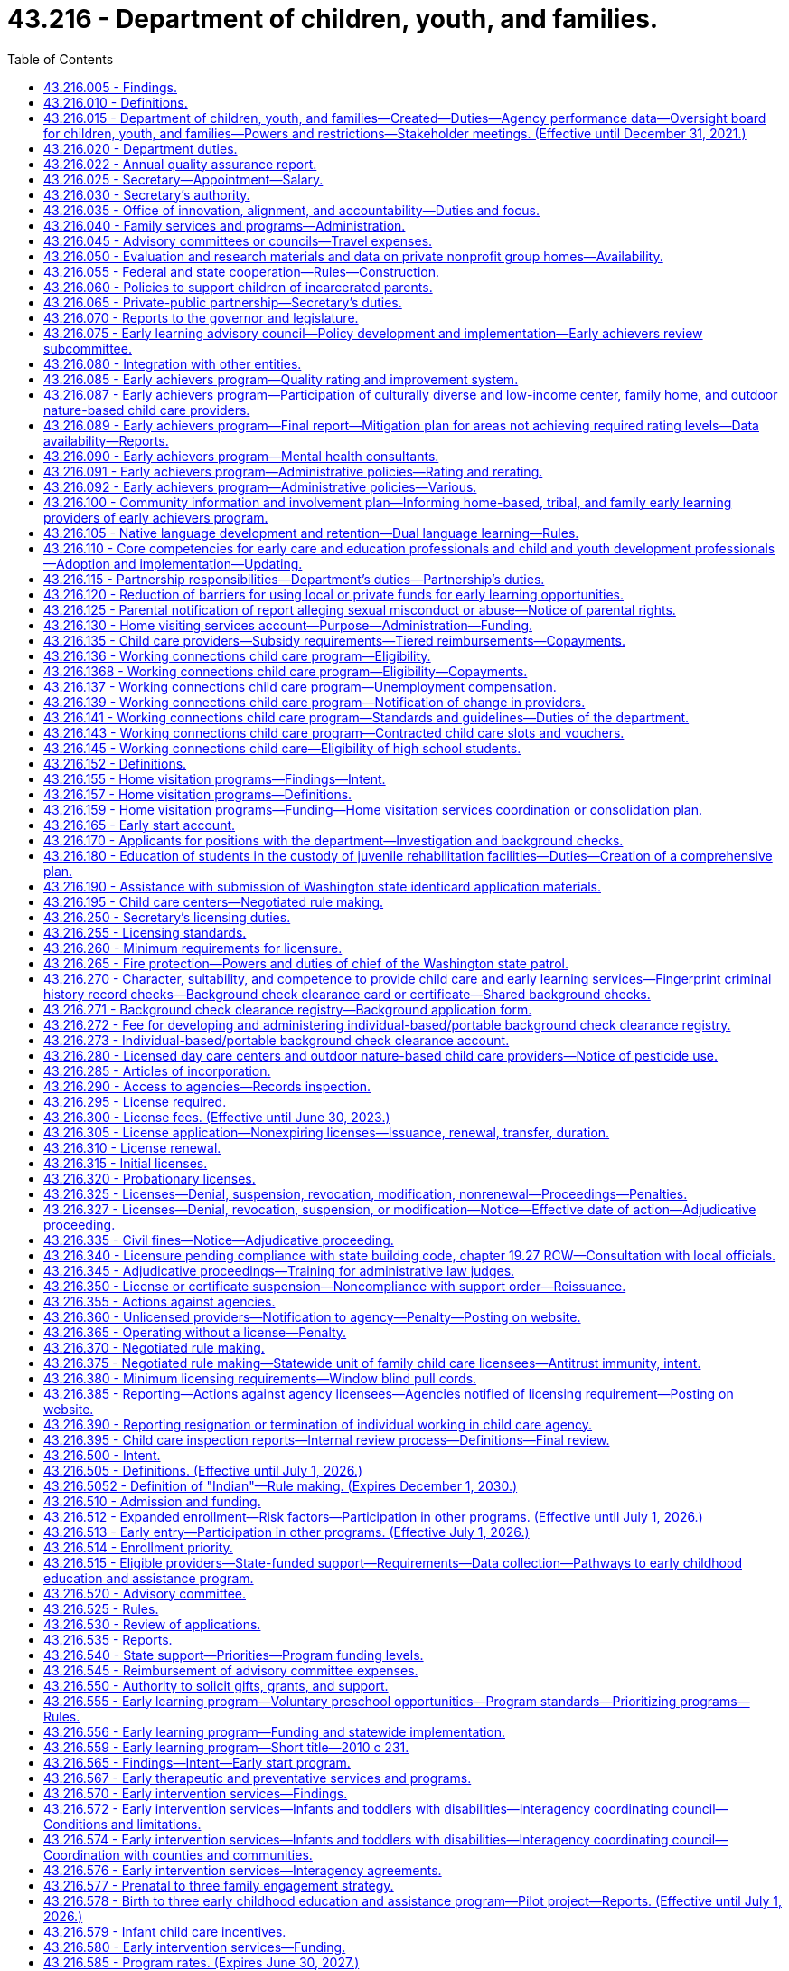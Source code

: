 = 43.216 - Department of children, youth, and families.
:toc:

== 43.216.005 - Findings.
. The legislature finds that state services are not currently organized and delivered in a way that achieves the optimal outcomes for children, youth, and families. The legislature believes that, to improve service delivery and outcomes, existing services must be restructured into a comprehensive agency dedicated to the safety, development, and well-being of children that emphasizes prevention, early childhood development, and early intervention, and supporting parents to be their children's first and most important teachers.

. The legislature finds that:

.. The early years of a child's life are critical to the child's healthy brain development and that the quality of caregiving during the early years can significantly impact the child's intellectual, social, and emotional development;

.. A successful outcome for every child obtaining a K-12 education depends on children being prepared from birth for academic and social success in school. For children at risk of school failure, the opportunity gap often emerges as early as eighteen months of age;

.. A more cohesive and integrated early learning system has been established that provides a solid foundation for further improvements in the quality and availability of early learning programs; and

.. Increasing the availability of high quality services for children ages birth to three and their parents or caregivers will result in improved school and life outcomes.

. Research is clear that quality culturally and linguistically responsive early care and education builds the foundation for a child's success in school and in life. In restructuring early learning and child welfare services, the legislature seeks to build on the success of Washington's early learning efforts to assure children most at risk of experiencing adversity are provided high quality early learning experiences.

. The legislature finds that advancements in research and science have identified indicators of risk, how they impact healthy development, and the critical importance of stable, nurturing relationships, particularly in the early years. Services for families and children should be prioritized for those who are most at risk of neglect, physical harm, and other adverse factors.

. The legislature finds that a focus on adolescent development is needed to ensure that effective supports and interventions are targeted to support adolescents successfully transitioning to adulthood. Youth known to both the child welfare and juvenile justice systems often suffer from childhood trauma, have multisystem involvement, and experience homelessness. Increased integration of the child welfare and juvenile justice systems can increase opportunities for prevention and improve outcomes for youth in both systems.

. The legislature finds that children and youth of color are disproportionately impacted at every point in the child welfare and juvenile justice systems. The department of children, youth, and families must prioritize addressing equity, disproportionality, and disparity in service delivery and outcomes, and provide transparent, frequent reporting of outcomes by race, ethnicity, and geography. The legislature finds that the state values the partnership with tribes in providing services for our children and youth and intends to honor the government-to-government relationship between the state and tribes.

. The department of children, youth, and families must be anchored in a culture of innovation, transparency, accountability, rigorous data analysis, and reliance on research and evidence-based interventions.

. The legislature finds that the public expects an effective service delivery system that is comprehensive, accountable, and goes beyond a single department's role. For this reason, the legislature is creating a mechanism in the department of children, youth, and families to align, integrate, and ensure accountability of state services for children, youth, and their families across state agencies so that there is a seamless, effective, prevention and early intervention-based service system regardless of which state agency is responsible for particular services.

. The legislature finds that the work of the department of children, youth, and families will only be as successful as the workforce—both the agency employees and community-based providers. Increased support for the professionals working with children, youth, and families is critical to improving outcomes.

. The legislature further finds that other states have successfully established integrated departments dedicated to serving children, youth, and families. These departments have improved the visibility of child and family issues, increased authority and accountability, enabled system improvements, and created a stronger focus on improving child outcomes.

[ http://lawfilesext.leg.wa.gov/biennium/2017-18/Pdf/Bills/Session%20Laws/House/1661-S2.SL.pdf?cite=2017%203rd%20sp.s.%20c%206%20§%201[2017 3rd sp.s. c 6 § 1]; ]

== 43.216.010 - Definitions.
The definitions in this section apply throughout this chapter unless the context clearly requires otherwise.

. "Agency" means any person, firm, partnership, association, corporation, or facility that provides child care and early learning services outside a child's own home and includes the following irrespective of whether there is compensation to the agency:

.. "Child day care center" and "child care center" mean an agency that regularly provides early childhood education and early learning services for a group of children for periods of less than 24 hours;

.. "Early learning" includes but is not limited to programs and services for child care; state, federal, private, and nonprofit preschool; child care subsidies; child care resource and referral; parental education and support; and training and professional development for early learning professionals;

.. "Family day care provider" and "family home provider" mean a child care provider who regularly provides early childhood education and early learning services for not more than 12 children at any given time in the provider's home in the family living quarters except as provided in RCW 43.216.692;

.. "Nongovernmental private-public partnership" means an entity registered as a nonprofit corporation in Washington state with a primary focus on early learning, school readiness, and parental support, and an ability to raise a minimum of $5,000,000 in contributions;

.. "Outdoor nature-based child care" means an agency or an agency-offered program that:

... Enrolls preschool or school-age children;

... Provides early learning services to the enrolled children in an outdoor natural space approved by the department for not less than four hours per day or fifty percent of the daily program hours, whichever is less; and

... Teaches a nature-based curriculum to enrolled children;

.. "Service provider" means the entity that operates a community facility.

. "Agency" does not include the following:

.. Persons related to the child in the following ways:

... Any blood relative, including those of half-blood, and including first cousins, nephews or nieces, and persons of preceding generations as denoted by prefixes of grand, great, or great-great;

... Stepfather, stepmother, stepbrother, and stepsister;

... A person who legally adopts a child or the child's parent as well as the natural and other legally adopted children of such persons, and other relatives of the adoptive parents in accordance with state law; or

... Spouses of any persons named in (a)(i), (ii), or (iii) of this subsection, even after the marriage is terminated;

.. Persons who are legal guardians of the child;

.. Persons who care for a neighbor's or friend's child or children, with or without compensation, where the person providing care for periods of less than 24 hours does not conduct such activity on an ongoing, regularly scheduled basis for the purpose of engaging in business, which includes, but is not limited to, advertising such care;

.. Parents on a mutually cooperative basis exchange care of one another's children;

.. Nursery schools that are engaged primarily in early childhood education with preschool children and in which no child is enrolled on a regular basis for more than four hours per day;

.. Schools, including boarding schools, that are engaged primarily in education, operate on a definite school year schedule, follow a stated academic curriculum, and accept only school age children;

.. Seasonal camps. For purposes of this chapter, "seasonal camp" means a program that:

... Operates for three months or less within a period of twelve consecutive months;

... Is engaged primarily in recreational or educational activities conducted on a closely supervised basis; and

... Is owned by any person, organization, association, or corporation, or is operated by a federal, state, county, or municipal government;

.. Facilities providing child care for periods of less than 24 hours when a parent or legal guardian of the child remains on the premises of the facility for the purpose of participating in:

.. Activities other than employment; or

... Employment of up to two hours per day when the facility is operated by a nonprofit entity that also operates a licensed child care program at the same facility in another location or at another facility;

... Any entity that provides recreational or educational programming for school age children only and the entity meets all of the following requirements:

... The entity utilizes a drop-in model for programming, where children are able to attend during any or all program hours without a formal reservation;

... The entity does not assume responsibility in lieu of the parent, unless for coordinated transportation;

... The entity is a local affiliate of a national nonprofit; and

... The entity is in compliance with all safety and quality standards set by the associated national agency;

.. A program operated by any unit of local, state, or federal government;

.. A program located within the boundaries of a federally recognized Indian reservation, licensed by the Indian tribe;

.. A program located on a federal military reservation, except where the military authorities request that such agency be subject to the licensing requirements of this chapter;

.. A program that offers early learning and support services, such as parent education, and does not provide child care services on a regular basis.

. "Applicant" means a person who requests or seeks employment in an agency.

. "Certificate of parental improvement" means a certificate issued under RCW 74.13.720 to an individual who has a founded finding of physical abuse or negligent treatment or maltreatment, or a court finding that the individual's child was dependent as a result of a finding that the individual abused or neglected their child pursuant to RCW 13.34.030(6)(b).

. "Conviction information" means criminal history record information relating to an incident which has led to a conviction or other disposition adverse to the applicant.

. "Department" means the department of children, youth, and families.

. "Early achievers" means a program that improves the quality of early learning programs and supports and rewards providers for their participation.

. "Early childhood education and assistance program contractor" means an organization that provides early childhood education and assistance program services under a signed contract with the department.

. "Early childhood education and assistance program provider" means an organization that provides site level, direct, and high quality early childhood education and assistance program services under the direction of an early childhood education and assistance program contractor.

. "Education data center" means the education data center established in RCW 43.41.400, commonly referred to as the education research and data center.

. "Employer" means a person or business that engages the services of one or more people, especially for wages or salary to work in an agency.

. "Enforcement action" means denial, suspension, revocation, modification, or nonrenewal of a license pursuant to RCW 43.216.325(1) or assessment of civil monetary penalties pursuant to RCW 43.216.325(3).

. "Extended day program" means an early childhood education and assistance program that offers early learning education for at least 10 hours per day, a minimum of 2,000 hours per year, at least four days per week, and operates year-round.

. "Family resource and referral linkage system" means a system that connects families to resources, services, and programs for which families are eligible and uses a database that is developed and maintained in partnership with communities, health care providers, and early learning providers.

. "Family resource center" means a unified single point of entry where families, individuals, children, and youth in communities can obtain information, an assessment of needs, referral to, or direct delivery of family services in a manner that is welcoming and strength-based.

.. A family resource center is designed to meet the needs, cultures, and interests of the communities that the family resource center serves.

.. Family services may be delivered directly to a family at the family resource center by family resource center staff or by providers who contract with or have provider agreements with the family resource center. Any family resource center that provides family services shall comply with applicable state and federal laws and regulations regarding the delivery of such family services, unless required waivers or exemptions have been granted by the appropriate governing body.

.. Each family resource center shall have one or more family advocates who screen and assess a family's needs and strengths. If requested by the family, the family advocate shall assist the family with setting its own goals and, together with the family, develop a written plan to pursue the family's goals in working towards a greater level of self-reliance or in attaining self-sufficiency.

. "Full day program" means an early childhood education and assistance program that offers early learning education for a minimum of 1,000 hours per year.

. "Inspection report" means a written or digital record or report created by the department that identifies or describes licensing violations or conditions within an agency. An inspection report does not include a child care facility licensing compliance agreement as defined in RCW 43.216.395.

. "Low-income child care provider" means a person who administers a child care program that consists of at least 80 percent of children receiving working connections child care subsidy.

. "Low-income neighborhood" means a district or community where more than 20 percent of households are below the federal poverty level.

. "Negative action" means a court order, court judgment, or an adverse action taken by an agency, in any state, federal, tribal, or foreign jurisdiction, which results in a finding against the applicant reasonably related to the individual's character, suitability, and competence to care for or have unsupervised access to children in child care. This may include, but is not limited to:

.. A decision issued by an administrative law judge;

.. A final determination, decision, or finding made by an agency following an investigation;

.. An adverse agency action, including termination, revocation, or denial of a license or certification, or if pending adverse agency action, the voluntary surrender of a license, certification, or contract in lieu of the adverse action;

.. A revocation, denial, or restriction placed on any professional license; or

.. A final decision of a disciplinary board.

. "Nonconviction information" means arrest, founded allegations of child abuse, or neglect pursuant to chapter 26.44 RCW, or other negative action adverse to the applicant.

. "Nonschool age child" means a child who is age six years or younger and who is not enrolled in a public or private school.

. "Part day program" means an early childhood education and assistance program that offers early learning education for at least two and one-half hours per class session, at least 320 hours per year, for a minimum of 30 weeks per year.

. "Private school" means a private school approved by the state under chapter 28A.195 RCW.

. "Probationary license" means a license issued as a disciplinary measure to an agency that has previously been issued a full license but is out of compliance with licensing standards.

. "Requirement" means any rule, regulation, or standard of care to be maintained by an agency.

. "School age child" means a child who is five years of age through 12 years of age and is attending a public or private school or is receiving home-based instruction under chapter 28A.200 RCW.

. "Secretary" means the secretary of the department.

. "Washington state preschool program" means an education program for children three-to-five years of age who have not yet entered kindergarten, such as the early childhood education and assistance program.

[ http://lawfilesext.leg.wa.gov/biennium/2021-22/Pdf/Bills/Session%20Laws/Senate/5151-S.SL.pdf?cite=2021%20c%20304%20§%202[2021 c 304 § 2]; http://lawfilesext.leg.wa.gov/biennium/2021-22/Pdf/Bills/Session%20Laws/Senate/5237-S2.SL.pdf?cite=2021%20c%20199%20§%20501[2021 c 199 § 501]; http://lawfilesext.leg.wa.gov/biennium/2021-22/Pdf/Bills/Session%20Laws/House/1237.SL.pdf?cite=2021%20c%2039%20§%204[2021 c 39 § 4]; http://lawfilesext.leg.wa.gov/biennium/2019-20/Pdf/Bills/Session%20Laws/House/1645-S2.SL.pdf?cite=2020%20c%20270%20§%2011[2020 c 270 § 11]; http://lawfilesext.leg.wa.gov/biennium/2017-18/Pdf/Bills/Session%20Laws/House/1661-S2.SL.pdf?cite=2017%203rd%20sp.s.%20c%206%20§%20201[2017 3rd sp.s. c 6 § 201]; prior:  2016 c 231 § 1; http://lawfilesext.leg.wa.gov/biennium/2015-16/Pdf/Bills/Session%20Laws/House/2511-S.SL.pdf?cite=2016%20c%20169%20§%203[2016 c 169 § 3]; http://lawfilesext.leg.wa.gov/biennium/2015-16/Pdf/Bills/Session%20Laws/House/1491-S2.SL.pdf?cite=2015%203rd%20sp.s.%20c%207%20§%2019[2015 3rd sp.s. c 7 § 19]; prior:  2013 c 323 § 3; http://lawfilesext.leg.wa.gov/biennium/2013-14/Pdf/Bills/Session%20Laws/House/1547.SL.pdf?cite=2013%20c%20130%20§%201[2013 c 130 § 1]; prior:  2011 c 295 § 3; http://lawfilesext.leg.wa.gov/biennium/2011-12/Pdf/Bills/Session%20Laws/Senate/5172.SL.pdf?cite=2011%20c%2078%20§%201[2011 c 78 § 1]; prior:  2007 c 415 § 2; http://lawfilesext.leg.wa.gov/biennium/2007-08/Pdf/Bills/Session%20Laws/Senate/5828-S2.SL.pdf?cite=2007%20c%20394%20§%202[2007 c 394 § 2]; http://lawfilesext.leg.wa.gov/biennium/2005-06/Pdf/Bills/Session%20Laws/House/2964-S2.SL.pdf?cite=2006%20c%20265%20§%20102[2006 c 265 § 102]; ]

== 43.216.015 - Department of children, youth, and families—Created—Duties—Agency performance data—Oversight board for children, youth, and families—Powers and restrictions—Stakeholder meetings. (Effective until December 31, 2021.)
. [Empty]
.. The department of children, youth, and families is created as an executive branch agency. The department is vested with all powers and duties transferred to it under chapter 6, Laws of 2017 3rd sp. sess. and such other powers and duties as may be authorized by law. The vision for the department is that Washington state's children and youth grow up safe and healthy—thriving physically, emotionally, and academically, nurtured by family and community.

.. The department, in partnership with state and local agencies, tribes, and communities, shall protect children and youth from harm and promote healthy development with effective, high quality prevention, intervention, and early education services delivered in an equitable manner. An important role for the department shall be to provide preventative services to help secure and preserve families in crisis. The department shall partner with the federally recognized Indian tribes to develop effective services for youth and families while respecting the sovereignty of those tribes and the government-to-government relationship. Nothing in chapter 6, Laws of 2017 3rd sp. sess. alters the duties, requirements, and policies of the federal Indian child welfare act, 25 U.S.C. Secs. 1901 through 1963, as amended, or the Indian child welfare act, chapter 13.38 RCW.

. Beginning July 1, 2018, the department must develop definitions for, work plans to address, and metrics to measure the outcomes for children, youth, and families served by the department and must work with state agencies to ensure services for children, youth, and families are science-based, outcome-driven, data-informed, and collaborative.

. [Empty]
.. Beginning July 1, 2018, the department must establish short and long-term population level outcome measure goals, including metrics regarding reducing disparities by family income, race, and ethnicity in each outcome.

.. In addition to transparent, frequent reporting of the outcome measures in (c)(i) through (viii) of this subsection, the department must report to the legislature an examination of engagement, resource utilization, and outcomes for clients receiving department services and youth participating in juvenile court alternative programs funded by the department, no less than annually and beginning September 1, 2020. The data in this report must be disaggregated by race, ethnicity, and geography. This report must identify areas of focus to advance equity that will inform department strategies so that all children, youth, and families are thriving. Metrics detailing progress towards eliminating disparities and disproportionality over time must also be included. The report must also include information on department outcome measures, actions taken, progress toward these goals, and plans for the future year.

.. The outcome measures must include, but are not limited to:

... Improving child development and school readiness through voluntary, high quality early learning opportunities as measured by: (A) Increasing the number and proportion of children kindergarten-ready as measured by the Washington kindergarten inventory of developing skills (WAKids) assessment including mathematics; (B) increasing the proportion of children in early learning programs that have achieved the level 3 or higher early achievers quality standard; and (C) increasing the available supply of licensed child care in child care centers, outdoor nature-based child care, and family homes, including providers not receiving state subsidy;

... Preventing child abuse and neglect;

... Improving child and youth safety, permanency, and well-being as measured by: (A) Reducing the number of children entering out-of-home care; (B) reducing a child's length of stay in out-of-home care; (C) reducing maltreatment of youth while in out-of-home care; (D) licensing more foster homes than there are children in foster care; (E) reducing the number of children that reenter out-of-home care within twelve months; (F) increasing the stability of placements for children in out-of-home care; and (G) developing strategies to demonstrate to foster families that their service and involvement is highly valued by the department, as demonstrated by the development of strategies to consult with foster families regarding future placement of a foster child currently placed with a foster family;

... Improving reconciliation of children and youth with their families as measured by: (A) Increasing family reunification; and (B) increasing the number of youth who are reunified with their family of origin;

.. In collaboration with county juvenile justice programs, improving adolescent outcomes including reducing multisystem involvement and homelessness; and increasing school graduation rates and successful transitions to adulthood for youth involved in the child welfare and juvenile justice systems;

.. Reducing future demand for mental health and substance use disorder treatment for youth involved in the child welfare and juvenile justice systems;

.. In collaboration with county juvenile justice programs, reducing criminal justice involvement and recidivism as measured by: (A) An increase in the number of youth who successfully complete the terms of diversion or alternative sentencing options; (B) a decrease in the number of youth who commit subsequent crimes; and (C) eliminating the discharge of youth from institutional settings into homelessness; and

.. Eliminating racial and ethnic disproportionality and disparities in system involvement and across child and youth outcomes in collaboration with other state agencies.

. Beginning July 1, 2018, the department must:

.. Lead ongoing collaborative work to minimize or eliminate systemic barriers to effective, integrated services in collaboration with state agencies serving children, youth, and families;

.. Identify necessary improvements and updates to statutes relevant to their responsibilities and proposing legislative changes to the governor no less than biennially;

.. Help create a data-focused environment in which there are aligned outcomes and shared accountability for achieving those outcomes, with shared, real-time data that is accessible to authorized persons interacting with the family, child, or youth to identify what is needed and which services would be effective;

.. Lead the provision of state services to adolescents, focusing on key transition points for youth, including exiting foster care and institutions, and coordinating with the office of homeless youth prevention and protection programs to address the unique needs of homeless youth; and

.. Create and annually update a list of the rights and responsibilities of foster parents in partnership with foster parent representatives. The list of foster parent rights and responsibilities must be posted on the department's website, provided to individuals participating in a foster parent orientation before licensure, provided to foster parents in writing at the time of licensure, and provided to foster parents applying for license renewal.

. The department is accountable to the public. To ensure transparency, beginning December 30, 2018, agency performance data for the services provided by the department, including outcome data for contracted services, must be available to the public, consistent with confidentiality laws, federal protections, and individual rights to privacy. Publicly available data must include budget and funding decisions, performance-based contracting data, including data for contracted services, and performance data on metrics identified in this section. The board must work with the secretary and director to develop the most effective and cost-efficient ways to make department data available to the public, including making this data readily available on the department's website.

. Except as provided in section 8, chapter 90, Laws of 2020, the department shall ensure that all new and renewed contracts for services are performance-based.

. The department must execute all new and renewed contracts for services in accordance with this section and consistent with RCW 74.13B.020. When contracted services are managed through a network administrator or other third party, the department must execute data-sharing agreements with the entities managing the contracts to track provider performance measures. Contracts with network administrators or other third parties must provide the contract administrator the ability to shift resources from one provider to another, to evaluate individual provider performance, to add or delete services in consultation with the department, and to reinvest savings from increased efficiencies into new or improved services in their catchment area. Whenever possible, contractor performance data must be made available to the public, consistent with confidentiality laws and individual rights to privacy.

. [Empty]
.. The board shall begin its work and call the first meeting of the board on or after July 1, 2018. The board shall immediately assume the duties of the legislative children's oversight committee, as provided for in RCW 74.13.570 and assume the full functions of the board as provided for in this section by July 1, 2019. The office of innovation, alignment, and accountability shall provide quarterly updates regarding the implementation of the department to the board between July 1, 2018, and July 1, 2019.

.. The office of the family and children's ombuds shall establish the board. The board is authorized for the purpose of monitoring and ensuring that the department achieves the stated outcomes of chapter 6, Laws of 2017 3rd sp. sess., and complies with administrative acts, relevant statutes, rules, and policies pertaining to early learning, juvenile rehabilitation, juvenile justice, and children and family services.

. [Empty]
.. The board shall consist of the following members:

... Two senators and two representatives from the legislature with one member from each major caucus;

... One nonvoting representative from the governor's office;

... One subject matter expert in early learning;

... One subject matter expert in child welfare;

.. One subject matter expert in juvenile rehabilitation and justice;

.. One subject matter expert in eliminating disparities in child outcomes by family income and race and ethnicity;

.. One tribal representative from west of the crest of the Cascade mountains;

.. One tribal representative from east of the crest of the Cascade mountains;

... One current or former foster parent representative;

.. One representative of an organization that advocates for the best interest of the child;

.. One parent stakeholder group representative;

.. One law enforcement representative;

.. One child welfare caseworker representative;

.. One early childhood learning program implementation practitioner;

.. One current or former foster youth under age twenty-five;

.. One individual under age twenty-five with current or previous experience with the juvenile justice system;

.. One physician with experience working with children or youth; and

.. One judicial representative presiding over child welfare court proceedings or other children's matters.

.. The senate members of the board shall be appointed by the leaders of the two major caucuses of the senate. The house of representatives members of the board shall be appointed by the leaders of the two major caucuses of the house of representatives. Members shall be appointed before the close of each regular session of the legislature during an odd-numbered year.

.. The remaining board members shall be nominated by the governor, subject to the approval of the appointed legislators by majority vote, and serve four-year terms. When nominating and approving members after July 28, 2019, the governor and appointed legislators must ensure that at least five of the board members reside east of the crest of the Cascade mountains.

. The board has the following powers, which may be exercised by majority vote of the board:

.. To receive reports of the office of the family and children's ombuds;

.. To obtain access to all relevant records in the possession of the office of the family and children's ombuds, except as prohibited by law;

.. To select its officers and adoption of rules for orderly procedure;

.. To request investigations by the office of the family and children's ombuds of administrative acts;

.. To request and receive information, outcome data, documents, materials, and records from the department relating to children and family welfare, juvenile rehabilitation, juvenile justice, and early learning;

.. To determine whether the department is achieving the performance measures;

.. If final review is requested by a licensee, to review whether department licensors appropriately and consistently applied agency rules in inspection reports that do not involve a violation of health and safety standards as defined in RCW 43.216.395 in cases that have already been reviewed by the internal review process described in RCW 43.216.395 with the authority to overturn, change, or uphold such decisions;

.. To conduct annual reviews of a sample of department contracts for services from a variety of program and service areas to ensure that those contracts are performance-based and to assess the measures included in each contract; and

.. Upon receipt of records or data from the office of the family and children's ombuds or the department, the board is subject to the same confidentiality restrictions as the office of the family and children's ombuds is under RCW 43.06A.050. The provisions of RCW 43.06A.060 also apply to the board.

. The board has general oversight over the performance and policies of the department and shall provide advice and input to the department and the governor.

. The board must no less than twice per year convene stakeholder meetings to allow feedback to the board regarding contracting with the department, departmental use of local, state, private, and federal funds, and other matters as relating to carrying out the duties of the department.

. The board shall review existing surveys of providers, customers, parent groups, and external services to assess whether the department is effectively delivering services, and shall conduct additional surveys as needed to assess whether the department is effectively delivering services.

. The board is subject to the open public meetings act, chapter 42.30 RCW, except to the extent disclosure of records or information is otherwise confidential under state or federal law.

. Records or information received by the board is confidential to the extent permitted by state or federal law. This subsection does not create an exception for records covered by RCW 13.50.100.

. The board members shall receive no compensation for their service on the board, but shall be reimbursed for travel expenses incurred while conducting business of the board when authorized by the board and within resources allocated for this purpose, except appointed legislators who shall be reimbursed for travel expenses in accordance with RCW 43.03.050 and 43.03.060.

. The board shall select, by majority vote, an executive director who shall be the chief administrative officer of the board and shall be responsible for carrying out the policies adopted by the board. The executive director is exempt from the provisions of the state civil service law, chapter 41.06 RCW, and shall serve at the pleasure of the board established in this section.

. The board shall maintain a staff not to exceed one full-time equivalent employee. The board-selected executive director of the board is responsible for coordinating staff appointments.

. The board shall issue an annual report to the governor and legislature by December 1st of each year with an initial report delivered by December 1, 2019. The report must review the department's progress towards meeting stated performance measures and desired performance outcomes, and must also include a review of the department's strategic plan, policies, and rules.

. The definitions in this subsection apply throughout this section unless the context clearly requires otherwise.

.. "Board" means the oversight board for children, youth, and families established in subsection (8) of this section.

.. "Director" means the director of the office of innovation, alignment, and accountability.

.. "Performance-based contract" means results-oriented contracting that focuses on the quality or outcomes that tie at least a portion of the contractor's payment, contract extensions, or contract renewals to the achievement of specific measurable performance standards and requirements.

[ http://lawfilesext.leg.wa.gov/biennium/2021-22/Pdf/Bills/Session%20Laws/Senate/5151-S.SL.pdf?cite=2021%20c%20304%20§%203[2021 c 304 § 3]; http://lawfilesext.leg.wa.gov/biennium/2019-20/Pdf/Bills/Session%20Laws/Senate/6507.SL.pdf?cite=2020%20c%20262%20§%201[2020 c 262 § 1]; http://lawfilesext.leg.wa.gov/biennium/2019-20/Pdf/Bills/Session%20Laws/House/2787-S.SL.pdf?cite=2020%20c%2090%20§%209[2020 c 90 § 9]; http://lawfilesext.leg.wa.gov/biennium/2019-20/Pdf/Bills/Session%20Laws/House/1561.SL.pdf?cite=2019%20c%20429%20§%201[2019 c 429 § 1]; prior:  2018 c 58 § 76; http://lawfilesext.leg.wa.gov/biennium/2017-18/Pdf/Bills/Session%20Laws/House/2785.SL.pdf?cite=2018%20c%2051%20§%201[2018 c 51 § 1]; http://lawfilesext.leg.wa.gov/biennium/2017-18/Pdf/Bills/Session%20Laws/House/1661-S2.SL.pdf?cite=2017%203rd%20sp.s.%20c%206%20§%20101[2017 3rd sp.s. c 6 § 101]; ]

== 43.216.020 - Department duties.
. The department shall implement state early learning policy and coordinate, consolidate, and integrate child care and early learning programs in order to administer programs and funding as efficiently as possible. The department's duties include, but are not limited to, the following:

.. To support both public and private sectors toward a comprehensive and collaborative system of early learning that serves parents, children, and providers and to encourage best practices in child care and early learning programs;

.. To make early learning resources available to parents and caregivers;

.. To carry out activities, including providing clear and easily accessible information about quality and improving the quality of early learning opportunities for young children, in cooperation with the nongovernmental private-public partnership;

.. To administer child care and early learning programs;

.. To safeguard and promote the health, safety, and well-being of children receiving child care and early learning assistance, which is paramount over the right of any person to provide such care;

.. To apply data already collected comparing the following factors and make recommendations to the legislature in a time frame which corresponds to the child care and development fund federal reporting requirements, regarding working connections subsidy and state-funded preschool rates and compensation models that would attract and retain high quality early learning professionals:

... State-funded early learning subsidy rates and market rates of licensed early learning homes, centers, and outdoor nature-based child care;

... Compensation of early learning educators in licensed centers, homes, and outdoor nature-based child care, and early learning teachers at state higher education institutions;

... State-funded preschool program compensation rates and Washington state head start program compensation rates; and

... State-funded preschool program compensation to compensation in similar comprehensive programs in other states;

.. To administer the early support for infants and toddlers program in RCW 43.216.580, serve as the state lead agency for Part C of the federal individuals with disabilities education act (IDEA), and develop and adopt rules that establish minimum requirements for the services offered through Part C programs, including allowable allocations and expenditures for transition into Part B of the federal individuals with disabilities education act (IDEA);

.. To standardize internal financial audits, oversight visits, performance benchmarks, and licensing criteria, so that programs can function in an integrated fashion;

.. To support the implementation of the nongovernmental private-public partnership and cooperate with that partnership in pursuing its goals including providing data and support necessary for the successful work of the partnership;

.. To work cooperatively and in coordination with the early learning council;

.. To collaborate with the K-12 school system at the state and local levels to ensure appropriate connections and smooth transitions between early learning and K-12 programs;

.. To develop and adopt rules for administration of the program of early learning established in RCW 43.216.555;

.. To develop a comprehensive birth-to-three plan to provide education and support through a continuum of options including, but not limited to, services such as: Home visiting; quality incentives for infant and toddler child care subsidies; quality improvements for family home and center-based child care programs serving infants and toddlers; professional development; early literacy programs; and informal supports for family, friend, and neighbor caregivers; and

.. Upon the development of an early learning information system, to make available to parents timely inspection and licensing action information and provider comments through the internet and other means.

. When additional funds are appropriated for the specific purpose of home visiting and parent and caregiver support, the department must reserve at least eighty percent for home visiting services to be deposited into the home visiting services account and up to twenty percent of the new funds for other parent or caregiver support.

. Home visiting services must include programs that serve families involved in the child welfare system.

. The department's programs shall be designed in a way that respects and preserves the ability of parents and legal guardians to direct the education, development, and upbringing of their children, and that recognizes and honors cultural and linguistic diversity. The department shall include parents and legal guardians in the development of policies and program decisions affecting their children.

[ http://lawfilesext.leg.wa.gov/biennium/2021-22/Pdf/Bills/Session%20Laws/Senate/5151-S.SL.pdf?cite=2021%20c%20304%20§%205[2021 c 304 § 5]; http://lawfilesext.leg.wa.gov/biennium/2019-20/Pdf/Bills/Session%20Laws/Senate/6507.SL.pdf?cite=2020%20c%20262%20§%205[2020 c 262 § 5]; http://lawfilesext.leg.wa.gov/biennium/2019-20/Pdf/Bills/Session%20Laws/House/2787-S.SL.pdf?cite=2020%20c%2090%20§%204[2020 c 90 § 4]; http://lawfilesext.leg.wa.gov/biennium/2017-18/Pdf/Bills/Session%20Laws/House/1661-S2.SL.pdf?cite=2017%203rd%20sp.s.%20c%206%20§%20202[2017 3rd sp.s. c 6 § 202]; http://lawfilesext.leg.wa.gov/biennium/2015-16/Pdf/Bills/Session%20Laws/Senate/5879.SL.pdf?cite=2016%20c%2057%20§%205[2016 c 57 § 5]; http://lawfilesext.leg.wa.gov/biennium/2013-14/Pdf/Bills/Session%20Laws/House/1723-S2.SL.pdf?cite=2013%20c%20323%20§%205[2013 c 323 § 5]; prior:  2010 c 233 § 1; http://lawfilesext.leg.wa.gov/biennium/2009-10/Pdf/Bills/Session%20Laws/House/2867-S2.SL.pdf?cite=2010%20c%20232%20§%202[2010 c 232 § 2]; 2010 c 231 §6; http://lawfilesext.leg.wa.gov/biennium/2007-08/Pdf/Bills/Session%20Laws/Senate/5828-S2.SL.pdf?cite=2007%20c%20394%20§%205[2007 c 394 § 5]; http://lawfilesext.leg.wa.gov/biennium/2005-06/Pdf/Bills/Session%20Laws/House/2964-S2.SL.pdf?cite=2006%20c%20265%20§%20103[2006 c 265 § 103]; ]

== 43.216.022 - Annual quality assurance report.
The department shall prepare an annual quality assurance report that must, at minimum, include: (1) Performance outcomes regarding health and safety of children in the children's services system; (2) children's length of stay in out-of-home placement from each date of referral; (3) adherence to permanency planning timelines; and (4) the response time on child protective services investigations differentiated by risk level determined at intake.

[ http://lawfilesext.leg.wa.gov/biennium/2019-20/Pdf/Bills/Session%20Laws/Senate/5955-S.SL.pdf?cite=2019%20c%20470%20§%2011[2019 c 470 § 11]; ]

== 43.216.025 - Secretary—Appointment—Salary.
. The executive head and appointing authority of the department is the secretary. The secretary shall be appointed by the governor with the consent of the senate, and shall serve at the pleasure of the governor. The secretary shall be paid a salary to be fixed by the governor in accordance with RCW 43.03.040. If a vacancy occurs in the position of secretary while the senate is not in session, the governor shall make a temporary appointment until the next meeting of the senate when the governor's nomination for the office of secretary shall be presented.

. The secretary may employ staff members, who shall be exempt from chapter 41.06 RCW, and any additional staff members as are necessary to administer this chapter and such other duties as may be authorized by law. The employment of such additional staff shall be in accordance with chapter 41.06 RCW, except as otherwise provided. The secretary may delegate any power or duty vested in him or her by chapter 6, Laws of 2017 3rd sp. sess. or other law, including authority to make final decisions and enter final orders in hearings conducted under chapter 34.05 RCW.

. The internal affairs of the department are under the control of the secretary in order that the secretary may manage the department in a flexible and intelligent manner as dictated by changing contemporary circumstances. Unless specifically limited by law, the secretary has the complete charge and supervisory powers over the department. The secretary may create the administrative structures in consultation with the office of innovation, alignment, and accountability established in RCW 43.216.035, except as otherwise specified in law, and the secretary may employ personnel as may be necessary in accordance with chapter 41.06 RCW, except as otherwise provided by law.

[ http://lawfilesext.leg.wa.gov/biennium/2017-18/Pdf/Bills/Session%20Laws/House/1661-S2.SL.pdf?cite=2017%203rd%20sp.s.%20c%206%20§%20102[2017 3rd sp.s. c 6 § 102]; http://lawfilesext.leg.wa.gov/biennium/2005-06/Pdf/Bills/Session%20Laws/House/2964-S2.SL.pdf?cite=2006%20c%20265%20§%20104[2006 c 265 § 104]; ]

== 43.216.030 - Secretary's authority.
. The secretary or the secretary's designee has the full authority to administer oaths and take testimony, to issue subpoenas requiring the attendance of witnesses before him or her together with all books, memoranda, papers, and other documents, articles, or instruments, and to compel the disclosure by those witnesses of all facts known to them relative to the matters under investigation.

. Subpoenas issued in adjudicative proceedings are governed by RCW 34.05.588(1).

. Subpoenas issued in the conduct of investigations required or authorized by other statutory provisions or necessary in the enforcement of other statutory provisions are governed by RCW 34.05.588(2).

. When a judicially approved subpoena is required by law, the secretary or the secretary's designee may apply for and obtain a superior court order approving and authorizing a subpoena in advance of its issuance. The application may be made in the county where the subpoenaed person resides or is found, or in the county where the subpoenaed documents, records, or evidence are located, or in Thurston county. The application must:

.. State that an order is sought under this section;

.. Adequately specify the documents, records, evidence, or testimony; and

.. Include a declaration made under oath that an investigation is being conducted for a lawfully authorized purpose related to an investigation within the department's authority and that the subpoenaed documents, records, evidence, or testimony are reasonably related to an investigation within the department's authority.

. When an application under subsection (4) of this section is made to the satisfaction of the court, the court must issue an order approving the subpoena. When a judicially approved subpoena is required by law, an order under this subsection constitutes authority of law for the agency to subpoena the documents, records, evidence, or testimony.

. The secretary or the secretary's designee may seek approval and a court may issue an order under this section without prior notice to any person, including the person to whom the subpoena is directed and the person who is the subject of an investigation. An application for court approval is subject to the fee and process set forth in RCW 36.18.012(3).

[ http://lawfilesext.leg.wa.gov/biennium/2017-18/Pdf/Bills/Session%20Laws/House/1661-S2.SL.pdf?cite=2017%203rd%20sp.s.%20c%206%20§%20106[2017 3rd sp.s. c 6 § 106]; ]

== 43.216.035 - Office of innovation, alignment, and accountability—Duties and focus.
. Beginning July 1, 2018, the office of innovation, alignment, and accountability shall have a director, appointed by the secretary, who shall set the agenda and oversee the office, who reports to the secretary. The secretary shall ensure that the leadership and staff of the office do not have responsibility for service delivery but are wholly dedicated to directing and implementing the innovation, alignment, integration, collaboration, systemic reform work, and building external partnerships for which the office is responsible.

. The primary duties and focus of the office are on continuous improvement and includes the functions in this subsection:

.. To review and recommend implementation of advancements in research;

.. To work with other state government agencies and tribal governments to align and measure outcomes across state agencies and state-funded agencies serving children, youth, and families including, but not limited to, the use of evidence-based and research-based practices and contracting;

.. To work with other state government agencies, tribal governments, partner agencies, and state-funded organizations on the use of data-driven, research-based interventions that effectively intervene in the lives of at-risk young people and align systems that serve children, youth, and their families;

.. To develop approaches for integrated real-time data sharing, aligned outcomes, and collective accountability across state government agencies to the public;

.. To conduct quality assurance and evaluation of programs and services within the department;

.. To lead partnerships with the community, research and teaching institutions, philanthropic organizations, and nonprofit organizations;

.. To lead collaboration with courts, tribal courts and tribal attorneys, attorneys, court-appointed special advocates, and guardians ad litem to align and integrate the work of the department with those involved in decision making in child welfare and juvenile justice cases;

.. To produce, in collaboration with key stakeholders, an annual work plan that includes priorities for ongoing policy, practice, and system reform, tracking, and reporting out on the performance of department reforms;

.. To appoint members of an external stakeholder committee who value racial and ethnic diversity and that includes representatives from a philanthropic organization, research entity representatives, representatives from the business community, one or more parent representatives, youth representatives, tribal representatives, representatives from communities of color, foster parent representatives, representatives from an organization that advocates for the best interest of the child, and community-based providers, who will advise the office on priorities for practice, policy, and system reform and on effective management policies, development of appropriate organizational culture, external partnerships, knowledge of best practices, and leveraging additional resources to carry out the duties of the department;

.. To provide a report to the governor and the appropriate committees of the legislature by November 1, 2018, that includes recommendations regarding whether the juvenile rehabilitation division of the department of social and health services should be integrated into the department of children, youth, and families, and if so, what the appropriate timing and process is for integration of the juvenile rehabilitation division into the department of children, youth, and families;

.. To provide a report to the governor and the appropriate committees of the legislature by November 1, 2018, that includes:

... A review of the current process for addressing foster parent complaints and concerns through the department and through the office of the family and children's ombuds established in chapter 43.06A RCW that includes an examination of any deficiencies of the current system; and

... Recommendations for expanding, modifying, and enhancing the current system for addressing individual foster parent complaints to improve child welfare, the experience of foster parents, and the overall functioning of the child welfare system; and

.. To provide a report to the governor and the appropriate committees of the legislature by November 1, 2018, that includes recommendations regarding whether the office of homeless youth prevention and protection programs in the department of commerce should be integrated into the department, and the process for that integration if recommended.

[ http://lawfilesext.leg.wa.gov/biennium/2017-18/Pdf/Bills/Session%20Laws/House/1661-S2.SL.pdf?cite=2017%203rd%20sp.s.%20c%206%20§%20104[2017 3rd sp.s. c 6 § 104]; ]

== 43.216.040 - Family services and programs—Administration.
The secretary shall administer family services and programs to promote the state's policy as provided in RCW 74.14A.025.

[ http://lawfilesext.leg.wa.gov/biennium/2017-18/Pdf/Bills/Session%20Laws/House/1661-S2.SL.pdf?cite=2017%203rd%20sp.s.%20c%206%20§%20107[2017 3rd sp.s. c 6 § 107]; ]

== 43.216.045 - Advisory committees or councils—Travel expenses.
The secretary may appoint such advisory committees or councils as may be required by any federal legislation as a condition to the receipt of federal funds by the department. The secretary may also appoint statewide committees or councils on such subject matters as are or come within the department's responsibilities. The committees or councils shall be constituted as required by federal law or as the secretary may determine.

Members of such state advisory committees or councils may be paid their travel expenses in accordance with RCW 43.03.050 and 43.03.060.

[ http://lawfilesext.leg.wa.gov/biennium/2017-18/Pdf/Bills/Session%20Laws/Senate/6287.SL.pdf?cite=2018%20c%2058%20§%2043[2018 c 58 § 43]; http://lawfilesext.leg.wa.gov/biennium/2005-06/Pdf/Bills/Session%20Laws/House/2964-S2.SL.pdf?cite=2006%20c%20265%20§%20106[2006 c 265 § 106]; ]

== 43.216.050 - Evaluation and research materials and data on private nonprofit group homes—Availability.
The secretary shall make all of the department's evaluation and research materials and data on private nonprofit group homes available to group home contractors. The department may delete any information from the materials that identifies a specific client or contractor, other than the contractor requesting the materials.

[ http://lawfilesext.leg.wa.gov/biennium/2017-18/Pdf/Bills/Session%20Laws/House/1661-S2.SL.pdf?cite=2017%203rd%20sp.s.%20c%206%20§%20108[2017 3rd sp.s. c 6 § 108]; ]

== 43.216.055 - Federal and state cooperation—Rules—Construction.
In furtherance of the policy of the state to cooperate with the federal government in all of the programs under the jurisdiction of the department, such rules as may become necessary to entitle the state to participate in federal funds may be adopted, unless expressly prohibited by law. Any internal reorganization carried out under the terms of this chapter shall meet federal requirements that are a necessary condition to state receipt of federal funds. Any section or provision of law dealing with the department that may be susceptible to more than one construction shall be interpreted in favor of the construction most likely to comply with federal laws entitling this state to receive federal funds for the various programs of the department.

[ http://lawfilesext.leg.wa.gov/biennium/2005-06/Pdf/Bills/Session%20Laws/House/2964-S2.SL.pdf?cite=2006%20c%20265%20§%20107[2006 c 265 § 107]; ]

== 43.216.060 - Policies to support children of incarcerated parents.
. [Empty]
.. The secretary shall review current department policies and assess the adequacy and availability of programs targeted at persons who receive assistance who are the children and families of a person who is incarcerated in a department of corrections facility. Great attention shall be focused on programs and policies affecting foster youth who have a parent who is incarcerated.

.. The secretary shall adopt policies that support the children of incarcerated parents and meet their needs with the goal of facilitating normal child development, while reducing intergenerational incarceration.

. The secretary shall conduct the following activities to assist in implementing the requirements of subsection (1) of this section:

.. Gather information and data on the recipients of assistance who are the children and families of inmates incarcerated in department of corrections facilities; and

.. Participate in the children of incarcerated parents advisory committee and report information obtained under this section to the advisory committee.

[ http://lawfilesext.leg.wa.gov/biennium/2017-18/Pdf/Bills/Session%20Laws/House/1661-S2.SL.pdf?cite=2017%203rd%20sp.s.%20c%206%20§%20203[2017 3rd sp.s. c 6 § 203]; http://lawfilesext.leg.wa.gov/biennium/2007-08/Pdf/Bills/Session%20Laws/House/1422-S2.SL.pdf?cite=2007%20c%20384%20§%204[2007 c 384 § 4]; ]

== 43.216.065 - Private-public partnership—Secretary's duties.
. In addition to other duties under this chapter, the secretary shall actively participate in a nongovernmental private-public partnership focused on supporting government's investments in early learning and ensuring that every child in the state is prepared to succeed in school and in life. Except for licensing as required by Washington state law and to the extent permitted by federal law, the secretary shall grant waivers from the rules of state agencies for the operation of early learning programs requested by the nongovernmental private-public partnership to allow for flexibility to pursue market-based approaches to achieving the best outcomes for children and families.

. In addition to other powers granted to the secretary, the secretary may:

.. Enter into contracts on behalf of the department to carry out the purposes of this chapter;

.. Accept gifts, grants, or other funds for the purposes of this chapter; and

.. Adopt, in accordance with chapter 34.05 RCW, rules necessary to implement this chapter, including rules governing child day care and early learning programs under this chapter. This section does not expand the rule-making authority of the secretary beyond that necessary to implement and administer programs and services existing July 1, 2006, as transferred to the department of early learning under section 501, chapter 265, Laws of 2006. The rule-making authority does not include any authority to set mandatory curriculum or establish what must be taught in child day care centers or by family day care providers.

[ http://lawfilesext.leg.wa.gov/biennium/2017-18/Pdf/Bills/Session%20Laws/Senate/6287.SL.pdf?cite=2018%20c%2058%20§%2013[2018 c 58 § 13]; http://lawfilesext.leg.wa.gov/biennium/2017-18/Pdf/Bills/Session%20Laws/House/1661-S2.SL.pdf?cite=2017%203rd%20sp.s.%20c%206%20§%20204[2017 3rd sp.s. c 6 § 204]; http://lawfilesext.leg.wa.gov/biennium/2005-06/Pdf/Bills/Session%20Laws/House/2964-S2.SL.pdf?cite=2006%20c%20265%20§%20108[2006 c 265 § 108]; ]

== 43.216.070 - Reports to the governor and legislature.
Two years after the implementation of the department's early learning program, and every two years thereafter by July 1st, the department shall submit to the governor and the legislature a report measuring the effectiveness of its programs in improving early childhood education. The first report shall include program objectives and identified valid performance measures for evaluating progress toward achieving the objectives, as well as a plan for commissioning a longitudinal study comparing the kindergarten readiness of children participating in the department's programs with the readiness of other children, using nationally accepted testing and assessment methods. Such comparison shall include, but not be limited to, achievement as children of both groups progress through the K-12 system and identify year-to-year changes in achievement, if any, in later years of elementary, middle school, and high school education.

[ http://lawfilesext.leg.wa.gov/biennium/2005-06/Pdf/Bills/Session%20Laws/House/2964-S2.SL.pdf?cite=2006%20c%20265%20§%20109[2006 c 265 § 109]; ]

== 43.216.075 - Early learning advisory council—Policy development and implementation—Early achievers review subcommittee.
. The early learning advisory council is established to advise the department on statewide early learning issues that contribute to the ongoing efforts of building a comprehensive system of quality early learning programs and services for Washington's young children and families.

. The council shall work in conjunction with the department to:

.. Assist in policy development and implementation that promotes alignment of private and public sector actions, objectives, and resources, with the overall goal of promoting school readiness for all children;

.. Provide recommendations annually to the governor and the legislature, beginning August 31, 2022, regarding the phased implementation of strategies and priorities identified in RCW 43.216.772;

.. Maintain a focus on racial equity and inclusion in order to dismantle systemic racism at its core and contribute to statewide efforts to break the cycle of intergenerational poverty;

.. Maintain a focus on inclusionary practices for children with disabilities;

.. Partner with nonprofit organizations to collect and analyze data and measure progress; and

.. Assist the department in monitoring and ensuring that the investments funded by the fair start for kids account created in RCW 43.216.770 are designed to support the following objectives:

... Advance racial equity and strengthen families by recognizing and responding to the growing diversity of our state's population;

... Promote access to affordable, high quality child care and early learning opportunities for all families, paying particular attention to the needs of rural and other underserved communities;

... Promote kindergarten readiness by enhancing child development, including development of social-emotional skills, and eliminating exclusionary admissions practices and disproportionate removals in child care and early learning programs; and

... Contribute to efforts to strengthen and grow our state's economy by supporting working parents as well as stabilizing and supporting the child care and early learning workforce.

. In collaboration with the council, the department shall consult with its advisory groups and other interested stakeholders and shall submit a biennial report to the governor and legislature describing how the investments funded by the fair start for kids act have impacted the policy objectives stated in subsection (2)(f) of this section. The first report under this section is due September 15, 2023. The council shall include diverse, statewide representation from public, nonprofit, and for-profit entities. Its membership shall include critical partners in service delivery and reflect regional, racial, and cultural diversity to adequately represent the interests of all children and families in the state.

. Councilmembers shall serve two-year terms. However, to stagger the terms of the council, the initial appointments for twelve of the members shall be for one year. Once the initial one-year to two-year terms expire, all subsequent terms shall be for two years, with the terms expiring on June 30th of the applicable year. The terms shall be staggered in such a way that, where possible, the terms of members representing a specific group do not expire simultaneously.

. The council shall consist of members essential to coordinating services statewide prenatal through age 12, as follows:

.. In addition to being staffed and supported by the department, the governor shall appoint one representative from each of the following: The department of commerce and the department of health;

.. One representative from the student achievement council, to be appointed by the student achievement council;

.. The military spouse liaison created within the department of veterans affairs under RCW 43.60A.245;

.. One representative from the state board for community and technical colleges, to be appointed by the state board for community and technical colleges;

.. One representative from the office of the superintendent of public instruction, to be appointed by the superintendent of public instruction;

.. Two members of the house of representatives, one from each caucus, to be appointed by the speaker of the house of representatives and two members of the senate, one from each caucus, to be appointed by the majority leader in the senate and the minority leader in the senate;

.. Two parents, one of whom serves on the department's parent advisory group, to be appointed by the parent advisory group;

.. One representative of the private-public partnership created in RCW 43.216.065, to be appointed by the partnership board;

.. One representative from the developmental disabilities community representing children and families involved in part C of the federal individuals with disabilities education act and one representative from the developmental disabilities community representing children and families involved in part B of the federal individuals with disabilities education act;

.. Two representatives from early learning regional coalitions;

.. Up to five representatives of underserved communities who have a special expertise or interest in high quality early learning, one to be appointed by each of the following commissions:

... The Washington state commission on Asian Pacific American affairs established under chapter 43.117 RCW;

... The Washington state commission on African American affairs established under chapter 43.113 RCW;

... The Washington state commission on Hispanic affairs established under chapter 43.115 RCW;

... The Washington state women's commission established under chapter 43.119 RCW; and

.. The Washington state office of equity established under chapter 43.06D RCW;

.. Two representatives designated by sovereign tribal governments, one of whom must be a representative of a tribal early childhood education assistance program or head start program;

.. One representative from the Washington federation of independent schools;

.. One representative from the Washington library association;

.. One representative from a statewide advocacy coalition of organizations that focuses on early learning;

.. One representative from an association representing statewide business interests, to be appointed by the association and one representative from a regional business coalition;

.. One representative of an advocacy organization for immigrants and refugees;

.. One representative of an organization advocating for expanded learning opportunities and school-age child care programs;

.. One representative from the largest union representing child care providers;

.. A representative of a head start, early head start, or migrant and seasonal head start program, to be appointed by the head start collaboration office;

.. A representative of educational service districts, to be appointed by a statewide association of educational service district board members;

.. A provider responsible for programs under section 619 of the federal individuals with disabilities education act, to be appointed by the superintendent of public instruction;

.. A representative of the state agency responsible for part C of the federal individuals with disabilities education act, to be appointed by the department;

.. A representative of the early childhood education and assistance program, to be appointed by an association representing early childhood education and assistance programs;

.. A representative of licensed family home providers, to be appointed by the largest union representing child care providers;

.. A representative of child care centers, to be appointed by an association representing child care centers;

.. A representative from the home visiting advisory committee established in RCW 43.216.130, to be appointed by the committee;

.. An infant or early childhood mental health expert, to be appointed by the Barnard center for infant and early childhood mental health at the University of Washington;

.. A family, friend, and neighbor caregiver, to be appointed by the largest union representing child care providers;

.. A representative from prenatal to three services;

.. A pediatrician, to be appointed by the state chapter of the American academy of pediatrics; and

.. A representative of the statewide child care resource and referral organization, to be appointed by the statewide child care resource and referral organization.

. The council shall be cochaired by two members, to be elected by the council for two-year terms and not more than one cochair may represent a state agency.

. At the direction of the cochairs, the council may convene advisory groups, such as a parent caucus, to evaluate specific issues and report related findings and recommendations to the full council.

. The council shall appoint two members and stakeholders with expertise in early learning to sit on the technical working group created in section 2, chapter 234, Laws of 2010.

. Each member of the council shall be compensated in accordance with RCW 43.03.240 and reimbursed for travel expenses incurred in carrying out the duties of the council in accordance with RCW 43.03.050 and 43.03.060.

. [Empty]
.. The council shall convene an early achievers review subcommittee to provide feedback and guidance on strategies to improve the quality of instruction and environment for early learning and provide input and recommendations on the implementation and refinement of the early achievers program. The subcommittee shall at a minimum provide feedback and guidance to the department and the council on the following:

... Adequacy of data collection procedures;

... Coaching and technical assistance standards;

... Progress in reducing barriers to participation for low-income providers and providers from diverse cultural backgrounds, including a review of the early achievers program's rating tools, quality standard areas, and components, and how they are applied;

... Strategies in response to data on the effectiveness of early achievers program standards in relation to providers and children from diverse cultural backgrounds;

.. Status of the life circumstance exemption protocols;

.. Analysis of early achievers program data trends; and

.. Other relevant early learning data including progress in serving students with disabilities ages birth to five and least restrictive environment data.

.. The subcommittee must include consideration of cultural linguistic responsiveness when analyzing the areas for review required by (a) of this subsection.

.. The subcommittee shall include representatives from child care centers, family child care, the early childhood education and assistance program, contractors for early achievers program technical assistance and coaching, tribal governments, the organization responsible for conducting early achievers program ratings, and parents of children participating in early learning programs, including working connections child care and early childhood education and assistance programs. The subcommittee shall include representatives from diverse cultural and linguistic backgrounds.

. [Empty]
.. The council shall convene a temporary licensing subcommittee to provide feedback and recommendations on improvement to the statewide licensing process.

.. Members of the subcommittee must include two representatives of the department, two child care providers, and two parents of children in child care. One child care provider and one parent representative must reside east of the crest of the Cascade mountains and one child care provider and one parent representative must reside west of the crest of the Cascade mountains.

.. The subcommittee shall:

... Examine strategies to increase the number of licensed child care providers in the state, including meeting with prospective licensees to explain the licensure requirements and inspect and provide feedback on the physical space that is contemplated for licensure;

... Develop model policies for licensed child care providers to implement licensing standards including, but not limited to, completing the child care and early learning licensing guidebook, to be made available to support providers with compliance; and

... Develop recommendations regarding incentives and financial supports to help prospective providers navigate the licensing process.

.. The subcommittee shall provide feedback and recommendations to the department of children, youth, and families pursuant to this subsection (11) by December 1, 2022.

. The department shall provide staff support to the council.

[ http://lawfilesext.leg.wa.gov/biennium/2021-22/Pdf/Bills/Session%20Laws/Senate/5237-S2.SL.pdf?cite=2021%20c%20199%20§%20104[2021 c 199 § 104]; http://lawfilesext.leg.wa.gov/biennium/2019-20/Pdf/Bills/Session%20Laws/Senate/6507.SL.pdf?cite=2020%20c%20262%20§%204[2020 c 262 § 4]; http://lawfilesext.leg.wa.gov/biennium/2017-18/Pdf/Bills/Session%20Laws/House/1719-S.SL.pdf?cite=2017%20c%20171%20§%201[2017 c 171 § 1]; http://lawfilesext.leg.wa.gov/biennium/2015-16/Pdf/Bills/Session%20Laws/House/1491-S2.SL.pdf?cite=2015%203rd%20sp.s.%20c%207%20§%2016[2015 3rd sp.s. c 7 § 16]; http://lawfilesext.leg.wa.gov/biennium/2011-12/Pdf/Bills/Session%20Laws/House/2483-S2.SL.pdf?cite=2012%20c%20229%20§%20589[2012 c 229 § 589]; http://lawfilesext.leg.wa.gov/biennium/2011-12/Pdf/Bills/Session%20Laws/Senate/5389.SL.pdf?cite=2011%20c%20177%20§%202[2011 c 177 § 2]; http://lawfilesext.leg.wa.gov/biennium/2009-10/Pdf/Bills/Session%20Laws/Senate/6759-S.SL.pdf?cite=2010%20c%20234%20§%203[2010 c 234 § 3]; http://lawfilesext.leg.wa.gov/biennium/2009-10/Pdf/Bills/Session%20Laws/Senate/5617.SL.pdf?cite=2010%20c%2012%20§%201[2010 c 12 § 1]; http://lawfilesext.leg.wa.gov/biennium/2007-08/Pdf/Bills/Session%20Laws/Senate/5828-S2.SL.pdf?cite=2007%20c%20394%20§%203[2007 c 394 § 3]; ]

== 43.216.080 - Integration with other entities.
. The foundation of quality in the early care and education system in Washington is the quality rating and improvement system entitled the early achievers program. In an effort to build on the existing quality framework, enhance access to quality care for children, and strengthen the entire early care and education systems in the state, it is important to integrate the efforts of state and local governments, school districts, institutions of higher education as defined in RCW 28B.10.016, and nonprofit organizations.

. Local governments, school districts, institutions of higher education as defined in RCW 28B.10.016, and nonprofit organizations are encouraged to collaborate with the department when establishing and strengthening early learning programs for residents.

. Local governments, school districts, institutions of higher education as defined in RCW 28B.10.016, and nonprofit organizations may contribute funds to the department for the following purposes:

.. Initial investments to build capacity and quality in local early care and education programming;

.. Reductions in copayments charged to parents or caregivers;

.. To expand access and eligibility in the early childhood education and assistance program.

. Funds contributed to the department by local governments, school districts, institutions of higher education as defined in RCW 28B.10.016, and nonprofit organizations must be deposited in the early start account established in RCW 43.216.165.

. Children enrolled in the early childhood education and assistance program with funds contributed in accordance with subsection (3)(c) of this section are not considered to be eligible children as defined in RCW 43.216.505 and are not considered to be part of the state-funded entitlement required in RCW 43.216.556.

[ http://lawfilesext.leg.wa.gov/biennium/2019-20/Pdf/Bills/Session%20Laws/Senate/5437-S2.SL.pdf?cite=2019%20c%20408%20§%2010[2019 c 408 § 10]; http://lawfilesext.leg.wa.gov/biennium/2017-18/Pdf/Bills/Session%20Laws/Senate/5107-S2.SL.pdf?cite=2017%20c%20178%20§%202[2017 c 178 § 2]; http://lawfilesext.leg.wa.gov/biennium/2015-16/Pdf/Bills/Session%20Laws/House/1491-S2.SL.pdf?cite=2015%203rd%20sp.s.%20c%207%20§%2015[2015 3rd sp.s. c 7 § 15]; ]

== 43.216.085 - Early achievers program—Quality rating and improvement system.
. The department, in collaboration with tribal governments and community and statewide partners, shall implement a quality rating and improvement system, called the early achievers program. The early achievers program provides a foundation of quality for the early care and education system. The early achievers program is applicable to licensed or certified child care centers, family home child care, outdoor nature-based child care, and early learning programs such as working connections child care and early childhood education and assistance programs.

. The objectives of the early achievers program are to:

.. Improve short-term and long-term educational outcomes for children as measured by assessments including, but not limited to, the Washington kindergarten inventory of developing skills in RCW 28A.655.080;

.. Give parents clear and easily accessible information about the quality of child care and early education programs;

.. Support improvement in early learning and child care programs throughout the state;

.. Increase the readiness of children for school;

.. Close the disparities in access to quality care;

.. Provide professional development and coaching opportunities to early child care and education providers; and

.. Establish a common set of expectations and standards that define, measure, and improve the quality of early learning and child care settings.

. [Empty]
.. Licensed or certified child care centers, family home child care, and outdoor nature-based child care, serving nonschool-age children and receiving state subsidy payments, must participate in the early achievers program by the required deadlines established in RCW 43.216.135.

.. Approved early childhood education and assistance program providers receiving state-funded support must participate in the early achievers program by the required deadlines established in RCW 43.216.515.

.. Participation in the early achievers program is voluntary for:

... Licensed or certified child care centers, family home child care, and outdoor nature-based child care, not receiving state subsidy payments; and

... Early learning programs not receiving state funds.

.. School-age child care providers are exempt from participating in the early achievers program. By July 1, 2017, the department and the office of the superintendent of public instruction shall jointly design a plan to incorporate school-age child care providers into the early achievers program or other appropriate quality improvement system. To test implementation of the early achievers system for school-age child care providers the department and the office of the superintendent of public instruction shall implement a pilot program.

. [Empty]
.. There are five primary levels in the early achievers program.

.. In addition to the primary levels, the department must establish an intermediate level that is between level 3 and level 4 and serves to assist participants in transitioning to level 4.

.. Participants are expected to actively engage and continually advance within the program.

. The department has the authority to determine the rating cycle for the early achievers program. The department shall streamline and eliminate duplication between early achievers standards and state child care rules in order to reduce costs associated with the early achievers rating cycle and child care licensing.

.. Early achievers program participants may request to be rated at any time after the completion of all level 2 activities.

.. The department shall provide an early achievers program participant an update on the participant's progress toward completing level 2 activities after the participant has been enrolled in the early achievers program for fifteen months.

.. The first rating is free for early achievers program participants.

.. Each subsequent rating within the established rating cycle is free for early achievers program participants.

. [Empty]
.. Early achievers program participants may request to be rerated outside the established rating cycle. A rerating shall reset the rating cycle timeline for participants.

.. The department may charge a fee for optional rerating requests made by program participants that are outside the established rating cycle.

.. Fees charged are based on, but may not exceed, the cost to the department for activities associated with the early achievers program.

. [Empty]
.. The department must create a single source of information for parents and caregivers to access details on a provider's early achievers program rating level, licensing history, and other indicators of quality and safety that will help parents and caregivers make informed choices. The licensing history that the department must provide for parents and caregivers pursuant to this subsection shall only include license suspension, surrender, revocation, denial, stayed suspension, or reinstatement. No unfounded child abuse or neglect reports may be provided to parents and caregivers pursuant to this subsection.

.. The department shall publish to the department's website, or offer a link on its website to, the following information:

... Early achievers program rating levels 1 through 5 for all child care programs that receive state subsidy, early childhood education and assistance programs, and federal head start programs in Washington; and

... New early achievers program ratings within thirty days after a program becomes licensed or certified, or receives a rating.

.. The early achievers program rating levels shall be published in a manner that is easily accessible to parents and caregivers and takes into account the linguistic needs of parents and caregivers.

.. The department must publish early achievers program rating levels for child care programs that do not receive state subsidy but have voluntarily joined the early achievers program.

.. Early achievers program participants who have published rating levels on the department's website or on a link on the department's website may include a brief description of their program, contingent upon the review and approval by the department, as determined by established marketing standards.

. [Empty]
.. The department shall create a professional development pathway for early achievers program participants to obtain a high school diploma or equivalency or higher education credential in early childhood education, early childhood studies, child development, or an academic field related to early care and education.

.. The professional development pathway must include opportunities for scholarships and grants to assist early achievers program participants with the costs associated with obtaining an educational degree.

.. The department shall address cultural and linguistic diversity when developing the professional development pathway.

. The early achievers quality improvement awards shall be reserved for participants offering programs to an enrollment population consisting of at least five percent of children receiving a state subsidy.

. In collaboration with tribal governments, community and statewide partners, and the early achievers review subcommittee created in RCW 43.216.075, the department shall develop a protocol for granting early achievers program participants an extension in meeting rating level requirement timelines outlined for the working connections child care program and the early childhood education and assistance program.

.. The department may grant extensions only under exceptional circumstances, such as when early achievers program participants experience an unexpected life circumstance.

.. Extensions shall not exceed six months, and early achievers program participants are only eligible for one extension in meeting rating level requirement timelines.

.. Extensions may only be granted to early achievers program participants who have demonstrated engagement in the early achievers program.

. [Empty]
.. The department shall accept national accreditation that meets the requirements of this subsection (11) as a qualification for the early achievers program ratings.

.. Each national accreditation agency will be allowed to submit its most current standards of accreditation to establish potential credit earned in the early achievers program. The department shall grant credit to accreditation bodies that can demonstrate that their standards meet or exceed the current early achievers program standards. By December 1, 2019, and subject to the availability of amounts appropriated for this specific purpose, the department must submit a detailed plan to the governor and the legislature to implement a robust cross-accreditation process with multiple pathways that allows a provider to earn equivalent early achievers credit resulting from accreditation by high quality national organizations.

.. Licensed child care centers, child care home providers, and outdoor nature-based child care must meet national accreditation standards approved by the department for the early achievers program in order to be granted credit for the early achievers program standards. Eligibility for the early achievers program is not subject to bargaining, mediation, or interest arbitration under RCW 41.56.028, consistent with the legislative reservation of rights under RCW 41.56.028(4)(d).

. The department shall explore the use of alternative quality assessment tools that meet the culturally specific needs of the federally recognized tribes in the state of Washington.

. A child care or early learning program that is operated by a federally recognized tribe and receives state funds shall participate in the early achievers program. The tribe may choose to participate through an interlocal agreement between the tribe and the department. The interlocal agreement must reflect the government-to-government relationship between the state and the tribe, including recognition of tribal sovereignty. The interlocal agreement must provide that:

.. Tribal child care facilities and early learning programs may volunteer, but are not required, to be licensed by the department;

.. Tribal child care facilities and early learning programs are not required to have their early achievers program rating level published to the department's website or through a link on the department's website; and

.. Tribal child care facilities and early learning programs must provide notification to parents or guardians who apply for or have been admitted into their program that early achievers program rating level information is available and provide the parents or guardians with the program's early achievers program rating level upon request.

. The department shall consult with the early achievers review subcommittee on all substantial policy changes to the early achievers program.

. Nothing in this section changes the department's responsibility to collectively bargain over mandatory subjects or limits the legislature's authority to make programmatic modifications to licensed child care and early learning programs under RCW 41.56.028(4)(d).

[ http://lawfilesext.leg.wa.gov/biennium/2021-22/Pdf/Bills/Session%20Laws/Senate/5151-S.SL.pdf?cite=2021%20c%20304%20§%206[2021 c 304 § 6]; http://lawfilesext.leg.wa.gov/biennium/2019-20/Pdf/Bills/Session%20Laws/House/1391-S2.SL.pdf?cite=2019%20c%20369%20§%202[2019 c 369 § 2]; http://lawfilesext.leg.wa.gov/biennium/2017-18/Pdf/Bills/Session%20Laws/House/1661-S2.SL.pdf?cite=2017%203rd%20sp.s.%20c%206%20§%20113[2017 3rd sp.s. c 6 § 113]; http://lawfilesext.leg.wa.gov/biennium/2015-16/Pdf/Bills/Session%20Laws/House/1491-S2.SL.pdf?cite=2015%203rd%20sp.s.%20c%207%20§%202[2015 3rd sp.s. c 7 § 2]; http://lawfilesext.leg.wa.gov/biennium/2013-14/Pdf/Bills/Session%20Laws/House/1723-S2.SL.pdf?cite=2013%20c%20323%20§%206[2013 c 323 § 6]; http://lawfilesext.leg.wa.gov/biennium/2007-08/Pdf/Bills/Session%20Laws/Senate/5828-S2.SL.pdf?cite=2007%20c%20394%20§%204[2007 c 394 § 4]; ]

== 43.216.087 - Early achievers program—Participation of culturally diverse and low-income center, family home, and outdoor nature-based child care providers.
. [Empty]
.. The department shall, in collaboration with tribal governments and community and statewide partners, implement a protocol to maximize and encourage participation in the early achievers program for culturally diverse and low-income center, family home, and outdoor nature-based child care providers. Amounts appropriated for the encouragement of culturally diverse and low-income center, family home, and outdoor nature-based child care provider participation shall be appropriated separately from the other funds appropriated for the department, are the only funds that may be used for the protocol, and may not be used for any other purposes. Funds appropriated for the protocol shall be considered an ongoing program for purposes of future departmental budget requests.

.. The department shall prioritize the resources authorized in this section to assist providers in the early achievers program to help them reach a rating of level 3 or higher wherever access to subsidized care is at risk.

. The protocol should address barriers to early achievers program participation and include at a minimum the following:

.. The creation of a substitute pool;

.. The development of needs-based grants for providers in the early achievers program who demonstrate a need for assistance to improve program quality. Needs-based grants may be used for environmental improvements of early learning facilities; purchasing curriculum development, instructional materials, supplies, and equipment; and focused infant-toddler improvements. Priority for the needs-based grants shall be given to culturally diverse and low-income providers;

.. The development of materials and assessments in a timely manner, and to the extent feasible, in the provider and family home languages; and

.. The development of flexibility in technical assistance and coaching structures to provide differentiated types and amounts of support to providers based on individual need and cultural context.

[ http://lawfilesext.leg.wa.gov/biennium/2021-22/Pdf/Bills/Session%20Laws/Senate/5151-S.SL.pdf?cite=2021%20c%20304%20§%207[2021 c 304 § 7]; http://lawfilesext.leg.wa.gov/biennium/2019-20/Pdf/Bills/Session%20Laws/House/1391-S2.SL.pdf?cite=2019%20c%20369%20§%205[2019 c 369 § 5]; http://lawfilesext.leg.wa.gov/biennium/2015-16/Pdf/Bills/Session%20Laws/House/1491-S2.SL.pdf?cite=2015%203rd%20sp.s.%20c%207%20§%205[2015 3rd sp.s. c 7 § 5]; ]

== 43.216.089 - Early achievers program—Final report—Mitigation plan for areas not achieving required rating levels—Data availability—Reports.
. By December 15, 2020, the department, in consultation with the statewide child care resource and referral network, and the early achievers review subcommittee of the early learning advisory council, shall submit, in compliance with RCW 43.01.036, a final report to the governor and the legislature regarding providers' progress in the early achievers program. The report must include the following elements:

.. The number, and relative percentage, of family child care, outdoor nature-based child care, and center providers who have enrolled in the early achievers program and who have:

... Completed the level 2 activities;

... Completed rating readiness consultation and are waiting to be rated;

... Achieved the required rating level to remain eligible for state-funded support under the early childhood education and assistance program or a subsidy under the working connections child care subsidy program;

... Not achieved the required rating level initially but qualified for and are working through intensive targeted support in preparation for a partial rerate outside the standard rating cycle;

.. Not achieved the required rating level initially and engaged in remedial activities before successfully achieving the required rating level;

.. Not achieved the required rating level after completing remedial activities; or

.. Received an extension from the department based on exceptional circumstances pursuant to RCW 43.216.085;

.. A review of the services available to providers and children from diverse racial, ethnic, and cultural backgrounds;

.. An examination of the effectiveness of efforts to increase successful participation by providers serving children and families from diverse racial, ethnic, and cultural backgrounds and providers who serve children from low-income households;

.. A description of the primary obstacles and challenges faced by providers who have not achieved the required rating level to remain eligible to receive:

... A subsidy under the working connections child care program; or

... State-funded support under the early childhood education and assistance program;

.. A summary of the types of exceptional circumstances for which the department has granted an extension pursuant to RCW 43.216.085;

.. The average amount of time required for providers to achieve local level milestones within each level of the early achievers program;

.. To the extent data is available, an analysis of the distribution of early achievers program-rated facilities in relation to child and provider demographics, including but not limited to race and ethnicity, home language, and geographical location;

.. Recommendations for improving access for children from diverse racial, ethnic, and cultural backgrounds to providers rated at a level 3 or higher in the early achievers program;

.. Recommendations for improving the early achievers program standards;

.. An analysis of any impact from quality strengthening efforts on the availability and quality of infant and toddler care;

.. The number of contracted slots that use both early childhood education and assistance program funding and working connections child care program funding;

.. An analysis of the impact of increased regulations on the cost of child care; and

.. A description of the early childhood education and assistance program implementation to include the following:

... Progress on early childhood education and assistance program implementation as required pursuant to RCW 43.216.515, 43.216.525, and 43.216.555;

... An examination of the regional distribution of new preschool programming by school district;

... An analysis of the impact of preschool expansion on low-income neighborhoods and communities;

... Recommendations to address any identified barriers to access to quality preschool for children living in low-income neighborhoods;

.. An analysis of any impact of extended day early care and education opportunities directives;

.. An examination of any identified barriers for providers to offer extended day early care and education opportunities;

.. An analysis of the demand for full-day programming for early childhood education and assistance program providers required under RCW 43.216.515; and

.. To the extent data is available, an analysis of the racial, ethnic, and cultural diversity of early childhood education and assistance program providers and participants.

. The elements required to be reported under subsection (1)(a) of this section must be reported at the county level, and for those counties with a population of five hundred thousand and higher, the data must be reported at the zip code level.

. If, based on information in an annual report submitted in 2018 or later under this section, fifteen percent or more of the licensed or contracted providers who are participating in the early achievers program in a county or in a single zip code have not achieved the rating levels under RCW 43.216.135 and 43.216.515, the department must:

.. Analyze the reasons providers in the affected counties or zip codes have not attained the required rating levels; and

.. Develop a plan to mitigate the effect on the children and families served by these providers. The plan must be submitted to the legislature as part of the final report described in subsection (1) of this section along with any recommendations for legislative action to address the needs of the providers and the children and families they serve.

. [Empty]
.. Beginning December 1, 2020, the department, in collaboration with the statewide child care resource and referral network, shall make available on its public website, in a consumer-friendly format, the following elements:

... The number, and relative percentage, of family child care and center child care providers who have enrolled in the early achievers program and who have:

(A) Submitted their request for on-site evaluation and are waiting to be rated; and

(B) Achieved the required rating level to remain eligible for state-funded support under the early childhood education and assistance program or a subsidy under the working connections child care subsidy program;

... The distribution of early childhood education and assistance program programming by school district; and

... Indicators of supply and demand at the local level, as well as identification of regions or areas in which there are insufficient numbers of child care facilities using nationally developed methodology.

.. The elements required to be made available under (a)(i) of this subsection (4) must be made available at the county level, and for those counties with a population of five hundred thousand and higher, the data must be reported at the zip code level.

.. To the extent data are available, the elements required to be reported under (a)(ii) and (iii) of this subsection (4) must be updated at a minimum of a quarterly basis on the department's public website.

.. If in any individual state fiscal year, based on information reported in (a)(ii) and (iii) of this subsection (4), fifteen percent or more of the licensed or contracted providers who are participating in the early achievers program in a county or in a single zip code have not achieved the rating levels required under RCW 43.216.135 and 43.216.515, the department must:

... Analyze the reasons providers in the affected counties or zip codes have not attained the required rating levels; and

... Develop a plan to mitigate the effect on the children and families served by these providers. The plan must be submitted to the legislature by November 1st of the year following the state fiscal year in question, along with any recommendations for legislative action to address the needs of the providers and the children and families they serve.

. Beginning September 15, 2021, and each odd-numbered year thereafter, the department shall submit a report to the governor and the legislature outlining the availability and quality of services available to early learning providers and children from diverse racial, ethnic, and cultural backgrounds and from low-income neighborhoods and communities. The report must include the following elements:

.. To the extent data is available, an analysis of the racial, ethnic, and linguistic diversity of early childhood education and assistance program providers and participants, and the providers and participants of working connections child care;

.. A review of the services available to providers and children from diverse racial, ethnic, and cultural backgrounds;

.. An examination of the effectiveness of efforts to increase and maintain successful participation by providers serving children and families from diverse racial, ethnic, and linguistic backgrounds and providers who serve children from low-income households;

.. To the extent data is available, the distribution of early achievers program-rated facilities by child and provider demographics, including but not limited to race and ethnicity, home language, and geographical location;

.. Recommendations for improving and maintaining access for children from diverse racial, ethnic, and cultural backgrounds to providers rated at a level 3 or higher in the early achievers program;

.. Recommendations to address any identified barriers to access to high quality preschool for children living in low-income neighborhoods;

.. An examination of expulsion rates of children from diverse racial, ethnic, and diverse cultural backgrounds and from low-income neighborhoods and communities; and

.. An analysis of how early learning providers and families from diverse racial, ethnic, and cultural backgrounds and from low-income neighborhoods and communities have influenced or participated in the department's early learning plans and implementation strategies.

. Beginning September 15, 2022, and each even-numbered year thereafter, the department shall submit a report to the governor and the legislature on the availability of supports to providers and their effectiveness at improving quality. The report must include the following elements:

.. An analysis of the effectiveness of recruitment efforts for new and returning high quality early learning providers and programs;

.. An analysis of the effectiveness of quality improvement tools and incentives on the retention and quality improvement of early learning professionals;

.. An analysis of the supply of high quality subsidized early learning. This analysis must include:

... An examination of the trend in supply of early learning providers and workers;

... A description of the primary obstacles and challenges faced by providers who have not achieved the required early achievers rating level to remain eligible to receive a subsidy under the working connections child care program or state-funded support under the early childhood education and assistance program;

... The number, and relative percentage, of family child care and center providers who have enrolled in the early achievers program and who have:

(A) Not achieved the required rating level initially but qualified for and are working through intensive targeted support in preparation for a partial rerate outside the standard rating cycle;

(B) Not achieved the required rating level initially and engaged in remedial activities before successfully achieving the required rating level;

(C) Not achieved the required rating level after completing remedial activities; or

(D) Received an extension from the department based on exceptional circumstances pursuant to RCW 43.216.085; and

... Recommendations for improving retention and reducing barriers to entry for early learning providers;

.. The average amount of time required for providers to achieve local level milestones within each level of the early achievers program;

.. A summary of the types of exceptional circumstances for which the department has granted an extension to early achievers rating milestones pursuant to RCW 43.216.085;

.. An analysis of the availability and quality of infant and toddler care; and

.. An examination of any identified barriers that discourage providers from offering extended day early care and education opportunities.

. The information to be disclosed or shared under this section must not include sensitive personal information of in-home caregivers for vulnerable populations as defined in RCW 42.56.640, and must not include any other information protected from disclosure under state or federal law.

[ http://lawfilesext.leg.wa.gov/biennium/2021-22/Pdf/Bills/Session%20Laws/Senate/5151-S.SL.pdf?cite=2021%20c%20304%20§%208[2021 c 304 § 8]; http://lawfilesext.leg.wa.gov/biennium/2019-20/Pdf/Bills/Session%20Laws/Senate/6507.SL.pdf?cite=2020%20c%20262%20§%203[2020 c 262 § 3]; http://lawfilesext.leg.wa.gov/biennium/2019-20/Pdf/Bills/Session%20Laws/House/1391-S2.SL.pdf?cite=2019%20c%20369%20§%2013[2019 c 369 § 13]; http://lawfilesext.leg.wa.gov/biennium/2015-16/Pdf/Bills/Session%20Laws/House/1491-S2.SL.pdf?cite=2015%203rd%20sp.s.%20c%207%20§%2018[2015 3rd sp.s. c 7 § 18]; ]

== 43.216.090 - Early achievers program—Mental health consultants.
. The department shall administer or contract for infant and early childhood mental health consultation services to child care providers and early learning providers participating in the early achievers program.

. Beginning July 1, 2021, the department of children, youth, and families must have or contract for one infant and early childhood mental health consultation coordinator and must enter into a contractual agreement with an organization providing coaching services to early achievers program participants to hire at least 12 qualified infant and early childhood mental health consultants. The department shall determine, in collaboration with the statewide child care resource and referral network, where the additional consultants should be sited based on factors such as the total provider numbers overlaid with indicators of highest need. The infant and early childhood mental health consultants must support early achievers program coaches and child care providers by providing resources, information, and guidance regarding challenging behavior and expulsions and may travel to assist providers in serving families and children with severe behavioral needs.

. The department shall provide, or contract with an entity to provide, reflective supervision and professional development for infant and early childhood mental health consultants to meet national competency standards.

. As capacity allows, the department may provide access to infant and early childhood mental health consultation services to caregivers and licensed or certified, military, and tribal early learning providers, license-exempt family, friend, and neighbor care providers, and families with children expelled or at risk of expulsion from child care.

[ http://lawfilesext.leg.wa.gov/biennium/2021-22/Pdf/Bills/Session%20Laws/Senate/5237-S2.SL.pdf?cite=2021%20c%20199%20§%20309[2021 c 199 § 309]; http://lawfilesext.leg.wa.gov/biennium/2019-20/Pdf/Bills/Session%20Laws/Senate/5903-S2.SL.pdf?cite=2019%20c%20360%20§%207[2019 c 360 § 7]; ]

== 43.216.091 - Early achievers program—Administrative policies—Rating and rerating.
The department must adopt administrative policies in the early achievers program, within the department's appropriations, to:

. Consider child care provider schedules and needs and allow flexibility when scheduling data collection and rating visits at a facility;

. Prioritize reratings for providers rated at a level 2;

. Prioritize reratings for providers rated at a level 3 who are seeking to become early childhood education and assistance program providers; and

. Provide continuous and robust postrating feedback to providers.

[ http://lawfilesext.leg.wa.gov/biennium/2019-20/Pdf/Bills/Session%20Laws/House/1391-S2.SL.pdf?cite=2019%20c%20369%20§%208[2019 c 369 § 8]; ]

== 43.216.092 - Early achievers program—Administrative policies—Various.
Subject to the availability of amounts appropriated for this specific purpose, the department must adopt administrative policies in the early achievers program to:

. Eliminate rating scale barriers, to the extent possible, within the assessment tools and data collection methodologies used in the early achievers program and weight early achievers points to incentivize providers to serve infants and toddlers;

. Remove barriers to timely approvals for one-on-one behavioral support assistants when requested by a provider; and

. Require trauma-informed care training for raters and coaches.

[ http://lawfilesext.leg.wa.gov/biennium/2019-20/Pdf/Bills/Session%20Laws/House/1391-S2.SL.pdf?cite=2019%20c%20369%20§%209[2019 c 369 § 9]; ]

== 43.216.100 - Community information and involvement plan—Informing home-based, tribal, and family early learning providers of early achievers program.
The department, in collaboration with the office of the superintendent of public instruction, shall create a community information and involvement plan to inform home-based, tribal, and family early learning providers of the early achievers program under RCW 43.216.085.

[ http://lawfilesext.leg.wa.gov/biennium/2019-20/Pdf/Bills/Session%20Laws/House/1391-S2.SL.pdf?cite=2019%20c%20369%20§%2014[2019 c 369 § 14]; http://lawfilesext.leg.wa.gov/biennium/2015-16/Pdf/Bills/Session%20Laws/House/1541-S4.SL.pdf?cite=2016%20c%2072%20§%20701[2016 c 72 § 701]; ]

== 43.216.105 - Native language development and retention—Dual language learning—Rules.
. The department of children, youth, and families must work with community partners to support outreach and education for parents and families around the benefits of native language development and retention, as well as the benefits of dual language learning. Native language means the language normally used by an individual or, in the case of a child or youth, the language normally used by the parents or family of the child or youth. Dual language learning means learning in two languages, generally English and a target language other than English spoken in the local community, for example Spanish, Somali, Vietnamese, Russian, Arabic, native languages, or indigenous languages where the goal is bilingualism.

. Within existing resources, the department must create training and professional development resources on dual language learning, such as supporting English learners, working in culturally and linguistically diverse communities, strategies for family engagement, and cultural responsiveness. The department must design the training modules to be culturally responsive.

. Within existing resources, the department must support dual language learning communities for teachers and coaches.

. The department may adopt rules to implement this section.

[ http://lawfilesext.leg.wa.gov/biennium/2017-18/Pdf/Bills/Session%20Laws/Senate/6287.SL.pdf?cite=2018%20c%2058%20§%2044[2018 c 58 § 44]; http://lawfilesext.leg.wa.gov/biennium/2017-18/Pdf/Bills/Session%20Laws/House/1445-S.SL.pdf?cite=2017%20c%20236%20§%205[2017 c 236 § 5]; ]

== 43.216.110 - Core competencies for early care and education professionals and child and youth development professionals—Adoption and implementation—Updating.
By December 31, 2012, the department shall adopt core competencies for early care and education professionals and child and youth development professionals and develop an implementation plan. The department shall incorporate the core competencies into all appropriate professional development opportunities including, but not limited to, the quality rating and improvement system, the early childhood education and assistance program, child care licensing, and the early support for infants and toddlers program. The purpose of the core competencies is to serve as a foundation for what early care and education professionals and child and youth development professionals need to know and do to provide quality care for children. The core competencies must be reviewed and updated every five years.

[ http://lawfilesext.leg.wa.gov/biennium/2011-12/Pdf/Bills/Session%20Laws/Senate/5715-S.SL.pdf?cite=2012%20c%20149%20§%202[2012 c 149 § 2]; ]

== 43.216.115 - Partnership responsibilities—Department's duties—Partnership's duties.
. In order to meet its partnership responsibilities, the department shall:

.. Work collaboratively with the nongovernmental private-public partnership; and

.. Actively seek public and private money for distribution as grants to the nongovernmental private-public partnership.

. In order to meet its partnership responsibilities, the nongovernmental private-public partnership shall:

.. Work with and complement existing statewide efforts by enhancing parent resources and support, child care, preschool, and other early learning environments;

.. Accept and expend funds to be used for quality improvement initiatives, including but not limited to parent resources and support, and support the alignment of existing funding streams and coordination of efforts across sectors;

.. In conjunction with the department, provide leadership to early learning private-public partnerships forming in communities across the state. These local partnerships shall be encouraged to seek local funding and develop strategies to improve coordination and exchange information between the community, early care and education programs, and the K-12 system; and

.. Assist the statewide movement to high quality early learning and the support of parents as a child's first and best teacher.

[ http://lawfilesext.leg.wa.gov/biennium/2007-08/Pdf/Bills/Session%20Laws/Senate/5828-S2.SL.pdf?cite=2007%20c%20394%20§%206[2007 c 394 § 6]; ]

== 43.216.120 - Reduction of barriers for using local or private funds for early learning opportunities.
To the greatest extent possible, the department must reduce barriers and increase efficiency for using local or private funds, or both, to provide more high quality early learning opportunities.

[ http://lawfilesext.leg.wa.gov/biennium/2017-18/Pdf/Bills/Session%20Laws/Senate/5107-S2.SL.pdf?cite=2017%20c%20178%20§%203[2017 c 178 § 3]; ]

== 43.216.125 - Parental notification of report alleging sexual misconduct or abuse—Notice of parental rights.
The department and an agency must, at the first opportunity but in all cases within forty-eight hours of receiving a report alleging sexual misconduct or abuse by an agency employee, notify the parents or guardian of a child alleged to be the victim, target, or recipient of the misconduct or abuse. The department and an agency shall provide parents annually with information regarding their rights under the public records act, chapter 42.56 RCW, to request the public records regarding the employee.

[ http://lawfilesext.leg.wa.gov/biennium/2007-08/Pdf/Bills/Session%20Laws/Senate/5317-S.SL.pdf?cite=2007%20c%20415%20§%208[2007 c 415 § 8]; ]

== 43.216.130 - Home visiting services account—Purpose—Administration—Funding.
. [Empty]
.. The home visiting services account is created in the state treasury. Revenues to the account shall consist of appropriations by the legislature and all other sources deposited in the account. All federal funds received by the department for home visiting activities must be deposited into the account.

.. [Empty]
... Expenditures from the account shall be used for state matching funds for the purposes of the program established in this section and federally funded activities for the home visiting program, including administrative expenses. 

... The department oversees the account and is the lead state agency for home visiting system development. The nongovernmental private-public partnership supports the home visiting service delivery system and provides support functions to funded programs.

... It is the intent of the legislature that state funds invested in the account be matched by the private-public partnership each fiscal year.

... Amounts used for program administration by the department may not exceed an average of ten percent in any two consecutive fiscal years.

.. Authorizations for expenditures may be given only after private funds are committed. The nongovernmental private-public partnership must report to the department quarterly to demonstrate investment of private match funds.

.. Expenditures from the account are subject to appropriation and the allotment provisions of chapter 43.88 RCW.

. The department must expend moneys from the account to provide state matching funds for partnership activities to implement home visiting services and administer the infrastructure necessary to develop, support, and evaluate evidence-based, research-based, and promising home visiting programs.

. Activities eligible for funding through the account include, but are not limited to:

.. Home visiting services that achieve one or more of the following: (i) Enhancing child development and well-being by alleviating the effects on child development of poverty and other known risk factors; (ii) reducing the incidence of child abuse and neglect; or (iii) promoting school readiness for young children and their families; and

.. Development and maintenance of the infrastructure for home visiting programs, including training, quality improvement, and evaluation.

. Beginning July 1, 2010, the department shall contract with the nongovernmental private-public partnership designated in *RCW 43.215.070 to support programs funded through the home visiting services account. The department shall monitor performance and provide periodic reports on the uses and outcomes of the home visiting services account.

. The department shall, in the administration of the programs:

.. Fund programs through a competitive bid process or in compliance with the regulations of the funding source; and

.. Convene an advisory committee of early learning and home visiting experts, including one representative from the department, to advise the partnership regarding research and the distribution of funds from the account to eligible programs.

[ http://lawfilesext.leg.wa.gov/biennium/2017-18/Pdf/Bills/Session%20Laws/House/1719-S.SL.pdf?cite=2017%20c%20171%20§%202[2017 c 171 § 2]; http://lawfilesext.leg.wa.gov/biennium/2013-14/Pdf/Bills/Session%20Laws/Senate/5809.SL.pdf?cite=2013%20c%20165%20§%201[2013 c 165 § 1]; http://lawfilesext.leg.wa.gov/biennium/2009-10/Pdf/Bills/Session%20Laws/Senate/6444-S.SL.pdf?cite=2010%201st%20sp.s.%20c%2037%20§%20933[2010 1st sp.s. c 37 § 933]; ]

== 43.216.135 - Child care providers—Subsidy requirements—Tiered reimbursements—Copayments.
. Existing child care providers serving nonschool-age children and receiving state subsidy payments must complete the following requirements to be eligible for a state subsidy under this section:

.. Enroll in the early achievers program by August 1, 2016;

.. Complete level 2 activities in the early achievers program by August 1, 2017; and

.. Rate or request to be rated at a level 3 or higher in the early achievers program by December 31, 2019. If a child care provider does not rate at or request to be rated at a level 3 by December 31, 2019, the provider must complete remedial activities with the department, and must rate at or request to be rated at a level 3 or higher no later than December 30, 2020.

. A new child care provider serving nonschool-age children and receiving state subsidy payments must complete the following activities to be eligible to receive a state subsidy under this section:

.. Enroll in the early achievers program within thirty days of receiving the initial state subsidy payment;

.. Complete level 2 activities in the early achievers program within twelve months of enrollment; and

.. Rate or request to be rated at a level 3 or higher in the early achievers program within thirty months of enrollment. If a child care provider does not rate or request to be rated at a level 3 within thirty months from enrollment into the early achievers program, the provider must complete remedial activities with the department, and rate or request to be rated at a level 3 or higher within twelve months of beginning remedial activities.

. If a child care provider does not rate or request to be rated at a level 3 or higher following the remedial period, the provider is no longer eligible to receive state subsidy under this section. If a child care provider does not rate at a level 3 or higher when the rating is released following the remedial period, the provider is no longer eligible to receive state subsidy under this section.

. If a child care provider serving nonschool-age children and receiving state subsidy payments has successfully completed all level 2 activities and is waiting to be rated by the deadline provided in this section, the provider may continue to receive a state subsidy pending the successful completion of the level 3 rating activity.

. The department shall implement tiered reimbursement for early achievers program participants in the working connections child care program rating at level 3, 4, or 5.

. The department shall account for a child care copayment collected by the provider from the family for each contracted slot and establish the copayment fee by rule.

[ http://lawfilesext.leg.wa.gov/biennium/2019-20/Pdf/Bills/Session%20Laws/Senate/6540-S.SL.pdf?cite=2020%20c%20355%20§%202[2020 c 355 § 2]; http://lawfilesext.leg.wa.gov/biennium/2019-20/Pdf/Bills/Session%20Laws/Senate/6483-S.SL.pdf?cite=2020%20c%20321%20§%202[2020 c 321 § 2]; http://lawfilesext.leg.wa.gov/biennium/2019-20/Pdf/Bills/Session%20Laws/House/2456-S.SL.pdf?cite=2020%20c%20279%20§%201[2020 c 279 § 1]; http://lawfilesext.leg.wa.gov/biennium/2019-20/Pdf/Bills/Session%20Laws/House/2158-S2.SL.pdf?cite=2019%20c%20406%20§%2070[2019 c 406 § 70]; http://lawfilesext.leg.wa.gov/biennium/2019-20/Pdf/Bills/Session%20Laws/House/1391-S2.SL.pdf?cite=2019%20c%20369%20§%204[2019 c 369 § 4]; http://lawfilesext.leg.wa.gov/biennium/2019-20/Pdf/Bills/Session%20Laws/House/1303-S2.SL.pdf?cite=2019%20c%2097%20§%202[2019 c 97 § 2]; http://lawfilesext.leg.wa.gov/biennium/2017-18/Pdf/Bills/Session%20Laws/House/2816.SL.pdf?cite=2018%20c%2052%20§%206[2018 c 52 § 6]; http://lawfilesext.leg.wa.gov/biennium/2017-18/Pdf/Bills/Session%20Laws/House/1624-S.SL.pdf?cite=2017%203rd%20sp.s.%20c%209%20§%202[2017 3rd sp.s. c 9 § 2]; http://lawfilesext.leg.wa.gov/biennium/2015-16/Pdf/Bills/Session%20Laws/House/1491-S2.SL.pdf?cite=2015%203rd%20sp.s.%20c%207%20§%206[2015 3rd sp.s. c 7 § 6]; http://lawfilesext.leg.wa.gov/biennium/2013-14/Pdf/Bills/Session%20Laws/House/1723-S2.SL.pdf?cite=2013%20c%20323%20§%209[2013 c 323 § 9]; prior:  2012 c 253 § 5; http://lawfilesext.leg.wa.gov/biennium/2011-12/Pdf/Bills/Session%20Laws/Senate/6226-S.SL.pdf?cite=2012%20c%20251%20§%201[2012 c 251 § 1]; http://lawfilesext.leg.wa.gov/biennium/2011-12/Pdf/Bills/Session%20Laws/Senate/5921-S.SL.pdf?cite=2011%201st%20sp.s.%20c%2042%20§%2011[2011 1st sp.s. c 42 § 11]; http://lawfilesext.leg.wa.gov/biennium/2009-10/Pdf/Bills/Session%20Laws/House/3141-S2.SL.pdf?cite=2010%20c%20273%20§%202[2010 c 273 § 2]; ]

== 43.216.136 - Working connections child care program—Eligibility.
. The department shall establish and implement policies in the working connections child care program to promote stability and quality of care for children from low-income households. These policies shall focus on supporting school readiness for young learners. Policies for the expenditure of funds constituting the working connections child care program must be consistent with the outcome measures established by the department and the standards established in this section intended to promote stability, quality, and continuity of early care and education programming.

. As recommended by P.L. 113-186, authorizations for the working connections child care subsidy are effective for twelve months beginning July 1, 2016.

.. A household's 12-month authorization begins on the date that child care is expected to begin.

.. If a newly eligible household does not begin care within 12 months of being determined eligible by the department, the household must reapply in order to qualify for subsidy.

. [Empty]
.. The department shall establish and implement policies in the working connections child care program to allow eligibility for families with children who:

... In the last six months have:

(A) Received child protective services as defined and used by chapters 26.44 and 74.13 RCW;

(B) Received child welfare services as defined and used by chapter 74.13 RCW; or

(C) Received services through a family assessment response as defined and used by chapter 26.44 RCW;

... Have been referred for child care as part of the family's case management as defined by RCW 74.13.020; and

... Are residing with a biological parent or guardian.

.. Families who are eligible for working connections child care pursuant to this subsection do not have to keep receiving services identified in this subsection to maintain twelve-month authorization.

. [Empty]
.. Beginning July 1, 2021, and subject to the availability of amounts appropriated for this specific purpose, the department may not require an applicant or consumer to meet work requirements as a condition of receiving working connections child care benefits when the applicant or consumer is a full-time student of a community, technical, or tribal college and is enrolled in:

... A vocational education program that leads to a degree or certificate in a specific occupation;

... An associate degree program; or

... A registered apprenticeship program.

.. An applicant or consumer is a full-time student for the purposes of this subsection if he or she meets the college's definition of a full-time student.

.. Nothing in this subsection is intended to change how applicants or consumers are prioritized when applicants or consumers are placed on a waitlist for working connections child care benefits.

.. Subject to the availability of amounts appropriated for this specific purpose, the department may extend the provisions of this subsection (4) to full-time students who are enrolled in a bachelor's degree program or applied baccalaureate degree program.

. [Empty]
.. The department must extend the homeless grace period, as adopted in department rule as of January 1, 2020, from a four-month grace period to a twelve-month grace period.

.. For the purposes of this section, "homeless" means being without a fixed, regular, and adequate nighttime residence as described in the federal McKinney-Vento homeless assistance act (42 U.S.C. Sec. 11434a) as it existed on January 1, 2020.

. For purposes of this section, "authorization" means a transaction created by the department that allows a child care provider to claim payment for care. The department may adjust an authorization based on a household's eligibility status.

[ http://lawfilesext.leg.wa.gov/biennium/2021-22/Pdf/Bills/Session%20Laws/Senate/5237-S2.SL.pdf?cite=2021%20c%20199%20§%20202[2021 c 199 § 202]; http://lawfilesext.leg.wa.gov/biennium/2019-20/Pdf/Bills/Session%20Laws/House/2456-S.SL.pdf?cite=2020%20c%20279%20§%202[2020 c 279 § 2]; ]

== 43.216.1368 - Working connections child care program—Eligibility—Copayments.
. It is the intent of the legislature to increase working families' access to affordable, high quality child care and to support the expansion of the workforce to support businesses and the statewide economy.

. Beginning October 1, 2021, a family is eligible for working connections child care when the household's annual income is at or below 60 percent of the state median income adjusted for family size and:

.. The child receiving care is: (i) Less than 13 years of age; or (ii) less than 19 years of age and has a verified special need according to department rule or is under court supervision; and

.. The household meets all other program eligibility requirements.

. Beginning July 1, 2025, a family is eligible for working connections child care when the household's annual income is above 60 percent and at or below 75 percent of the state median income adjusted for family size and:

.. The child receiving care is: (i) Less than 13 years of age; or (ii) less than 19 years of age and has a verified special need according to department rule or is under court supervision; and

.. The household meets all other program eligibility requirements.

. Beginning July 1, 2027, and subject to the availability of amounts appropriated for this specific purpose, a family is eligible for working connections child care when the household's annual income is above 75 percent of the state median income and is at or below 85 percent of the state median income adjusted for family size and:

.. The child receiving care is: (i) Less than 13 years of age; or (ii) less than 19 years of age and has a verified special need according to department rule or is under court supervision; and

.. The household meets all other program eligibility requirements.

. [Empty]
.. Beginning July 1, 2021, through June 30, 2023, the department must calculate a monthly copayment according to the following schedule:

If the household's income is:Then the household's maximum monthly copayment is:At or below 20 percent of the state median incomeWaived to the extent allowable under federal law; otherwise, a maximum of $15Above 20 percent and at or below 36 percent of the state median income$65Above 36 percent and at or below 50 percent of the state median income$115 until December 31, 2021, and $90 beginning January 1, 2022Above 50 percent and at or below 60 percent of the state median income$115

If the household's income is:

Then the household's maximum monthly copayment is:

At or below 20 percent of the state median income

Waived to the extent allowable under federal law; otherwise, a maximum of $15

Above 20 percent and at or below 36 percent of the state median income

$65

Above 36 percent and at or below 50 percent of the state median income

$115 until December 31, 2021, and $90 beginning January 1, 2022

Above 50 percent and at or below 60 percent of the state median income

$115

.. Beginning July 1, 2023, the department must calculate a monthly copayment according to the following schedule:

If the household's income is:Then the household's maximum monthly copayment is:At or below 20 percent of the state median incomeWaived to the extent allowable under federal law; otherwise, a maximum of $15Above 20 percent and at or below 36 percent of the state median income$65Above 36 percent and at or below 50 percent of the state median income$90Above 50 percent and at or below 60 percent of the state median income$165

If the household's income is:

Then the household's maximum monthly copayment is:

At or below 20 percent of the state median income

Waived to the extent allowable under federal law; otherwise, a maximum of $15

Above 20 percent and at or below 36 percent of the state median income

$65

Above 36 percent and at or below 50 percent of the state median income

$90

Above 50 percent and at or below 60 percent of the state median income

$165

.. Beginning July 1, 2025, the department must calculate a maximum monthly copayment of $215 for households with incomes above 60 percent and at or below 75 percent of the state median income.

.. Subject to the availability of amounts appropriated for this specific purpose, the department shall adopt a copayment model for households with annual incomes above 75 percent of the state median income and at or below 85 percent of the state median income. The model must calculate a copayment for each household that is no greater than seven percent of the household's countable income within this income range.

.. The department may adjust the copayment schedule to comply with federal law.

. The department must adopt rules to implement this section, including an income phase-out eligibility period.

[ http://lawfilesext.leg.wa.gov/biennium/2021-22/Pdf/Bills/Session%20Laws/Senate/5237-S2.SL.pdf?cite=2021%20c%20199%20§%20201[2021 c 199 § 201]; ]

== 43.216.137 - Working connections child care program—Unemployment compensation.
For the working connections child care program, the department shall not count the twenty-five dollar increase paid as part of an individual's weekly benefit amount as provided in *RCW 50.20.1202 when determining a consumer's income eligibility and copayment.

[ http://lawfilesext.leg.wa.gov/biennium/2011-12/Pdf/Bills/Session%20Laws/House/1091.SL.pdf?cite=2011%20c%204%20§%2017[2011 c 4 § 17]; ]

== 43.216.139 - Working connections child care program—Notification of change in providers.
Beginning July 1, 2016, or earlier if a different date is provided in the omnibus appropriations act, when an applicant or recipient applies for or receives working connections child care benefits, the applicant or recipient is required to notify the department, within five days, of any change in providers.

[ http://lawfilesext.leg.wa.gov/biennium/2017-18/Pdf/Bills/Session%20Laws/House/2816.SL.pdf?cite=2018%20c%2052%20§%203[2018 c 52 § 3]; http://lawfilesext.leg.wa.gov/biennium/2015-16/Pdf/Bills/Session%20Laws/House/1491-S2.SL.pdf?cite=2015%203rd%20sp.s.%20c%207%20§%207[2015 3rd sp.s. c 7 § 7]; http://lawfilesext.leg.wa.gov/biennium/2011-12/Pdf/Bills/Session%20Laws/Senate/6226-S.SL.pdf?cite=2012%20c%20251%20§%202[2012 c 251 § 2]; ]

== 43.216.141 - Working connections child care program—Standards and guidelines—Duties of the department.
. The standards and guidelines described in this section are intended for the guidance of the department. They are not intended to, do not, and may not be relied upon to create a right or benefit, substantive or procedural, enforceable at law by a party in litigation with the state.

. When providing services to parents applying for or receiving working connections child care benefits, the department must provide training to departmental employees on professionalism.

. When providing services to parents applying for or receiving working connections child care benefits, the department has the following responsibilities:

.. To return all calls from parents receiving working connections child care benefits within two business days of receiving the call;

.. To develop a process by which parents receiving working connections child care benefits can submit required forms and information electronically by June 30, 2015;

.. To notify providers and parents ten days before the loss of working connections child care benefits; and

.. To provide parents with a document that explains in detail and in easily understood language what services they are eligible for, how they can appeal an adverse decision, and the parents' responsibilities in obtaining and maintaining eligibility for working connections child care.

[ http://lawfilesext.leg.wa.gov/biennium/2017-18/Pdf/Bills/Session%20Laws/House/2816.SL.pdf?cite=2018%20c%2052%20§%204[2018 c 52 § 4]; http://lawfilesext.leg.wa.gov/biennium/2013-14/Pdf/Bills/Session%20Laws/Senate/5595-S2.SL.pdf?cite=2013%20c%20337%20§%201[2013 c 337 § 1]; ]

== 43.216.143 - Working connections child care program—Contracted child care slots and vouchers.
. The department may employ a combination of vouchers and contracted slots for the subsidized child care programs in *RCW 43.215.135. Child care vouchers preserve parental choice. Child care contracted slots promote access to continuous quality care for children, provide parents and caregivers stable child care that supports employment, and allow providers to have predictable funding. Any contracted slots the department may create under this section must meet the requirements in subsections (2) through (6) of this section.

. Only child care providers who participate in the early achievers program and rate at a level 3, 4, or 5 are eligible to be awarded a contracted slot.

. [Empty]
.. The department is required to use data to calculate a set number of targeted contracted slots. In calculating the number, the department must take into account a balance of family home and center child care programs and the overall geographic distribution of child care programs in the state and the distribution of slots between ages zero and five.

.. The targeted contracted slots are reserved for programs meeting both of the following conditions:

... Programs in low-income neighborhoods; and

... Programs that consist of at least fifty percent of children receiving subsidy pursuant to *RCW 43.215.135.

.. Until August 1, 2017, the department shall assure an even distribution of contracted slots for children birth to age five.

. The department shall award the remaining contracted slots via a competitive process and prioritize child care programs with at least one of the following characteristics:

.. Programs located in a high-need geographic area;

.. Programs partnering with elementary schools to offer transitional planning and support to children as they advance to kindergarten;

.. Programs serving children involved in the child welfare system; or

.. Programs serving children diagnosed with a special need.

. The department shall pay a provider for each contracted slot, unless a contracted slot is not used for thirty days.

. The department shall include the number of contracted slots that use both early childhood education and assistance program funding and working connections child care program funding in the annual report to the legislature required under *RCW 43.215.102.

[ http://lawfilesext.leg.wa.gov/biennium/2015-16/Pdf/Bills/Session%20Laws/House/1491-S2.SL.pdf?cite=2015%203rd%20sp.s.%20c%207%20§%2014[2015 3rd sp.s. c 7 § 14]; ]

== 43.216.145 - Working connections child care—Eligibility of high school students.
. A parent who is attending high school is eligible to receive working connections child care.

. A parent age twenty-one years or younger who is working toward completing a high school equivalency certificate is eligible to receive working connections child care.

. When determining consumer eligibility and copayment under this section, the department:

.. Must, within existing resources, authorize full-day subsidized child care during the school year in cases where:

... The parent is participating in one hundred ten hours of approved activities per month;

... The household income of the parent does not exceed eighty-five percent of the state median income at the time of application; and

... The parent meets all other program eligibility requirements;

.. May not consider the availability of the other biological parent when authorizing care; and

.. May not require a copayment.

[ http://lawfilesext.leg.wa.gov/biennium/2019-20/Pdf/Bills/Session%20Laws/House/2455-S.SL.pdf?cite=2020%20c%20339%20§%201[2020 c 339 § 1]; ]

== 43.216.152 - Definitions.
The definitions in this section apply throughout this chapter unless the context clearly requires otherwise.

. "Community-based early learning providers" includes for-profit and nonprofit licensed providers of child care and preschool programs.

. "Program" means the program of early learning established in *RCW 43.215.141 for eligible children who are three and four years of age.

[ http://lawfilesext.leg.wa.gov/biennium/2009-10/Pdf/Bills/Session%20Laws/House/2731-S2.SL.pdf?cite=2010%20c%20231%20§%202[2010 c 231 § 2]; ]

== 43.216.155 - Home visitation programs—Findings—Intent.
The legislature finds that:

. The years from birth to three are critical in building the social, emotional, and cognitive developmental foundations of a young child. Research into the brain development of young children reveals that children are born learning.

. The farther behind children are in their social, emotional, physical, and cognitive development, the more difficult it will be for them to catch up.

. A significant number of children age birth to five years are born with two or more of the following risk factors and have a greater chance of failure in school and beyond: Poverty; single or no parent; no parent employed full time or full year; all parents with disability; and mother without a high school degree.

. Parents and children involved in home visitation programs exhibit better birth outcomes, enhanced parent and child interactions, more efficient use of health care services, enhanced child development including improved school readiness, and early detection of developmental delays, as well as reduced welfare dependence, higher rates of school completion and job retention, reduction in frequency and severity of maltreatment, and higher rates of school graduation.

The legislature intends to promote the use of voluntary home visitation services to families as an early intervention strategy to alleviate the effect on child development of factors such as poverty, single parenthood, parental unemployment or underemployment, parental disability, or parental lack of a high school diploma, which research shows are risk factors for child abuse and neglect and poor educational outcomes.

[ http://lawfilesext.leg.wa.gov/biennium/2007-08/Pdf/Bills/Session%20Laws/Senate/5830-S.SL.pdf?cite=2007%20c%20466%20§%201[2007 c 466 § 1]; ]

== 43.216.157 - Home visitation programs—Definitions.
The definitions in this section apply throughout this section and RCW * 43.215.145, * 43.215.147, and ** 43.121.185 unless the context clearly requires otherwise.

. "Evidence-based" means a program or practice that has had multiple site random controlled trials across heterogeneous populations demonstrating that the program or practice is effective for the population.

. "Home visitation" means providing services in the permanent or temporary residence, or in other familiar surroundings, of the family receiving such services.

. "Research-based" means a program or practice that has some research demonstrating effectiveness, but that does not yet meet the standard of evidence-based practices.

[ http://lawfilesext.leg.wa.gov/biennium/2011-12/Pdf/Bills/Session%20Laws/House/1965-S2.SL.pdf?cite=2011%201st%20sp.s.%20c%2032%20§%206[2011 1st sp.s. c 32 § 6]; http://lawfilesext.leg.wa.gov/biennium/2007-08/Pdf/Bills/Session%20Laws/Senate/5830-S.SL.pdf?cite=2007%20c%20466%20§%202[2007 c 466 § 2]; ]

== 43.216.159 - Home visitation programs—Funding—Home visitation services coordination or consolidation plan.
. Within available funds, the department shall fund evidence-based and research-based home visitation programs for improving parenting skills and outcomes for children. Home visitation programs must be voluntary and must address the needs of families to alleviate the effect on child development of factors such as poverty, single parenthood, parental unemployment or underemployment, parental disability, or parental lack of high school diploma, which research shows are risk factors for child abuse and neglect and poor educational outcomes. In order to maximize opportunities to obtain matching funds from private entities, general funds intended to support home visiting funding shall be appropriated to the home visiting services account established in *RCW 43.215.130.

. The department shall work with the department of social and health services, the department of health, the private-public partnership created in *RCW 43.215.070, and key partners and stakeholders to develop a plan to coordinate or consolidate home visitation services for children and families to the extent practicable.

[ http://lawfilesext.leg.wa.gov/biennium/2011-12/Pdf/Bills/Session%20Laws/House/1965-S2.SL.pdf?cite=2011%201st%20sp.s.%20c%2032%20§%207[2011 1st sp.s. c 32 § 7]; http://lawfilesext.leg.wa.gov/biennium/2007-08/Pdf/Bills/Session%20Laws/House/3205-S2.SL.pdf?cite=2008%20c%20152%20§%206[2008 c 152 § 6]; http://lawfilesext.leg.wa.gov/biennium/2007-08/Pdf/Bills/Session%20Laws/Senate/5830-S.SL.pdf?cite=2007%20c%20466%20§%203[2007 c 466 § 3]; ]

== 43.216.165 - Early start account.
. The early start account is created in the custody of the state treasurer. Revenues in the account shall consist of appropriations by the legislature and all other sources deposited into the account. Expenditures from the account may be used only for the purposes listed in RCW 43.216.080. All receipts from local governments, school districts, institutions of higher education as defined in RCW 28B.10.016, and nonprofit organizations must be deposited into the account.

. The department oversees the account. Only the secretary or the secretary's designee may authorize expenditures from the account. The account is subject to allotment procedures under chapter 43.88 RCW, but an appropriation is not required for expenditures.

. The department shall separately track funds received for each local government, school district, institution of higher education as defined in RCW 28B.10.016, or nonprofit organization that deposits funds into the account. Expenditures from these funds may be used only for the purposes listed in RCW 43.216.080 as identified in writing with the department by the contributing local government, school district, institution of higher education as defined in RCW 28B.10.016, or nonprofit organization.

[ http://lawfilesext.leg.wa.gov/biennium/2017-18/Pdf/Bills/Session%20Laws/Senate/6287.SL.pdf?cite=2018%20c%2058%20§%2068[2018 c 58 § 68]; http://lawfilesext.leg.wa.gov/biennium/2017-18/Pdf/Bills/Session%20Laws/Senate/5107-S2.SL.pdf?cite=2017%20c%20178%20§%205[2017 c 178 § 5]; http://lawfilesext.leg.wa.gov/biennium/2015-16/Pdf/Bills/Session%20Laws/House/1491-S2.SL.pdf?cite=2015%203rd%20sp.s.%20c%207%20§%2017[2015 3rd sp.s. c 7 § 17]; ]

== 43.216.170 - Applicants for positions with the department—Investigation and background checks.
. The secretary shall investigate the conviction records, pending charges, and disciplinary board final decisions of any current employee or applicant seeking or being considered for any position with the department who will or may have unsupervised access to children. This includes, but is not limited to, positions conducting comprehensive assessments, financial eligibility determinations, licensing and certification activities, investigations, surveys, or case management; or for state positions otherwise required by federal law to meet employment standards.

. The secretary shall require a fingerprint-based background check through both the Washington state patrol and the federal bureau of investigation as provided in RCW 43.43.837. Unless otherwise authorized by law, the secretary shall use the information solely for the purpose of determining the character, suitability, and competence of the applicant.

. Criminal justice agencies shall provide the secretary such information as they may have and that the secretary may require for such purpose.

. Any person whose criminal history would otherwise disqualify the person under this section from a position that will or may have unsupervised access to children shall not be disqualified if the department of social and health services reviewed the person's otherwise disqualifying criminal history through the department of social and health services' background assessment review team process conducted in 2002 and determined that such person could remain in a position covered by this section, or if the otherwise disqualifying conviction or disposition has been the subject of a pardon, annulment, or other equivalent procedure.

[ http://lawfilesext.leg.wa.gov/biennium/2017-18/Pdf/Bills/Session%20Laws/House/1661-S2.SL.pdf?cite=2017%203rd%20sp.s.%20c%206%20§%20801[2017 3rd sp.s. c 6 § 801]; ]

== 43.216.180 - Education of students in the custody of juvenile rehabilitation facilities—Duties—Creation of a comprehensive plan.
. The department shall meet regularly with the school districts that educate students who are in the custody of medium and maximum security facilities operated by juvenile rehabilitation to help coordinate activities in areas of common interest, such as communication with parents. The office of the superintendent of public instruction shall facilitate upon request of the department.

. The office of the superintendent of public instruction, in collaboration with the department, shall create a comprehensive plan for the education of students in juvenile rehabilitation and provide it to the governor and relevant committees of the legislature by September 1, 2020.

[ http://lawfilesext.leg.wa.gov/biennium/2019-20/Pdf/Bills/Session%20Laws/House/1646-S2.SL.pdf?cite=2019%20c%20322%20§%207[2019 c 322 § 7]; ]

== 43.216.190 - Assistance with submission of Washington state identicard application materials.
The department shall assist licensed or contracted providers in following the process established under RCW 46.20.036 for providers submitting Washington state identicard application materials for individuals qualifying for a Washington state identicard under RCW 46.20.117(1)(c)(ii).

[ http://lawfilesext.leg.wa.gov/biennium/2019-20/Pdf/Bills/Session%20Laws/House/2607-S.SL.pdf?cite=2020%20c%20124%20§%201[2020 c 124 § 1]; ]

== 43.216.195 - Child care centers—Negotiated rule making.
When the secretary elects to engage in negotiated rule making pursuant to RCW 34.05.310(2)(a), the department must include the largest organization representing child care center owners and directors; the largest organization representing supervisors, teachers, and aides; and other affected interests before adopting requirements that affect child care center licensees.

[ http://lawfilesext.leg.wa.gov/biennium/2021-22/Pdf/Bills/Session%20Laws/Senate/5237-S2.SL.pdf?cite=2021%20c%20199%20§%20312[2021 c 199 § 312]; ]

== 43.216.250 - Secretary's licensing duties.
It shall be the secretary's duty with regard to licensing under this chapter:

. In consultation and with the advice and assistance of persons representative of the various type agencies to be licensed, to designate categories of child care facilities or outdoor locations for which separate or different requirements shall be developed as may be appropriate whether because of variations in the ages and other characteristics of the children served, variations in the purposes and services offered or size or structure of the agencies to be licensed, or because of any other factor relevant thereto;

. [Empty]
.. In consultation with the state fire marshal's office, the secretary shall use an interagency process to address health and safety requirements for child care programs that serve school-age children and are operated in buildings that contain public or private schools that safely serve children during times in which school is in session;

.. Any requirements in (a) of this subsection as they relate to the physical facility, including outdoor playgrounds, do not apply to before-school and after-school programs that serve only school-age children and operate in the same facilities used by public or private schools;

. In consultation and with the advice and assistance of parents or guardians, and persons representative of the various type agencies to be licensed, to adopt and publish minimum requirements for licensing applicable to each of the various categories of agencies to be licensed under this chapter;

. In consultation with law enforcement personnel, the secretary shall investigate the conviction record or pending charges of each agency and its staff seeking licensure or relicensure, and other persons having unsupervised access to children in child care;

. To satisfy the shared background check requirements provided for in RCW 43.216.270 and 43.20A.710, the department of children, youth, and families and the department of social and health services shall share federal fingerprint-based background check results as permitted under the law. The purpose of this provision is to allow both departments to fulfill their joint background check responsibility of checking any individual who may have unsupervised access to vulnerable adults, children, or juveniles. Neither department may share the federal background check results with any other state agency or person;

. To issue, revoke, or deny licenses to agencies pursuant to this chapter. Licenses shall specify the category of child care that an agency is authorized to render and the ages and number of children to be served;

. To prescribe the procedures and the form and contents of reports necessary for the administration of this chapter and to require regular reports from each licensee;

. To inspect agencies periodically to determine whether or not there is compliance with this chapter and the requirements adopted under this chapter;

. To review requirements adopted under this chapter at least every two years and to adopt appropriate changes after consultation with affected groups for child care requirements; and

. To consult with public and private agencies in order to help them improve their methods and facilities for the care and early learning of children.

[ http://lawfilesext.leg.wa.gov/biennium/2021-22/Pdf/Bills/Session%20Laws/Senate/5151-S.SL.pdf?cite=2021%20c%20304%20§%209[2021 c 304 § 9]; http://lawfilesext.leg.wa.gov/biennium/2017-18/Pdf/Bills/Session%20Laws/Senate/6287.SL.pdf?cite=2018%20c%2058%20§%2070[2018 c 58 § 70]; http://lawfilesext.leg.wa.gov/biennium/2017-18/Pdf/Bills/Session%20Laws/House/1661-S2.SL.pdf?cite=2017%203rd%20sp.s.%20c%206%20§%20205[2017 3rd sp.s. c 6 § 205]; http://lawfilesext.leg.wa.gov/biennium/2015-16/Pdf/Bills/Session%20Laws/House/1491-S2.SL.pdf?cite=2015%203rd%20sp.s.%20c%207%20§%204[2015 3rd sp.s. c 7 § 4]; http://lawfilesext.leg.wa.gov/biennium/2011-12/Pdf/Bills/Session%20Laws/House/1776-S2.SL.pdf?cite=2011%20c%20359%20§%202[2011 c 359 § 2]; http://lawfilesext.leg.wa.gov/biennium/2011-12/Pdf/Bills/Session%20Laws/House/1419.SL.pdf?cite=2011%20c%20253%20§%203[2011 c 253 § 3]; http://lawfilesext.leg.wa.gov/biennium/2007-08/Pdf/Bills/Session%20Laws/Senate/5317-S.SL.pdf?cite=2007%20c%20415%20§%203[2007 c 415 § 3]; http://lawfilesext.leg.wa.gov/biennium/2005-06/Pdf/Bills/Session%20Laws/House/2964-S2.SL.pdf?cite=2006%20c%20265%20§%20301[2006 c 265 § 301]; ]

== 43.216.255 - Licensing standards.
. No later than November 1, 2016, the department shall implement a single set of licensing standards for child care and the early childhood education and assistance program. The department shall produce the single set of licensing standards within the department's available appropriations. The new licensing standards must:

.. Provide minimum licensing requirements for child care and preschool programs;

.. Rely on the standards established in the early achievers program to address quality issues in participating early childhood programs;

.. Take into account the separate needs of family care providers, outdoor nature-based child care providers, and child care centers; and

.. Promote the continued safety of child care settings.

. Private schools that operate early learning programs and do not receive state subsidy payments shall be subject to the minimum health and safety standards as defined in RCW 43.216.395(2)(b), the health and safety requirements under chapter 28A.195 RCW, and the requirements necessary to assure a sufficient early childhood education to meet usual requirements needed for transition into elementary school. The state, and any agency thereof, shall not restrict or dictate any specific educational or other programs for early learning programs operated by private schools except for programs that receive state subsidy payments.

[ http://lawfilesext.leg.wa.gov/biennium/2021-22/Pdf/Bills/Session%20Laws/Senate/5151-S.SL.pdf?cite=2021%20c%20304%20§%2010[2021 c 304 § 10]; http://lawfilesext.leg.wa.gov/biennium/2015-16/Pdf/Bills/Session%20Laws/House/1491-S2.SL.pdf?cite=2015%203rd%20sp.s.%20c%207%20§%203[2015 3rd sp.s. c 7 § 3]; ]

== 43.216.260 - Minimum requirements for licensure.
Applications for licensure shall require, at a minimum, the following information:

. The size and suitability of a facility or location for an outdoor nature-based child care program, and the plan of operation for carrying out the purpose for which an applicant seeks a license;

. The character, suitability, and competence of an agency and other persons associated with an agency directly responsible for the care of children;

. The number of qualified persons required to render the type of care for which an agency seeks a license;

. To provide for the comfort, care, and well-being of children, information about the health, safety, cleanliness, and general adequacy of the premises, including the real property and premises for an outdoor nature-based child care program;

. The provision of necessary care and early learning, including food, supervision, and discipline; physical, mental, and social well-being; and educational and recreational opportunities for those served;

. The financial ability of an agency to comply with minimum requirements established under this chapter; and

. The maintenance of records pertaining to the care of children.

[ http://lawfilesext.leg.wa.gov/biennium/2021-22/Pdf/Bills/Session%20Laws/Senate/5151-S.SL.pdf?cite=2021%20c%20304%20§%2011[2021 c 304 § 11]; http://lawfilesext.leg.wa.gov/biennium/2007-08/Pdf/Bills/Session%20Laws/Senate/5317-S.SL.pdf?cite=2007%20c%20415%20§%204[2007 c 415 § 4]; ]

== 43.216.265 - Fire protection—Powers and duties of chief of the Washington state patrol.
The chief of the Washington state patrol, through the director of fire protection, shall have the power and it shall be his or her duty:

. In consultation with the secretary and with the advice and assistance of persons representative of the various type agencies to be licensed, to adopt recognized minimum standard requirements pertaining to each category of agency established pursuant to this chapter necessary to protect all persons residing therein from fire hazards;

. To adopt licensing minimum standard requirements to allow children who attend classes in a school building during school hours to remain in the same building to participate in before-school or after-school programs and to allow participation in such before-school and after-school programs by children who attend other schools and are transported to attend such before-school and after-school programs;

. To make or cause to be made such inspections and investigations of agencies as he or she deems necessary;

. To make a periodic review of requirements under RCW 43.216.250(8) and to adopt necessary changes after consultation as required in subsection (1) of this section;

. To issue to applicants for licenses under this chapter who comply with the requirements, a certificate of compliance, a copy of which shall be presented to the department before a license shall be issued, except that an initial license may be issued as provided in RCW 43.216.315.

[ http://lawfilesext.leg.wa.gov/biennium/2017-18/Pdf/Bills/Session%20Laws/Senate/6287.SL.pdf?cite=2018%20c%2058%20§%2042[2018 c 58 § 42]; http://lawfilesext.leg.wa.gov/biennium/2013-14/Pdf/Bills/Session%20Laws/House/1968-S.SL.pdf?cite=2013%20c%20227%20§%201[2013 c 227 § 1]; http://lawfilesext.leg.wa.gov/biennium/2005-06/Pdf/Bills/Session%20Laws/House/2964-S2.SL.pdf?cite=2006%20c%20265%20§%20302[2006 c 265 § 302]; ]

== 43.216.270 - Character, suitability, and competence to provide child care and early learning services—Fingerprint criminal history record checks—Background check clearance card or certificate—Shared background checks.
. [Empty]
.. In determining whether an individual is of appropriate character, suitability, and competence to provide child care and early learning services to children, the department may consider the history of past involvement of child protective services or law enforcement agencies with the individual for the purpose of establishing a pattern of conduct, behavior, or inaction with regard to the health, safety, or welfare of a child. No report of child abuse or neglect that has been destroyed or expunged under RCW 26.44.031 may be used for such purposes. No unfounded or inconclusive allegation of child abuse or neglect as defined in RCW 26.44.020 may be disclosed to a provider licensed under this chapter.

.. The department may not deny or delay a license to provide child care and early learning services under this chapter to an individual solely because of a founded finding of physical abuse or negligent treatment or maltreatment involving the individual revealed in the background check process or solely because the individual's child was found by a court to be dependent as a result of a finding that the individual abused or neglected their child pursuant to RCW 13.34.030(6)(b) when that founded finding or court finding is accompanied by a certificate of parental improvement as defined in chapter 74.13 RCW related to the same incident.

. In order to determine the suitability of individuals newly applying for an agency license, new licensees, their new employees, and other persons who newly have unsupervised access to children in child care, shall be fingerprinted.

.. The fingerprints shall be forwarded to the Washington state patrol and federal bureau of investigation for a criminal history record check.

.. [Empty]
... All individuals applying for first-time agency licenses, all new employees, and other persons who have not been previously qualified by the department to have unsupervised access to children in child care must be fingerprinted and obtain a criminal history record check pursuant to this section.

... Persons required to be fingerprinted and obtain a criminal history record check pursuant to this section must pay for the cost of this check as follows: The fee established by the Washington state patrol for the criminal background history check, including the cost of obtaining the fingerprints; and a fee paid to the department for the cost of administering the individual-based/portable background check clearance registry. The fee paid to the department must be deposited into the individual-based/portable background check clearance account established in RCW 43.216.273. The licensee may, but need not, pay these costs on behalf of a prospective employee or reimburse the prospective employee for these costs. The licensee and the prospective employee may share these costs.

.. The secretary shall use the fingerprint criminal history record check information solely for the purpose of determining eligibility for a license and for determining the character, suitability, and competence of those persons or agencies, excluding parents, not required to be licensed who are authorized to care for children.

.. Criminal justice agencies shall provide the secretary such information as they may have and that the secretary may require for such purpose.

.. No later than July 1, 2013, all agency licensees holding licenses prior to July 1, 2012, persons who were employees before July 1, 2012, and persons who have been qualified by the department before July 1, 2012, to have unsupervised access to children in child care, must submit a new background application to the department. The department must require persons submitting a new background application pursuant to this subsection (2)(e) to pay a fee to the department for the cost of administering the individual-based/portable background check clearance registry. This fee must be paid into the individual-based/portable background check clearance account established in RCW 43.216.273. The licensee may, but need not, pay these costs on behalf of a prospective employee or reimburse the prospective employee for these costs. The licensee and the prospective employee may share these costs.

.. The department shall issue a background check clearance card or certificate to the applicant if after the completion of a background check the department concludes the applicant is qualified for unsupervised access to children in child care. The background check clearance card or certificate is valid for three years from the date of issuance. A valid card or certificate must be accepted by a potential employer as proof that the applicant has successfully completed a background check as required under this chapter. For purposes of renewal of the background clearance card or certificate, all agency licensees holding a license, persons who are employees, and persons who have been previously qualified by the department, must submit a new background application to the department on a date to be determined by the department. The fee requirements applicable to this section also apply to background clearance renewal applications.

.. The original applicant for an agency license, licensees, their employees, and other persons who have unsupervised access to children in child care shall submit a new background check application to the department, on a form and by a date as determined by the department.

.. The payment requirements applicable to (a) through (g) of this subsection do not apply to persons who:

.. Provide regularly scheduled care for a child or children in the home of the provider or in the home of the child or children for periods of less than twenty-four hours or, if necessary due to the nature of the parent's work, for periods equal to or greater than twenty-four hours;

... Receive child care subsidies; and

... Are exempt from licensing under this chapter.

... The applicant and agency shall maintain on-site for inspection a copy of the background check clearance card or certificate.

.. Individuals who have been issued a background check clearance card or certificate shall report nonconviction and conviction information to the department within twenty-four hours of the event constituting the nonconviction or conviction information.

.. The department shall investigate and conduct a redetermination of an applicant's or licensee's background clearance if the department receives a complaint or information from individuals, a law enforcement agency, or other federal, state, or local government agency. Subject to the requirements contained in RCW 43.216.325 and 43.216.327 and based on a determination that an individual lacks the appropriate character, suitability, or competence to provide child care or early learning services to children, the department may: (i) Invalidate the background card or certificate; or (ii) suspend, modify, or revoke any license authorized by this chapter.

. To satisfy the shared background check requirements of the department of children, youth, and families, the office of the superintendent of public instruction, and the department of social and health services, each department shall share federal fingerprint-based background check results as permitted under the law. The purpose of this provision is to allow these departments to fulfill their joint background check responsibility of checking any individual who may have unsupervised access to vulnerable adults, children, or juveniles. These departments may not share the federal background check results with any other state agency or person.

. Individuals who have completed a fingerprint background check as required by the office of the superintendent of public instruction, consistent with RCW 28A.400.303, and have been continuously employed by the same school district or educational service district, can meet the requirements in subsection (2) of this section by providing a true and accurate copy of their Washington state patrol and federal bureau of investigation background check report results to the department or if the school district or the educational service district provides an affidavit to the department that the individual has been authorized to work by the school district or educational service district after completing a record check consistent with RCW 28A.400.303. The department may require that additional background checks be completed that do not require additional fingerprinting and may charge a fee for these additional background checks.

[ http://lawfilesext.leg.wa.gov/biennium/2019-20/Pdf/Bills/Session%20Laws/House/1645-S2.SL.pdf?cite=2020%20c%20270%20§%209[2020 c 270 § 9]; http://lawfilesext.leg.wa.gov/biennium/2017-18/Pdf/Bills/Session%20Laws/Senate/6404.SL.pdf?cite=2018%20c%2059%20§%201[2018 c 59 § 1]; http://lawfilesext.leg.wa.gov/biennium/2017-18/Pdf/Bills/Session%20Laws/Senate/6287.SL.pdf?cite=2018%20c%2058%20§%2069[2018 c 58 § 69]; prior:  2017 3rd sp.s. c 33 § 6; http://lawfilesext.leg.wa.gov/biennium/2017-18/Pdf/Bills/Session%20Laws/House/1661-S2.SL.pdf?cite=2017%203rd%20sp.s.%20c%206%20§%20206[2017 3rd sp.s. c 6 § 206]; prior:  2011 c 295 § 2; http://lawfilesext.leg.wa.gov/biennium/2011-12/Pdf/Bills/Session%20Laws/House/1419.SL.pdf?cite=2011%20c%20253%20§%204[2011 c 253 § 4]; http://lawfilesext.leg.wa.gov/biennium/2007-08/Pdf/Bills/Session%20Laws/Senate/5317-S.SL.pdf?cite=2007%20c%20415%20§%205[2007 c 415 § 5]; ]

== 43.216.271 - Background check clearance registry—Background application form.
Subject to appropriation, the department shall maintain an individual-based or portable background check clearance registry. Any individual seeking a child care license or employment in any child care facility or outdoor nature-based child care program licensed or regulated under current law shall submit a background application on a form prescribed by the department in rule.

[ http://lawfilesext.leg.wa.gov/biennium/2021-22/Pdf/Bills/Session%20Laws/Senate/5151-S.SL.pdf?cite=2021%20c%20304%20§%2012[2021 c 304 § 12]; http://lawfilesext.leg.wa.gov/biennium/2017-18/Pdf/Bills/Session%20Laws/House/1661-S2.SL.pdf?cite=2017%203rd%20sp.s.%20c%206%20§%20207[2017 3rd sp.s. c 6 § 207]; http://lawfilesext.leg.wa.gov/biennium/2011-12/Pdf/Bills/Session%20Laws/House/1903-S2.SL.pdf?cite=2011%20c%20295%20§%201[2011 c 295 § 1]; ]

== 43.216.272 - Fee for developing and administering individual-based/portable background check clearance registry.
All agency licensees shall pay the department a one-time fee established by the department. When establishing the fee, the department must consider the cost of developing and administering the registry, and shall not set a fee which is estimated to generate revenue beyond estimated costs for the development and administration of the registry. Fee revenues must be deposited in the individual-based/portable background check clearance account created in RCW 43.216.273 and may be expended only for the costs of developing and administering the individual-based/portable background check clearance registry created in RCW 43.216.271.

[ http://lawfilesext.leg.wa.gov/biennium/2017-18/Pdf/Bills/Session%20Laws/House/1661-S2.SL.pdf?cite=2017%203rd%20sp.s.%20c%206%20§%20208[2017 3rd sp.s. c 6 § 208]; http://lawfilesext.leg.wa.gov/biennium/2011-12/Pdf/Bills/Session%20Laws/House/1903-S2.SL.pdf?cite=2011%20c%20295%20§%204[2011 c 295 § 4]; ]

== 43.216.273 - Individual-based/portable background check clearance account.
The individual-based/portable background check clearance account is created in the custody of the state treasurer. All fees collected pursuant to RCW 43.216.270 and 43.216.272 must be deposited in the account. Expenditures from the account may be made only for development and administration, and implementation of the individual-based/portable background check registry established in RCW 43.216.271. Only the secretary or the secretary's designee may authorize expenditures from the account. The account is subject to allotment procedures under chapter 43.88 RCW, but an appropriation is not required for expenditures.

[ http://lawfilesext.leg.wa.gov/biennium/2017-18/Pdf/Bills/Session%20Laws/House/1661-S2.SL.pdf?cite=2017%203rd%20sp.s.%20c%206%20§%20209[2017 3rd sp.s. c 6 § 209]; http://lawfilesext.leg.wa.gov/biennium/2011-12/Pdf/Bills/Session%20Laws/House/1903-S2.SL.pdf?cite=2011%20c%20295%20§%205[2011 c 295 § 5]; ]

== 43.216.280 - Licensed day care centers and outdoor nature-based child care providers—Notice of pesticide use.
Licensed child day care centers and outdoor nature-based child care providers shall provide notice of pesticide use to parents or guardians of students and employees pursuant to chapter 17.21 RCW.

[ http://lawfilesext.leg.wa.gov/biennium/2021-22/Pdf/Bills/Session%20Laws/Senate/5151-S.SL.pdf?cite=2021%20c%20304%20§%2013[2021 c 304 § 13]; http://lawfilesext.leg.wa.gov/biennium/2005-06/Pdf/Bills/Session%20Laws/House/2964-S2.SL.pdf?cite=2006%20c%20265%20§%20303[2006 c 265 § 303]; ]

== 43.216.285 - Articles of incorporation.
A copy of the articles of incorporation of any agency or amendments to the articles of existing corporation agencies shall be sent by the secretary of state to the department at the time such articles or amendments are filed.

[ http://lawfilesext.leg.wa.gov/biennium/2005-06/Pdf/Bills/Session%20Laws/House/2964-S2.SL.pdf?cite=2006%20c%20265%20§%20304[2006 c 265 § 304]; ]

== 43.216.290 - Access to agencies—Records inspection.
All agencies subject to this chapter shall accord the department, the chief of the Washington state patrol, and the director of fire protection, or their designees, the right of entrance and the privilege of access to and inspection of records for the purpose of determining whether or not there is compliance with the provisions of this chapter and the requirements adopted under it.

[ http://lawfilesext.leg.wa.gov/biennium/2005-06/Pdf/Bills/Session%20Laws/House/2964-S2.SL.pdf?cite=2006%20c%20265%20§%20305[2006 c 265 § 305]; ]

== 43.216.295 - License required.
. It is unlawful for any agency to care for children unless the agency is licensed as provided in this chapter.

. A license issued under chapter 74.15 RCW before July 1, 2006, for an agency subject to this chapter after July 1, 2006, is valid until its next renewal, unless otherwise suspended or revoked by the department.

[ http://lawfilesext.leg.wa.gov/biennium/2005-06/Pdf/Bills/Session%20Laws/House/2964-S2.SL.pdf?cite=2006%20c%20265%20§%20306[2006 c 265 § 306]; ]

== 43.216.300 - License fees. (Effective until June 30, 2023.)
The secretary may not charge fees to the licensee for obtaining a child care license.

[ http://lawfilesext.leg.wa.gov/biennium/2021-22/Pdf/Bills/Session%20Laws/Senate/5151-S.SL.pdf?cite=2021%20c%20304%20§%2029[2021 c 304 § 29]; http://lawfilesext.leg.wa.gov/biennium/2017-18/Pdf/Bills/Session%20Laws/Senate/6287.SL.pdf?cite=2018%20c%2058%20§%2041[2018 c 58 § 41]; http://lawfilesext.leg.wa.gov/biennium/2007-08/Pdf/Bills/Session%20Laws/Senate/5952-S.SL.pdf?cite=2007%20c%2017%20§%201[2007 c 17 § 1]; ]

== 43.216.305 - License application—Nonexpiring licenses—Issuance, renewal, transfer, duration.
. Each agency shall make application for a license or the continuation of a full license to the department using a method prescribed by the department. Upon receipt of such application, the department shall either grant or deny a license or continuation of a full license within ninety days. A license or continuation shall be granted if the agency meets the minimum requirements set forth in this chapter and the departmental requirements consistent with this chapter, except that an initial license may be issued as provided in RCW 43.216.315. The department shall consider whether an agency is in good standing, as defined in subsection (4)(b) of this section, before granting a continuation of a full license. Full licenses provided for in this chapter shall continue to remain valid so long as the licensee meets the requirements for a nonexpiring license in subsection (2) of this section and may be transferred to a new licensee in the event of a transfer of ownership of a child care operation. The licensee, however, shall advise the secretary of any material change in circumstances which might constitute grounds for reclassification of license as to category. The license issued under this chapter applies only to the licensee and the location stated in the application. For licensed family day care homes having an acceptable history of child care, the license may remain in effect for two weeks after a move.

. In order to qualify for a nonexpiring full license, a licensee must meet the following requirements on an annual basis as established from the date of initial licensure:

.. Submit the annual licensing fee;

.. Submit a declaration to the department indicating the licensee's intent to continue operating a licensed child care program, or the intent to cease operation on a date certain;

.. Submit a declaration of compliance with all licensing rules; and

.. For all current employees of the agency and as defined by department rule, submit background check applications into the department's electronic workforce registry on the schedule established by the department.

. If a licensee fails to meet the requirements in subsection (2) of this section for continuation of a full license the license expires and the licensee must submit a new application for licensure under this chapter.

. [Empty]
.. Nothing about the nonexpiring license process may interfere with the department's established monitoring practice.

.. For the purpose of this section, an agency is considered to be in good standing if in the intervening period between monitoring visits the agency does not have any of the following:

... Valid complaints;

... A history of noncompliance related to those valid complaints or pending from prior monitoring visits; or

... Other information that when evaluated would result in a finding of noncompliance with this section.

.. The department shall consider whether an agency is in good standing when determining the most appropriate approach and process for monitoring visits, for the purposes of administrative efficiency while protecting children, consistent with this chapter. If the department determines that an agency is not in good standing, the department may issue a probationary license, as provided in RCW 43.216.320.

[ http://lawfilesext.leg.wa.gov/biennium/2021-22/Pdf/Bills/Session%20Laws/Senate/5151-S.SL.pdf?cite=2021%20c%20304%20§%2014[2021 c 304 § 14]; http://lawfilesext.leg.wa.gov/biennium/2019-20/Pdf/Bills/Session%20Laws/House/2619.SL.pdf?cite=2020%20c%20343%20§%205[2020 c 343 § 5]; http://lawfilesext.leg.wa.gov/biennium/2017-18/Pdf/Bills/Session%20Laws/Senate/6287.SL.pdf?cite=2018%20c%2058%20§%2040[2018 c 58 § 40]; http://lawfilesext.leg.wa.gov/biennium/2011-12/Pdf/Bills/Session%20Laws/Senate/5625.SL.pdf?cite=2011%20c%20297%20§%201[2011 c 297 § 1]; http://lawfilesext.leg.wa.gov/biennium/2005-06/Pdf/Bills/Session%20Laws/House/2964-S2.SL.pdf?cite=2006%20c%20265%20§%20307[2006 c 265 § 307]; ]

== 43.216.310 - License renewal.
. If a licensee desires to apply for a renewal of its license, a request for a renewal shall be filed ninety days before the expiration date of the license. If the department has failed to act at the time of the expiration date of the license, the license shall continue in effect until such time as the department acts.

. License renewal under this section does not apply to nonexpiring licenses described in *RCW 43.215.260.

[ http://lawfilesext.leg.wa.gov/biennium/2011-12/Pdf/Bills/Session%20Laws/Senate/5625.SL.pdf?cite=2011%20c%20297%20§%203[2011 c 297 § 3]; http://lawfilesext.leg.wa.gov/biennium/2005-06/Pdf/Bills/Session%20Laws/House/2964-S2.SL.pdf?cite=2006%20c%20265%20§%20308[2006 c 265 § 308]; ]

== 43.216.315 - Initial licenses.
The secretary may, at his or her discretion, issue an initial license instead of a full license, to an agency or facility for a period not to exceed six months, renewable for a period not to exceed two years, to allow such agency or facility reasonable time to become eligible for full license.

[ http://lawfilesext.leg.wa.gov/biennium/2017-18/Pdf/Bills/Session%20Laws/Senate/6287.SL.pdf?cite=2018%20c%2058%20§%2039[2018 c 58 § 39]; http://lawfilesext.leg.wa.gov/biennium/2005-06/Pdf/Bills/Session%20Laws/House/2964-S2.SL.pdf?cite=2006%20c%20265%20§%20309[2006 c 265 § 309]; ]

== 43.216.320 - Probationary licenses.
. The department may issue a probationary license to a licensee who has had an initial, expiring, or other license but is temporarily unable to comply with a rule or has been the subject of multiple complaints or concerns about noncompliance if:

.. The noncompliance does not present an immediate threat to the health and well-being of the children but would be likely to do so if allowed to continue; and

.. The licensee has a plan approved by the department to correct the area of noncompliance within the probationary period.

. Before issuing a probationary license, the department shall, in writing, refer the licensee to the child care resource and referral network or other appropriate resource for technical assistance. The department may issue a probationary license pursuant to subsection (1) of this section if within fifteen working days after the department has sent its referral:

.. The licensee, in writing, has refused the department's referral for technical assistance; or

.. The licensee has failed to respond in writing to the department's referral for technical assistance.

. If the licensee accepts the department's referral for technical assistance issued under subsection (2) of this section, the department, the licensee, and the technical assistance provider shall meet within thirty days after the licensee's acceptance. The licensee and the department, in consultation with the technical assistance provider, shall develop a plan to correct the areas of noncompliance identified by the department. If, after sixty days, the licensee has not corrected the areas of noncompliance identified in the plan developed in consultation with the technical assistance provider, the department may issue a probationary license pursuant to subsection (1) of this section.

. A probationary license may be issued for up to six months, and at the discretion of the department it may be extended for an additional six months. The department shall immediately terminate the probationary license, if at any time the noncompliance for which the probationary license was issued presents an immediate threat to the health or well-being of the children.

. The department may, at any time, issue a probationary license for due cause that states the conditions of probation.

. An existing license is invalidated when a probationary license is issued.

. At the expiration of the probationary license, the department shall reinstate the original license for the remainder of its term, issue a new license, or revoke the original license.

. A right to an adjudicative proceeding shall not accrue to the licensee whose license has been placed on probationary status unless the licensee does not agree with the placement on probationary status and the department then suspends, revokes, or modifies the license.

[ http://lawfilesext.leg.wa.gov/biennium/2011-12/Pdf/Bills/Session%20Laws/Senate/5625.SL.pdf?cite=2011%20c%20297%20§%202[2011 c 297 § 2]; http://lawfilesext.leg.wa.gov/biennium/2005-06/Pdf/Bills/Session%20Laws/House/2964-S2.SL.pdf?cite=2006%20c%20265%20§%20310[2006 c 265 § 310]; ]

== 43.216.325 - Licenses—Denial, suspension, revocation, modification, nonrenewal—Proceedings—Penalties.
. An agency may be denied a license, or any license issued pursuant to this chapter may be suspended, revoked, modified, or not renewed by the secretary upon proof (a) that the agency has failed or refused to comply with the provisions of this chapter or the requirements adopted pursuant to this chapter; or (b) that the conditions required for the issuance of a license under this chapter have ceased to exist with respect to such licenses. RCW 43.216.327 governs notice of a license denial, revocation, suspension, or modification and provides the right to an adjudicative proceeding.

. In any adjudicative proceeding regarding the denial, modification, suspension, or revocation of any license under this chapter, the department's decision shall be upheld if it is supported by a preponderance of the evidence.

. [Empty]
.. The department may assess civil monetary penalties upon proof that an agency has failed or refused to comply with the rules adopted under this chapter or that an agency subject to licensing under this chapter is operating without a license except that civil monetary penalties shall not be levied against a licensed foster home.

.. Monetary penalties levied against unlicensed agencies that submit an application for licensure within thirty days of notification and subsequently become licensed will be forgiven. These penalties may be assessed in addition to or in lieu of other disciplinary actions. Civil monetary penalties, if imposed, may be assessed and collected, with interest, for each day an agency is or was out of compliance.

.. Civil monetary penalties shall not exceed one hundred fifty dollars per violation for a family day care home and two hundred fifty dollars per violation for child day care centers or outdoor nature-based child care programs. Each day upon which the same or substantially similar action occurs is a separate violation subject to the assessment of a separate penalty.

.. The department shall provide a notification period before a monetary penalty is effective and may forgive the penalty levied if the agency comes into compliance during this period.

.. The department may suspend, revoke, or not renew a license for failure to pay a civil monetary penalty it has assessed pursuant to this chapter within ten days after such assessment becomes final. RCW 43.216.335 governs notice of a civil monetary penalty and provides the right to an adjudicative proceeding. The preponderance of evidence standard shall apply in adjudicative proceedings related to assessment of civil monetary penalties.

. [Empty]
.. In addition to or in lieu of an enforcement action being taken, the department may place a child day care center, outdoor nature-based child care provider, or family day care provider on nonreferral status if the center or provider has failed or refused to comply with this chapter or rules adopted under this chapter or an enforcement action has been taken. The nonreferral status may continue until the department determines that: (i) No enforcement action is appropriate; or (ii) a corrective action plan has been successfully concluded.

.. Whenever a child day care center, outdoor nature-based child care provider, or family day care provider is placed on nonreferral status, the department shall provide written notification to the child day care center, outdoor nature-based child care provider, or family day care provider.

. The department shall notify appropriate public and private child care resource and referral agencies of the department's decision to: (a) Take an enforcement action against a child day care center, outdoor nature-based child care provider, or family day care provider; or (b) place or remove a child day care center, outdoor nature-based child care provider, or family day care provider on nonreferral status.

[ http://lawfilesext.leg.wa.gov/biennium/2021-22/Pdf/Bills/Session%20Laws/Senate/5151-S.SL.pdf?cite=2021%20c%20304%20§%2015[2021 c 304 § 15]; http://lawfilesext.leg.wa.gov/biennium/2017-18/Pdf/Bills/Session%20Laws/Senate/6287.SL.pdf?cite=2018%20c%2058%20§%2038[2018 c 58 § 38]; http://lawfilesext.leg.wa.gov/biennium/2011-12/Pdf/Bills/Session%20Laws/Senate/5504-S.SL.pdf?cite=2011%20c%20296%20§%201[2011 c 296 § 1]; http://lawfilesext.leg.wa.gov/biennium/2007-08/Pdf/Bills/Session%20Laws/Senate/5952-S.SL.pdf?cite=2007%20c%2017%20§%202[2007 c 17 § 2]; http://lawfilesext.leg.wa.gov/biennium/2005-06/Pdf/Bills/Session%20Laws/House/2964-S2.SL.pdf?cite=2006%20c%20265%20§%20311[2006 c 265 § 311]; ]

== 43.216.327 - Licenses—Denial, revocation, suspension, or modification—Notice—Effective date of action—Adjudicative proceeding.
. The department shall give written notice of the denial of an application for a license to the applicant or his or her agent. The department shall give written notice of revocation, suspension, or modification of a license to the licensee or his or her agent. The notice shall state the reasons for the action. The notice shall be personally served in the manner of service of a summons in a civil action or shall be given in another manner that shows proof of receipt.

. Except as otherwise provided in this subsection and in subsection (4) of this section, revocation, suspension, or modification is effective twenty-eight days after the licensee or the agent receives the notice.

.. The department may make the date the action is effective later than twenty-eight days after receipt. If the department does so, it shall state the effective date in the written notice given the licensee or agent.

.. The department may make the date the action is effective sooner than twenty-eight days after receipt when necessary to protect the public health, safety, or welfare. When the department does so, it shall state the effective date and the reasons supporting the effective date in the written notice given to the licensee or agent.

.. When the department has received certification pursuant to chapter 74.20A RCW from the division of child support that the licensee is a person who is not in compliance with a support order, the department shall provide that the suspension is effective immediately upon receipt of the suspension notice by the licensee.

. Except for licensees suspended for noncompliance with a support order under chapter 74.20A RCW, a license applicant or licensee who is aggrieved by a department denial, revocation, suspension, or modification has the right to an adjudicative proceeding. The proceeding is governed by the administrative procedure act, chapter 34.05 RCW. The application must be in writing, state the basis for contesting the adverse action, include a copy of the adverse notice, be served on and received by the department within twenty-eight days of the license applicant's or licensee's receiving the adverse notice, and be served in a manner that shows proof of receipt.

. [Empty]
.. If the department gives a licensee twenty-eight or more days' notice of revocation, suspension, or modification and the licensee files an appeal before its effective date, the department shall not implement the adverse action until the final order has been entered. The presiding or reviewing officer may permit the department to implement part or all of the adverse action while the proceedings are pending if the appellant causes an unreasonable delay in the proceeding, if the circumstances change so that implementation is in the public interest, or for other good cause.

.. If the department gives a licensee less than twenty-eight days' notice of revocation, suspension, or modification and the licensee timely files a sufficient appeal, the department may implement the adverse action on the effective date stated in the notice. The presiding or reviewing officer may order the department to stay implementation of part or all of the adverse action while the proceedings are pending if staying implementation is in the public interest or for other good cause.

[ http://lawfilesext.leg.wa.gov/biennium/2007-08/Pdf/Bills/Session%20Laws/Senate/5952-S.SL.pdf?cite=2007%20c%2017%20§%203[2007 c 17 § 3]; ]

== 43.216.335 - Civil fines—Notice—Adjudicative proceeding.
. The department shall give written notice to the person against whom it assesses a civil fine. The notice shall state the reasons for the adverse action. The notice shall be personally served in the manner of service of a summons in a civil action or shall be given in another manner that shows proof of receipt.

. Except as otherwise provided in subsection (4) of this section, the civil fine is due and payable twenty-eight days after receipt. The department may make the date the fine is due later than twenty-eight days after receipt. When the department does so, it shall state the effective date in the written notice given the person against whom it assesses the fine.

. The person against whom the department assesses a civil fine has the right to an adjudicative proceeding. The proceeding is governed by the administrative procedure act, chapter 34.05 RCW. The application must be in writing, state the basis for contesting the fine, include a copy of the adverse notice, be served on and received by the department within twenty-eight days of the person's receiving the notice of civil fine, and be served in a manner that shows proof of receipt.

. If the person files a timely and sufficient appeal, the department shall not implement the action until the final order has been served. The presiding or reviewing officer may permit the department to implement part or all of the action while the proceedings are pending if the appellant causes an unreasonable delay in the proceedings or for other good cause.

[ http://lawfilesext.leg.wa.gov/biennium/2007-08/Pdf/Bills/Session%20Laws/Senate/5952-S.SL.pdf?cite=2007%20c%2017%20§%204[2007 c 17 § 4]; ]

== 43.216.340 - Licensure pending compliance with state building code, chapter  19.27 RCW—Consultation with local officials.
. Before requiring any alterations to a child care facility due to inconsistencies with requirements in chapter 19.27 RCW, the department shall:

.. Consult with the city or county enforcement official; and

.. Receive written verification from the city or county enforcement official that the alteration is required.

. The department's consultation with the city or county enforcement official is limited to licensed child care space.

. Unless there is imminent danger to children or staff, the department may not modify, suspend, or revoke a child care license or business activities while the department is waiting to:

.. Consult with the city or county enforcement official under subsection (1)(a) of this section; or

.. Receive written verification from the city or county enforcement official that the alteration is required under subsection (1)(b) of this section.

. For the purposes of this section, "child care facility" means a family day care home, school-age care, outdoor nature-based child care, and child day care center.

[ http://lawfilesext.leg.wa.gov/biennium/2021-22/Pdf/Bills/Session%20Laws/Senate/5151-S.SL.pdf?cite=2021%20c%20304%20§%2016[2021 c 304 § 16]; http://lawfilesext.leg.wa.gov/biennium/2013-14/Pdf/Bills/Session%20Laws/House/2191-S.SL.pdf?cite=2014%20c%209%20§%201[2014 c 9 § 1]; ]

== 43.216.345 - Adjudicative proceedings—Training for administrative law judges.
. The office of administrative hearings shall not assign nor allow an administrative law judge to preside over an adjudicative hearing regarding denial, modification, suspension, or revocation of any license to provide child care under this chapter, unless such judge has received training related to state and federal laws and department policies and procedures regarding:

.. Child abuse, neglect, and maltreatment;

.. Child protective services investigations and standards;

.. Licensing activities and standards;

.. Child development; and

.. Parenting skills.

. The office of administrative hearings shall develop and implement a training program that carries out the requirements of this section. The office of administrative hearings shall consult and coordinate with the department in developing the training program. The department may assist the office of administrative hearings in developing and providing training to administrative law judges.

[ http://lawfilesext.leg.wa.gov/biennium/2005-06/Pdf/Bills/Session%20Laws/House/2964-S2.SL.pdf?cite=2006%20c%20265%20§%20312[2006 c 265 § 312]; ]

== 43.216.350 - License or certificate suspension—Noncompliance with support order—Reissuance.
The secretary shall immediately suspend the license or certificate of a person who has been certified pursuant to RCW 74.20A.320 by the department of social and health services as a person who is not in compliance with a support order or a *residential or visitation order. If the person has continued to meet all other requirements for reinstatement during the suspension, reissuance of the license or certificate shall be automatic upon the secretary's receipt of a release issued by the department of social and health services stating that the licensee is in compliance with the order.

[ http://lawfilesext.leg.wa.gov/biennium/2017-18/Pdf/Bills/Session%20Laws/Senate/6287.SL.pdf?cite=2018%20c%2058%20§%2037[2018 c 58 § 37]; http://lawfilesext.leg.wa.gov/biennium/2005-06/Pdf/Bills/Session%20Laws/House/2964-S2.SL.pdf?cite=2006%20c%20265%20§%20313[2006 c 265 § 313]; ]

== 43.216.355 - Actions against agencies.
Notwithstanding the existence or pursuit of any other remedy, the secretary may, in the manner provided by law, upon the advice of the attorney general, who shall represent the department in the proceeding, maintain an action in the name of the state for injunction or such other relief as he or she may deem advisable against any agency subject to licensing under the provisions of this chapter or against any such agency not having a license as heretofore provided in this chapter.

[ http://lawfilesext.leg.wa.gov/biennium/2017-18/Pdf/Bills/Session%20Laws/Senate/6287.SL.pdf?cite=2018%20c%2058%20§%2036[2018 c 58 § 36]; http://lawfilesext.leg.wa.gov/biennium/2005-06/Pdf/Bills/Session%20Laws/House/2964-S2.SL.pdf?cite=2006%20c%20265%20§%20314[2006 c 265 § 314]; ]

== 43.216.360 - Unlicensed providers—Notification to agency—Penalty—Posting on website.
When the department suspects that an agency is providing child care services without a license, it shall send notice to that agency within ten days. The notice shall include, but not be limited to, the following information:

. That a license is required and the reasons why;

. That the agency is suspected of providing child care without a license;

. That the agency must immediately stop providing child care until the agency becomes licensed;

. That the department can issue a penalty of one hundred fifty dollars per day for each day a family day care home provided care without being licensed and two hundred fifty dollars for each day a child day care center or outdoor nature-based child care provider provided care without being licensed;

. That if the agency does not initiate the licensing process within thirty days of the date of the notice, the department will post on its website that the agency is providing child care without a license.

[ http://lawfilesext.leg.wa.gov/biennium/2021-22/Pdf/Bills/Session%20Laws/Senate/5151-S.SL.pdf?cite=2021%20c%20304%20§%2017[2021 c 304 § 17]; http://lawfilesext.leg.wa.gov/biennium/2011-12/Pdf/Bills/Session%20Laws/Senate/5504-S.SL.pdf?cite=2011%20c%20296%20§%203[2011 c 296 § 3]; ]

== 43.216.365 - Operating without a license—Penalty.
Any agency operating without a license shall be guilty of a misdemeanor. This section shall not be enforceable against an agency until sixty days after the effective date of new rules, applicable to such agency, have been adopted under this chapter.

[ http://lawfilesext.leg.wa.gov/biennium/2005-06/Pdf/Bills/Session%20Laws/House/2964-S2.SL.pdf?cite=2006%20c%20265%20§%20315[2006 c 265 § 315]; ]

== 43.216.370 - Negotiated rule making.
The secretary shall have the power and it shall be the secretary's duty to engage in negotiated rule making pursuant to RCW 34.05.310(2)(a) with the exclusive representative of the family child care licensees selected in accordance with RCW 43.216.375 and with other affected interests before adopting requirements that affect family child care licensees.

[ http://lawfilesext.leg.wa.gov/biennium/2017-18/Pdf/Bills/Session%20Laws/Senate/6287.SL.pdf?cite=2018%20c%2058%20§%2035[2018 c 58 § 35]; http://lawfilesext.leg.wa.gov/biennium/2007-08/Pdf/Bills/Session%20Laws/Senate/5952-S.SL.pdf?cite=2007%20c%2017%20§%2015[2007 c 17 § 15]; ]

== 43.216.375 - Negotiated rule making—Statewide unit of family child care licensees—Antitrust immunity, intent.
. Solely for the purposes of negotiated rule making pursuant to RCW 34.05.310(2)(a) and * 43.215.350, a statewide unit of all family child care licensees is appropriate. As of June 7, 2006, the exclusive representative of family child care licensees in the statewide unit shall be the representative selected as the majority representative in the election held under the directive of the governor to the secretary of the department of social and health services, dated September 16, 2005. If family child care licensees seek to select a different representative thereafter, the family child care licensees may request that the American arbitration association conduct an election and certify the results of the election.

. In enacting this section, the legislature intends to provide state action immunity under federal and state antitrust laws for the joint activities of family child care licensees and their exclusive representative to the extent such activities are authorized by this chapter.

[ http://lawfilesext.leg.wa.gov/biennium/2007-08/Pdf/Bills/Session%20Laws/Senate/5952-S.SL.pdf?cite=2007%20c%2017%20§%2016[2007 c 17 § 16]; ]

== 43.216.380 - Minimum licensing requirements—Window blind pull cords.
. Minimum licensing requirements under this chapter shall include a prohibition on the use of window blinds or other window coverings with pull cords or inner cords capable of forming a loop and posing a risk of strangulation to young children. Window blinds and other coverings that have been manufactured or properly retrofitted in a manner that eliminates the formation of loops posing a risk of strangulation are not prohibited under this section.

. When developing and periodically reviewing minimum licensing requirements related to safety of the premises, the secretary shall consult and give serious consideration to publications of the United States consumer product safety commission.

. The department may provide information as available regarding reduced cost or no-cost options for retrofitting or replacing unsafe window blinds and window coverings.

[ http://lawfilesext.leg.wa.gov/biennium/2017-18/Pdf/Bills/Session%20Laws/Senate/6287.SL.pdf?cite=2018%20c%2058%20§%2067[2018 c 58 § 67]; http://lawfilesext.leg.wa.gov/biennium/2007-08/Pdf/Bills/Session%20Laws/House/1256-S.SL.pdf?cite=2007%20c%20299%20§%201[2007 c 299 § 1]; ]

== 43.216.385 - Reporting—Actions against agency licensees—Agencies notified of licensing requirement—Posting on website.
For the purposes of reporting actions taken against agency licensees, upon the development of an early learning information system, the following actions shall be posted to the department's website accessible by the public: Suspension, surrender, revocation, denial, stayed suspension, or reinstatement of a license. The department shall also post on the website those agencies subject to licensing that have not initiated the licensing process within thirty days of the department's notification as required in *RCW 43.215.300.

[ http://lawfilesext.leg.wa.gov/biennium/2011-12/Pdf/Bills/Session%20Laws/Senate/5504-S.SL.pdf?cite=2011%20c%20296%20§%202[2011 c 296 § 2]; http://lawfilesext.leg.wa.gov/biennium/2007-08/Pdf/Bills/Session%20Laws/Senate/5317-S.SL.pdf?cite=2007%20c%20415%20§%209[2007 c 415 § 9]; ]

== 43.216.390 - Reporting resignation or termination of individual working in child care agency.
Upon resignation or termination with or without cause of any individual working in a child care agency, the child care agency shall report to the department within twenty-four hours if it has knowledge of the following with respect to the individual:

. Any charge or conviction for a crime listed in WAC 110-06-0120;

. Any other charge or conviction for a crime that could be reasonably related to the individual's suitability to provide care for or have unsupervised access to children or care; or

. Any negative action as defined in RCW 43.216.010.

[ http://lawfilesext.leg.wa.gov/biennium/2019-20/Pdf/Bills/Session%20Laws/Senate/5955-S.SL.pdf?cite=2019%20c%20470%20§%2013[2019 c 470 § 13]; http://lawfilesext.leg.wa.gov/biennium/2011-12/Pdf/Bills/Session%20Laws/House/1903-S2.SL.pdf?cite=2011%20c%20295%20§%206[2011 c 295 § 6]; ]

== 43.216.395 - Child care inspection reports—Internal review process—Definitions—Final review.
. The department shall develop an internal review process to determine whether department licensors have appropriately and consistently applied agency rules in inspection reports that do not involve a violation of health and safety standards. Adverse licensing decisions including license denial, suspension, revocation, modification, or nonrenewal pursuant to RCW 43.216.325 or imposition of civil fines pursuant to RCW 43.216.335 are not subject to the internal review process in this section, but may be appealed using the administrative procedure act, chapter 34.05 RCW.

. The definitions in this subsection apply throughout this section.

.. "Child care facility licensing compliance agreement" means an agreement issued by the department in lieu of the department taking enforcement action against a child care provider that contains: (i) A description of the violation and the rule or law that was violated; (ii) a statement from the licensee regarding the proposed plan to comply with the rule or law; (iii) the date the violation must be corrected; (iv) information regarding other licensing action that may be imposed if compliance does not occur by the required date; and (v) the signature of the licensor and licensee or the licensee's delegate.

.. "Health and safety standards" means rules or requirements developed by the department to protect the health and safety of children against risk of bodily, mental, or psychological injury, harm, illness, or death.

. The internal review process shall be conducted by the following six individuals:

.. Three department employees who may include child care licensors; and

.. Three child care providers selected by the department from names submitted by the oversight board for children, youth, and families established in RCW 43.216.015.

. The internal review process established in this section may overturn, change, or uphold a department licensing decision by majority vote. In the event that the six individuals conducting the internal review process are equally divided, the secretary or the secretary's designee shall make the decision of the internal review process. The internal review process must provide the parties with a written decision of the outcome after completion of the internal review process. A licensee must request a review under the internal review process within ten days of the development of an inspection report and the internal review process must be completed within sixty days after the request from the licensee to initiate the internal review process is received.

. A licensee may request a final review by the oversight board for children, youth, and families after completing the internal review process established in this section by giving notice to the department and the oversight board for children, youth, and families within ten days of receiving the written decision produced by the internal review process.

[ http://lawfilesext.leg.wa.gov/biennium/2021-22/Pdf/Bills/Session%20Laws/Senate/5151-S.SL.pdf?cite=2021%20c%20304%20§%2018[2021 c 304 § 18]; http://lawfilesext.leg.wa.gov/biennium/2017-18/Pdf/Bills/Session%20Laws/House/1661-S2.SL.pdf?cite=2017%203rd%20sp.s.%20c%206%20§%20114[2017 3rd sp.s. c 6 § 114]; ]

== 43.216.500 - Intent.
It is the intent of the legislature to establish an early childhood state education and assistance program. This special assistance program is a voluntary enrichment program to help prepare some children to enter the common school system and shall be offered only as funds are available. This program is not a part of the basic program of education which must be fully funded by the legislature under Article IX, section 1 of the state Constitution.

[ http://lawfilesext.leg.wa.gov/biennium/1993-94/Pdf/Bills/Session%20Laws/House/2447.SL.pdf?cite=1994%20c%20166%20§%201[1994 c 166 § 1]; http://leg.wa.gov/CodeReviser/documents/sessionlaw/1985c418.pdf?cite=1985%20c%20418%20§%201[1985 c 418 § 1]; ]

== 43.216.505 - Definitions. (Effective until July 1, 2026.)
Unless the context clearly requires otherwise, the definitions in this section apply throughout RCW 43.216.500 through 43.216.559, 43.216.900, and 43.216.901.

. "Advisory committee" means the advisory committee under RCW 43.216.520.

. "Approved programs" means those state-supported education and special assistance programs which are recognized by the department as meeting the minimum program rules adopted by the department to qualify under RCW 43.216.500 through 43.216.550, 43.216.900, and 43.216.901 and are designated as eligible for funding by the department under RCW 43.216.530 and 43.216.540.

. "Comprehensive" means an assistance program that focuses on the needs of the child and includes education, health, and family support services.

. "Eligible child" means a three to five-year old child who is not age-eligible for kindergarten, is not a participant in a federal or state program providing comprehensive services, and who:

.. Has a family income at or below one hundred ten percent of the federal poverty level, as published annually by the federal department of health and human services;

.. Is eligible for special education due to disability under RCW 28A.155.020; or

.. Meets criteria under rules adopted by the department if the number of such children equals not more than ten percent of the total enrollment in the early childhood program. Preference for enrollment in this group shall be given to children from families with the lowest income, children in foster care, or to eligible children from families with multiple needs.

. "Family support services" means providing opportunities for parents to:

.. Actively participate in their child's early childhood program;

.. Increase their knowledge of child development and parenting skills;

.. Further their education and training;

.. Increase their ability to use needed services in the community;

.. Increase their self-reliance.

. "Homeless" means a child without a fixed, regular, and adequate nighttime residence as described in the federal McKinney-Vento homeless assistance act (Title 42 U.S.C., chapter 119, subchapter VI, part B) as it existed on January 1, 2021.

[ http://lawfilesext.leg.wa.gov/biennium/2021-22/Pdf/Bills/Session%20Laws/House/1221-S.SL.pdf?cite=2021%20c%2067%20§%201[2021 c 67 § 1]; http://lawfilesext.leg.wa.gov/biennium/2019-20/Pdf/Bills/Session%20Laws/Senate/5437-S2.SL.pdf?cite=2019%20c%20408%20§%202[2019 c 408 § 2]; http://lawfilesext.leg.wa.gov/biennium/2017-18/Pdf/Bills/Session%20Laws/House/1661-S2.SL.pdf?cite=2017%203rd%20sp.s.%20c%206%20§%20210[2017 3rd sp.s. c 6 § 210]; http://lawfilesext.leg.wa.gov/biennium/2013-14/Pdf/Bills/Session%20Laws/House/2519-S.SL.pdf?cite=2014%20c%20160%20§%204[2014 c 160 § 4]; http://lawfilesext.leg.wa.gov/biennium/2013-14/Pdf/Bills/Session%20Laws/House/2519-S.SL.pdf?cite=2014%20c%20160%20§%203[2014 c 160 § 3]; http://lawfilesext.leg.wa.gov/biennium/2013-14/Pdf/Bills/Session%20Laws/Senate/5904.SL.pdf?cite=2013%202nd%20sp.s.%20c%2016%20§%204[2013 2nd sp.s. c 16 § 4]; http://lawfilesext.leg.wa.gov/biennium/2009-10/Pdf/Bills/Session%20Laws/House/2731-S2.SL.pdf?cite=2010%20c%20231%20§%207[2010 c 231 § 7]; http://lawfilesext.leg.wa.gov/biennium/2005-06/Pdf/Bills/Session%20Laws/House/2964-S2.SL.pdf?cite=2006%20c%20265%20§%20210[2006 c 265 § 210]; http://lawfilesext.leg.wa.gov/biennium/1999-00/Pdf/Bills/Session%20Laws/House/1935-S.SL.pdf?cite=1999%20c%20350%20§%201[1999 c 350 § 1]; http://lawfilesext.leg.wa.gov/biennium/1993-94/Pdf/Bills/Session%20Laws/House/2447.SL.pdf?cite=1994%20c%20166%20§%202[1994 c 166 § 2]; http://leg.wa.gov/CodeReviser/documents/sessionlaw/1990c33.pdf?cite=1990%20c%2033%20§%20213[1990 c 33 § 213]; http://leg.wa.gov/CodeReviser/documents/sessionlaw/1988c174.pdf?cite=1988%20c%20174%20§%202[1988 c 174 § 2]; http://leg.wa.gov/CodeReviser/documents/sessionlaw/1985c418.pdf?cite=1985%20c%20418%20§%202[1985 c 418 § 2]; ]

== 43.216.5052 - Definition of "Indian"—Rule making. (Expires December 1, 2030.)
. The department must consult, and obtain the advice and consent of, the governing bodies of the state's federally recognized tribes in developing an agreed-upon definition of the term "Indian" for the purposes of RCW 43.216.505 and, by July 1, 2024, must adopt the definition in rule.

. This section expires December 1, 2030.

[ http://lawfilesext.leg.wa.gov/biennium/2021-22/Pdf/Bills/Session%20Laws/Senate/5237-S2.SL.pdf?cite=2021%20c%20199%20§%20207[2021 c 199 § 207]; ]

== 43.216.510 - Admission and funding.
The department shall administer a state-supported early childhood education and assistance program to assist eligible children with educational, social, health, nutritional, and cultural development to enhance their opportunity for success in the common school system. Eligible children shall be admitted to approved early childhood programs to the extent that the legislature provides funds, and additional children may be admitted to the extent that grants and contributions from community sources provide sufficient funds for a program equivalent to that supported by state funds. Grants and contributions from community sources shall not supplant the funding required for the full statewide implementation of the early learning program in *RCW 43.215.456.

[ http://lawfilesext.leg.wa.gov/biennium/2017-18/Pdf/Bills/Session%20Laws/Senate/5107-S2.SL.pdf?cite=2017%20c%20178%20§%204[2017 c 178 § 4]; http://lawfilesext.leg.wa.gov/biennium/2005-06/Pdf/Bills/Session%20Laws/House/2964-S2.SL.pdf?cite=2006%20c%20265%20§%20211[2006 c 265 § 211]; http://lawfilesext.leg.wa.gov/biennium/1993-94/Pdf/Bills/Session%20Laws/House/2447.SL.pdf?cite=1994%20c%20166%20§%204[1994 c 166 § 4]; http://leg.wa.gov/CodeReviser/documents/sessionlaw/1988c174.pdf?cite=1988%20c%20174%20§%203[1988 c 174 § 3]; http://leg.wa.gov/CodeReviser/documents/sessionlaw/1985c418.pdf?cite=1985%20c%20418%20§%203[1985 c 418 § 3]; ]

== 43.216.512 - Expanded enrollment—Risk factors—Participation in other programs. (Effective until July 1, 2026.)
. The department shall adopt rules that allow the enrollment of children in the early childhood education and assistance program, as space is available if the number of such children equals not more than twenty-five percent of total statewide enrollment, whose family income is:

.. Above one hundred ten percent but less than or equal to one hundred thirty percent of the federal poverty level; or

.. Above one hundred thirty percent but less than or equal to two hundred percent of the federal poverty level if the child meets at least one of the risk factor criterion described in subsection (2) of this section.

. Children enrolled in the early childhood education and assistance program pursuant to subsection (1)(b) of this section must be prioritized for available funded slots according to a prioritization system adopted in rule by the department that considers risk factors that have a disproportionate effect on kindergarten readiness and school performance, including:

.. Family income as a percent of the federal poverty level;

.. Homelessness;

.. Child welfare system involvement;

.. Developmental delay or disability that does not meet the eligibility criteria for special education described in RCW 28A.155.020;

.. Domestic violence;

.. English as a second language;

.. Expulsion from an early learning setting;

.. A parent who is incarcerated;

.. A parent with a substance use disorder or mental health treatment need; and

.. Other risk factors determined by the department to be linked by research to school performance.

. The department shall adopt rules that allow a child to enroll in the early childhood education and assistance program, as space is available, when the child is not eligible under RCW 43.216.505 and the child turns three years old at any time during the school year when the child:

.. Has a family income at or below two hundred percent of the federal poverty level or meets at least one risk factor criterion adopted by the department in rule; and

.. Has received services from or participated in:

... The early support for infants and toddlers program;

... The early head start or a successor federal program providing comprehensive services for children from birth through two years of age; or

... The birth to three early childhood education and assistance program, if such a program is established.

. Children enrolled in the early childhood education and assistance program under this section are not considered eligible children as defined in RCW 43.216.505 and are not considered to be part of the state-funded entitlement required in RCW 43.216.556.

[ http://lawfilesext.leg.wa.gov/biennium/2019-20/Pdf/Bills/Session%20Laws/Senate/5089-S.SL.pdf?cite=2019%20c%20409%20§%202[2019 c 409 § 2]; http://lawfilesext.leg.wa.gov/biennium/2019-20/Pdf/Bills/Session%20Laws/Senate/5437-S2.SL.pdf?cite=2019%20c%20408%20§%205[2019 c 408 § 5]; http://lawfilesext.leg.wa.gov/biennium/2017-18/Pdf/Bills/Session%20Laws/Senate/6419-S.SL.pdf?cite=2018%20c%20155%20§%202[2018 c 155 § 2]; ]

== 43.216.513 - Early entry—Participation in other programs. (Effective July 1, 2026.)
. The department shall adopt rules that allow a child to enroll in the early childhood education and assistance program, as space is available and subject to the availability of amounts appropriated for this specific purpose, when the child is not eligible under RCW 43.216.505 and the child turns three years old at any time during the school year when the child:

.. Has a family income at or below 50 percent of the state median income or meets at least one risk factor criterion adopted by the department in rule; and

.. Has received services from or participated in:

... The early head start or a successor federal program providing comprehensive services for children from birth through two years of age;

... The early support for infants and toddlers program or received class C developmental services;

... The birth to three early childhood education and assistance program; or

... The early childhood intervention and prevention services program.

. Children enrolled in the early childhood education and assistance program under this section are not eligible children as defined in RCW 43.216.505 and are not part of the state-funded entitlement required in RCW 43.216.556.

[ http://lawfilesext.leg.wa.gov/biennium/2021-22/Pdf/Bills/Session%20Laws/Senate/5237-S2.SL.pdf?cite=2021%20c%20199%20§%20206[2021 c 199 § 206]; ]

== 43.216.514 - Enrollment priority.
. [Empty]
.. The department shall prioritize children for enrollment in the early childhood education and assistance program who are eligible pursuant to RCW 43.216.505.

.. A child who is eligible at the time of enrollment in the early childhood education and assistance program maintains program eligibility until the child begins kindergarten.

. As space is available, children may be included in the early childhood education and assistance program pursuant to RCW 43.216.512.

[ http://lawfilesext.leg.wa.gov/biennium/2021-22/Pdf/Bills/Session%20Laws/Senate/5237-S2.SL.pdf?cite=2021%20c%20199%20§%20507[2021 c 199 § 507]; http://lawfilesext.leg.wa.gov/biennium/2019-20/Pdf/Bills/Session%20Laws/House/2619.SL.pdf?cite=2020%20c%20343%20§%203[2020 c 343 § 3]; http://lawfilesext.leg.wa.gov/biennium/2019-20/Pdf/Bills/Session%20Laws/Senate/5437-S2.SL.pdf?cite=2019%20c%20408%20§%207[2019 c 408 § 7]; http://lawfilesext.leg.wa.gov/biennium/2017-18/Pdf/Bills/Session%20Laws/Senate/6419-S.SL.pdf?cite=2018%20c%20155%20§%203[2018 c 155 § 3]; ]

== 43.216.515 - Eligible providers—State-funded support—Requirements—Data collection—Pathways to early childhood education and assistance program.
. Approved early childhood education and assistance programs shall receive state-funded support through the department. Public or private organizations including, but not limited to, school districts, educational service districts, community and technical colleges, local governments, or nonprofit organizations, are eligible to participate as providers of the state early childhood education and assistance program.

. Funds obtained by providers through voluntary grants or contributions from individuals, agencies, corporations, or organizations may be used to expand or enhance preschool programs so long as program standards established by the department are maintained.

. Persons applying to conduct the early childhood education and assistance program shall identify targeted groups and the number of children to be served, program components, the qualifications of instructional and special staff, the source and amount of grants or contributions from sources other than state funds, facilities and equipment support, and transportation and personal care arrangements.

. A new early childhood education and assistance program provider must complete the requirements in this subsection to be eligible to receive state-funded support under the early childhood education and assistance program:

.. Enroll in the early achievers program within thirty days of the start date of the early childhood education and assistance program contract;

.. [Empty]
... Except as provided in (b)(ii) of this subsection, rate at a level 4 or 5 in the early achievers program within twenty-four months of enrollment. If an early childhood education and assistance program provider rates below a level 4 within twenty-four months of enrollment, the provider must complete remedial activities with the department, and must rate at or request to be rated at a level 4 or 5 within twelve months of beginning remedial activities.

... Licensed or certified child care centers, family home providers, and outdoor nature-based child care providers that administer an early childhood education and assistance program shall rate at a level 4 or 5 in the early achievers program within twenty-four months of the start date of the early childhood education and assistance program contract. If an early childhood education and assistance program provider rates below a level 4 within twenty-four months, the provider must complete remedial activities with the department, and must rate at or request to be rated at a level 4 or 5 within twelve months of beginning remedial activities.

. [Empty]
.. If an early childhood education and assistance program provider has successfully completed all of the required early achievers program activities and is waiting to be rated by the deadline provided in this section, the provider may continue to participate in the early achievers program as an approved early childhood education and assistance program provider and receive state subsidy pending the successful completion of a level 4 or 5 rating.

.. To avoid disruption, the department may allow for early childhood education and assistance program providers who have rated below a level 4 after completion of the twelve-month remedial period to continue to provide services until the current school year is finished.

.. [Empty]
... If the early childhood education and assistance program provider described under subsection (4)(b)(i) or (ii) of this section does not rate or request to be rated at a level 4 or 5 following the remedial period, the provider is not eligible to receive state-funded support under the early childhood education and assistance program under this section.

... If the early childhood education and assistance program provider described under subsection (4)(b)(i) or (ii) of this section does not rate at a level 4 or 5 when the rating is released following the remedial period, the provider is not eligible to receive state-funded support under the early childhood education and assistance program under this section.

. [Empty]
.. When an early childhood education and assistance program in good standing changes classroom locations to a comparable or improved space within the same facility, or to a comparable or improved outdoor location for an outdoor nature-based child care, a rerating is not required outside of the regular rerating and renewal cycle.

.. When an early childhood education and assistance program in good standing moves to a new facility, or to a new outdoor location for an outdoor nature-based child care, the provider must notify the department of the move within six months of changing locations in order to retain their existing rating. The early achievers program must conduct an observational visit to ensure the new classroom space is of comparable or improved environmental quality. If a provider fails to notify the department within six months of a move, the early achievers rating must be changed from the posted rated level to "Participating, Not Yet Rated" and the provider will cease to receive tiered reimbursement incentives until a new rating is completed.

. The department shall collect data periodically to determine the demand for full-day programming for early childhood education and assistance program providers. The department shall analyze this demand by geographic region and shall include the findings in the annual report required under RCW 43.216.089.

. The department shall develop multiple pathways for licensed or certified child care centers and homes to administer an early childhood education and assistance program. The pathways shall include an accommodation for these providers to rate at a level 4 or 5 in the early achievers program according to the timelines and standards established in subsection (4)(b)(ii) of this section. The department must consider using the intermediate level that is between level 3 and level 4 as described in RCW 43.216.085, incentives, and front-end funding in order to encourage providers to participate in the pathway.

[ http://lawfilesext.leg.wa.gov/biennium/2021-22/Pdf/Bills/Session%20Laws/Senate/5151-S.SL.pdf?cite=2021%20c%20304%20§%2019[2021 c 304 § 19]; http://lawfilesext.leg.wa.gov/biennium/2019-20/Pdf/Bills/Session%20Laws/Senate/6483-S.SL.pdf?cite=2020%20c%20321%20§%201[2020 c 321 § 1]; http://lawfilesext.leg.wa.gov/biennium/2019-20/Pdf/Bills/Session%20Laws/House/1391-S2.SL.pdf?cite=2019%20c%20369%20§%203[2019 c 369 § 3]; http://lawfilesext.leg.wa.gov/biennium/2015-16/Pdf/Bills/Session%20Laws/House/1491-S2.SL.pdf?cite=2015%203rd%20sp.s.%20c%207%20§%209[2015 3rd sp.s. c 7 § 9]; http://lawfilesext.leg.wa.gov/biennium/1993-94/Pdf/Bills/Session%20Laws/House/2447.SL.pdf?cite=1994%20c%20166%20§%205[1994 c 166 § 5]; http://leg.wa.gov/CodeReviser/documents/sessionlaw/1988c174.pdf?cite=1988%20c%20174%20§%204[1988 c 174 § 4]; http://leg.wa.gov/CodeReviser/documents/sessionlaw/1985c418.pdf?cite=1985%20c%20418%20§%204[1985 c 418 § 4]; ]

== 43.216.520 - Advisory committee.
The department shall establish an advisory committee composed of interested parents and representatives from the office of the superintendent of public instruction, early childhood education and development staff preparation programs, the head start programs, school districts, and such other community and business organizations as deemed necessary by the department to assist with the establishment of the preschool program and advise the department on matters regarding the ongoing promotion and operation of the program.

[ http://lawfilesext.leg.wa.gov/biennium/2017-18/Pdf/Bills/Session%20Laws/House/1661-S2.SL.pdf?cite=2017%203rd%20sp.s.%20c%206%20§%20211[2017 3rd sp.s. c 6 § 211]; http://lawfilesext.leg.wa.gov/biennium/2005-06/Pdf/Bills/Session%20Laws/House/3098-S2.SL.pdf?cite=2006%20c%20263%20§%20413[2006 c 263 § 413]; http://leg.wa.gov/CodeReviser/documents/sessionlaw/1988c174.pdf?cite=1988%20c%20174%20§%205[1988 c 174 § 5]; http://leg.wa.gov/CodeReviser/documents/sessionlaw/1985c418.pdf?cite=1985%20c%20418%20§%205[1985 c 418 § 5]; ]

== 43.216.525 - Rules.
. The department shall adopt rules under chapter 34.05 RCW for the administration of the early childhood education and assistance program. Approved early childhood education and assistance programs shall conduct needs assessments of their service area and identify any targeted groups of children, to include but not be limited to children of seasonal and migrant farmworkers and native American populations living either on or off reservation. Approved early childhood education and assistance programs shall provide to the department a service delivery plan, to the extent practicable, that addresses these targeted populations.

. The department, in developing rules for the early childhood education and assistance program, shall consult with the early learning advisory council, and shall consider such factors as coordination with existing head start and other early childhood programs, the preparation necessary for instructors, qualifications of instructors, adequate space and equipment, and special transportation needs. The rules shall specifically require the early childhood programs to provide for parental involvement in participation with their child's program, in local program policy decisions, in development and revision of service delivery systems, and in parent education and training.

. By January 1, 2016, the department shall adopt rules requiring early childhood education and assistance program employees who have access to children to submit to a fingerprint background check. Fingerprint background check procedures for the early childhood education and assistance program shall be the same as the background check procedures in *RCW 43.215.215.

[ http://lawfilesext.leg.wa.gov/biennium/2015-16/Pdf/Bills/Session%20Laws/House/1491-S2.SL.pdf?cite=2015%203rd%20sp.s.%20c%207%20§%208[2015 3rd sp.s. c 7 § 8]; http://lawfilesext.leg.wa.gov/biennium/1993-94/Pdf/Bills/Session%20Laws/House/2447.SL.pdf?cite=1994%20c%20166%20§%206[1994 c 166 § 6]; http://leg.wa.gov/CodeReviser/documents/sessionlaw/1988c174.pdf?cite=1988%20c%20174%20§%206[1988 c 174 § 6]; http://leg.wa.gov/CodeReviser/documents/sessionlaw/1987c518.pdf?cite=1987%20c%20518%20§%20101[1987 c 518 § 101]; http://leg.wa.gov/CodeReviser/documents/sessionlaw/1985c418.pdf?cite=1985%20c%20418%20§%206[1985 c 418 § 6]; ]

== 43.216.530 - Review of applications.
The department shall review applications from public or private organizations for state funding of early childhood education and assistance programs. The department shall consider local community needs, demonstrated capacity, and the need to support a mixed delivery system of early learning that includes alternative models for delivery including licensed centers, outdoor nature-based child care providers, and licensed family child care providers when reviewing applications.

[ http://lawfilesext.leg.wa.gov/biennium/2021-22/Pdf/Bills/Session%20Laws/Senate/5151-S.SL.pdf?cite=2021%20c%20304%20§%2020[2021 c 304 § 20]; http://lawfilesext.leg.wa.gov/biennium/2015-16/Pdf/Bills/Session%20Laws/House/1491-S2.SL.pdf?cite=2015%203rd%20sp.s.%20c%207%20§%2010[2015 3rd sp.s. c 7 § 10]; http://lawfilesext.leg.wa.gov/biennium/2013-14/Pdf/Bills/Session%20Laws/House/1723-S2.SL.pdf?cite=2013%20c%20323%20§%207[2013 c 323 § 7]; http://lawfilesext.leg.wa.gov/biennium/1993-94/Pdf/Bills/Session%20Laws/House/2447.SL.pdf?cite=1994%20c%20166%20§%208[1994 c 166 § 8]; http://leg.wa.gov/CodeReviser/documents/sessionlaw/1988c174.pdf?cite=1988%20c%20174%20§%207[1988 c 174 § 7]; http://leg.wa.gov/CodeReviser/documents/sessionlaw/1985c418.pdf?cite=1985%20c%20418%20§%207[1985 c 418 § 7]; ]

== 43.216.535 - Reports.
The department shall annually report to the governor and the legislature on the findings of the longitudinal study undertaken to examine and monitor the effectiveness of early childhood educational and assistance services for eligible children to measure, among other elements, if possible, how the average level of performance of children completing this program compare to the average level of performance of all state students in their grade level, and to the average level of performance of those eligible students who did not have access to this program. The evaluation system shall examine how the percentage of these children needing access to special education or remedial programs compares to the overall percentage of children needing such services and compares to the percentage of eligible students who did not have access to this program needing such services.

[ http://lawfilesext.leg.wa.gov/biennium/1995-96/Pdf/Bills/Session%20Laws/Senate/5169-S.SL.pdf?cite=1995%20c%20335%20§%20501[1995 c 335 § 501]; http://lawfilesext.leg.wa.gov/biennium/1993-94/Pdf/Bills/Session%20Laws/House/2447.SL.pdf?cite=1994%20c%20166%20§%209[1994 c 166 § 9]; http://leg.wa.gov/CodeReviser/documents/sessionlaw/1988c174.pdf?cite=1988%20c%20174%20§%208[1988 c 174 § 8]; http://leg.wa.gov/CodeReviser/documents/sessionlaw/1985c418.pdf?cite=1985%20c%20418%20§%208[1985 c 418 § 8]; ]

== 43.216.540 - State support—Priorities—Program funding levels.
For the purposes of RCW 43.216.500 through 43.216.550 and 43.216.900 and 43.216.901, the department may award state support under RCW 43.216.500 through 43.216.530 to increase the numbers of eligible children assisted by the federal or state-supported early childhood programs in this state. Priority shall be given to those geographical areas which include a high percentage of families qualifying under the "eligible child" criteria. The overall program funding level shall be based on an average grant per child consistent with state appropriations made for program costs: PROVIDED, That programs addressing special needs of selected groups or communities shall be recognized in the department's rules.

[ http://lawfilesext.leg.wa.gov/biennium/2019-20/Pdf/Bills/Session%20Laws/Senate/5437-S2.SL.pdf?cite=2019%20c%20408%20§%2011[2019 c 408 § 11]; http://lawfilesext.leg.wa.gov/biennium/1993-94/Pdf/Bills/Session%20Laws/House/2447.SL.pdf?cite=1994%20c%20166%20§%2010[1994 c 166 § 10]; http://leg.wa.gov/CodeReviser/documents/sessionlaw/1990c33.pdf?cite=1990%20c%2033%20§%20214[1990 c 33 § 214]; http://leg.wa.gov/CodeReviser/documents/sessionlaw/1987c518.pdf?cite=1987%20c%20518%20§%20102[1987 c 518 § 102]; http://leg.wa.gov/CodeReviser/documents/sessionlaw/1985c418.pdf?cite=1985%20c%20418%20§%209[1985 c 418 § 9]; ]

== 43.216.545 - Reimbursement of advisory committee expenses.
The department from funds appropriated for the administration of the program under chapter 418, Laws of 1985 shall reimburse the expenses of the advisory committee.

[ http://leg.wa.gov/CodeReviser/documents/sessionlaw/1985c418.pdf?cite=1985%20c%20418%20§%2010[1985 c 418 § 10]; ]

== 43.216.550 - Authority to solicit gifts, grants, and support.
The department may solicit gifts, grants, conveyances, bequests and devises for the use or benefit of the early childhood state education and assistance program established by RCW 43.216.500 through 43.216.550 and 43.216.900 and 43.216.901. The department shall actively solicit support from business and industry and from the federal government for the state early childhood education and assistance program and shall assist local programs in developing partnerships with the community for eligible children.

[ http://lawfilesext.leg.wa.gov/biennium/2019-20/Pdf/Bills/Session%20Laws/Senate/5437-S2.SL.pdf?cite=2019%20c%20408%20§%2012[2019 c 408 § 12]; http://lawfilesext.leg.wa.gov/biennium/1993-94/Pdf/Bills/Session%20Laws/House/2447.SL.pdf?cite=1994%20c%20166%20§%2011[1994 c 166 § 11]; http://leg.wa.gov/CodeReviser/documents/sessionlaw/1990c33.pdf?cite=1990%20c%2033%20§%20215[1990 c 33 § 215]; http://leg.wa.gov/CodeReviser/documents/sessionlaw/1988c174.pdf?cite=1988%20c%20174%20§%209[1988 c 174 § 9]; http://leg.wa.gov/CodeReviser/documents/sessionlaw/1985c418.pdf?cite=1985%20c%20418%20§%2011[1985 c 418 § 11]; ]

== 43.216.555 - Early learning program—Voluntary preschool opportunities—Program standards—Prioritizing programs—Rules.
. An early learning program to provide voluntary preschool opportunities for children ages three to five years old who are not age-eligible for kindergarten shall be implemented according to the funding and implementation plan in RCW 43.216.556. The program must offer a comprehensive program of early childhood education and family support, including parental involvement and health information, screening, and referral services, based on family need. Participation in the program is voluntary. On a space available basis, the program may allow enrollment of children who are not otherwise eligible by assessing a fee.

. The program shall be implemented by utilizing the program standards and eligibility criteria in the early childhood education and assistance program in RCW 43.216.500 through 43.216.550.

. [Empty]
.. The program implementation in this section shall prioritize early childhood education and assistance programs located in low-income neighborhoods within high-need geographical areas.

.. Following the priority in (a) of this subsection, preference shall be given to programs meeting at least one of the following characteristics:

... Programs offering an extended day program for early care and education;

... Programs offering services to children diagnosed with a special need; or

... Programs offering services to children involved in the child welfare system.

. The secretary shall adopt rules for the following program components, as appropriate and necessary during the phased implementation of the program, consistent with early achievers program standards established in RCW 43.216.085:

.. Minimum program standards;

.. Approval of program providers; and

.. Accountability and adherence to performance standards.

. The department has administrative responsibility for:

.. Approving and contracting with providers according to rules developed by the secretary under this section;

.. In partnership with school districts, monitoring program quality and assuring the program is responsive to the needs of eligible children;

.. Assuring that program providers work cooperatively with school districts to coordinate the transition from preschool to kindergarten so that children and their families are well-prepared and supported; and

.. Providing technical assistance to contracted providers.

[ http://lawfilesext.leg.wa.gov/biennium/2019-20/Pdf/Bills/Session%20Laws/Senate/5437-S2.SL.pdf?cite=2019%20c%20408%20§%209[2019 c 408 § 9]; http://lawfilesext.leg.wa.gov/biennium/2017-18/Pdf/Bills/Session%20Laws/Senate/6419-S.SL.pdf?cite=2018%20c%20155%20§%204[2018 c 155 § 4]; http://lawfilesext.leg.wa.gov/biennium/2017-18/Pdf/Bills/Session%20Laws/Senate/6287.SL.pdf?cite=2018%20c%2058%20§%2034[2018 c 58 § 34]; http://lawfilesext.leg.wa.gov/biennium/2015-16/Pdf/Bills/Session%20Laws/House/1491-S2.SL.pdf?cite=2015%203rd%20sp.s.%20c%207%20§%2011[2015 3rd sp.s. c 7 § 11]; http://lawfilesext.leg.wa.gov/biennium/2009-10/Pdf/Bills/Session%20Laws/House/2731-S2.SL.pdf?cite=2010%20c%20231%20§%203[2010 c 231 § 3]; ]

== 43.216.556 - Early learning program—Funding and statewide implementation.
. Funding for the program of early learning established under this chapter must be appropriated to the department. The department shall distribute funding to approved early childhood education and assistance program contractors on the basis of eligible children enrolled.

. The program shall be implemented in phases, so that full implementation is achieved in the 2026-27 school year.

. Funding shall continue to be phased in each year until full statewide implementation of the early learning program is achieved in the 2026-27 school year, at which time any eligible child is entitled to be enrolled in the program. Entitlement under this section is voluntary enrollment.

. School districts and approved community-based early learning providers may contract with the department to provide services under the program. The department shall collaborate with school districts, community-based providers, and educational service districts to promote an adequate supply of approved providers.

[ http://lawfilesext.leg.wa.gov/biennium/2021-22/Pdf/Bills/Session%20Laws/Senate/5237-S2.SL.pdf?cite=2021%20c%20199%20§%20208[2021 c 199 § 208]; http://lawfilesext.leg.wa.gov/biennium/2019-20/Pdf/Bills/Session%20Laws/Senate/5437-S2.SL.pdf?cite=2019%20c%20408%20§%203[2019 c 408 § 3]; http://lawfilesext.leg.wa.gov/biennium/2017-18/Pdf/Bills/Session%20Laws/Senate/5901-S.SL.pdf?cite=2017%203rd%20sp.s.%20c%2022%20§%201[2017 3rd sp.s. c 22 § 1]; http://lawfilesext.leg.wa.gov/biennium/2015-16/Pdf/Bills/Session%20Laws/House/1491-S2.SL.pdf?cite=2015%203rd%20sp.s.%20c%207%20§%2012[2015 3rd sp.s. c 7 § 12]; http://lawfilesext.leg.wa.gov/biennium/2015-16/Pdf/Bills/Session%20Laws/Senate/5999-S.SL.pdf?cite=2015%20c%20128%20§%204[2015 c 128 § 4]; http://lawfilesext.leg.wa.gov/biennium/2009-10/Pdf/Bills/Session%20Laws/House/2731-S2.SL.pdf?cite=2010%20c%20231%20§%204[2010 c 231 § 4]; ]

== 43.216.559 - Early learning program—Short title—2010 c 231.
Chapter 231, Laws of 2010 may be known as the ready for school act of 2010.

[ http://lawfilesext.leg.wa.gov/biennium/2009-10/Pdf/Bills/Session%20Laws/House/2731-S2.SL.pdf?cite=2010%20c%20231%20§%209[2010 c 231 § 9]; ]

== 43.216.565 - Findings—Intent—Early start program.
The legislature finds that the first five years of a child's life establish the foundation for educational success. The legislature also finds that children who have high quality early learning opportunities from birth through age five are more likely to succeed throughout their K-12 education and beyond. The legislature further finds that the benefits of high quality early learning experiences are particularly significant for low-income parents and children, and provide an opportunity to narrow the opportunity gap in Washington's K-12 educational system. The legislature understands that early supports for high-risk parents of young children through home visiting services show a high return on investment due to significantly improved chances of better education, health, and life outcomes for children. The legislature further recognizes that, when parents work or go to school, high quality and full-day early learning opportunities should be available and accessible for their children. In order to improve education outcomes, particularly for low-income children, the legislature is committed to expanding high quality early learning opportunities and integrating currently disparate funding streams for all birth-to-five early learning services including , working connections child care and the early childhood education and assistance program, into a single high quality continuum of learning that provides essential services to low-income families and prepares all enrolled children for success in school. The legislature therefore intends to establish the early start program to provide a continuum of high quality and accountable early learning opportunities for Washington's parents and children.

[ http://lawfilesext.leg.wa.gov/biennium/2013-14/Pdf/Bills/Session%20Laws/House/1723-S2.SL.pdf?cite=2013%20c%20323%20§%201[2013 c 323 § 1]; ]

== 43.216.567 - Early therapeutic and preventative services and programs.
. Subject to the availability of amounts appropriated for this specific purpose, the department shall administer early therapeutic and preventative services and programs, such as the early childhood intervention and prevention services program, and other related services for children who are:

.. Between the ages of birth and five years; and

.. Referred by a child welfare worker, a department of social and health services social worker, a primary care physician, a behavioral health provider, or a public health nurse due to: (i) Risk of child abuse or neglect; (ii) exposure to complex trauma; or (iii) significant developmental delays.

. Subject to the availability of amounts appropriated for this specific purpose, the department shall make all reasonable efforts to deliver early therapeutic and preventative services and programs statewide. These services and programs must focus first on children and families furthest from opportunity as defined by income and be delivered by programs that emphasize greater racial equity.

[ http://lawfilesext.leg.wa.gov/biennium/2021-22/Pdf/Bills/Session%20Laws/Senate/5237-S2.SL.pdf?cite=2021%20c%20199%20§%20405[2021 c 199 § 405]; ]

== 43.216.570 - Early intervention services—Findings.
The legislature finds that there is an urgent and substantial need to:

. Enhance the development of infants and toddlers with disabilities in the state of Washington in order to minimize developmental delay and maximize individual potential and enhance the capability of families to meet the needs of their infants and toddlers with disabilities and maintain family integrity;

. Coordinate and enhance the state's existing early intervention services to ensure a statewide, community-based, coordinated, interagency program of early intervention services for infants and toddlers with disabilities and their families; and

. Facilitate the coordination of payment for early intervention services from federal, state, local, and private sources including public and private insurance coverage.

[ http://lawfilesext.leg.wa.gov/biennium/1991-92/Pdf/Bills/Session%20Laws/Senate/6428-S.SL.pdf?cite=1992%20c%20198%20§%2014[1992 c 198 § 14]; ]

== 43.216.572 - Early intervention services—Infants and toddlers with disabilities—Interagency coordinating council—Conditions and limitations.
For the purposes of implementing this chapter, the governor shall appoint a state interagency coordinating council for infants and toddlers with disabilities and their families and ensure that state agencies involved in the provision of, or payment for, early intervention services to infants and toddlers with disabilities and their families shall coordinate and collaborate in the planning and delivery of such services.

No state or local agency currently providing early intervention services to infants and toddlers with disabilities may use funds appropriated for early intervention services for infants and toddlers with disabilities to supplant funds from other sources.

All state and local agencies shall ensure that the implementation of this chapter will not cause any interruption in existing early intervention services for infants and toddlers with disabilities.

Nothing in this chapter shall be construed to permit the restriction or reduction of eligibility under Title V of the Social Security Act, P.L. 90-248, relating to maternal and child health or Title XIX of the Social Security Act, P.L. 89-97, relating to medicaid for infants and toddlers with disabilities.

[ http://lawfilesext.leg.wa.gov/biennium/2019-20/Pdf/Bills/Session%20Laws/House/2402.SL.pdf?cite=2020%20c%20114%20§%206[2020 c 114 § 6]; http://lawfilesext.leg.wa.gov/biennium/2015-16/Pdf/Bills/Session%20Laws/Senate/5879.SL.pdf?cite=2016%20c%2057%20§%201[2016 c 57 § 1]; http://lawfilesext.leg.wa.gov/biennium/1997-98/Pdf/Bills/Session%20Laws/Senate/6219.SL.pdf?cite=1998%20c%20245%20§%20125[1998 c 245 § 125]; http://lawfilesext.leg.wa.gov/biennium/1991-92/Pdf/Bills/Session%20Laws/Senate/6428-S.SL.pdf?cite=1992%20c%20198%20§%2015[1992 c 198 § 15]; ]

== 43.216.574 - Early intervention services—Infants and toddlers with disabilities—Interagency coordinating council—Coordination with counties and communities.
The state interagency coordinating council for infants and toddlers with disabilities and their families shall identify and work with county early childhood interagency coordinating councils to coordinate and enhance existing early intervention services and assist each community to meet the needs of infants and toddlers with disabilities and their families.

[ http://lawfilesext.leg.wa.gov/biennium/2019-20/Pdf/Bills/Session%20Laws/House/2402.SL.pdf?cite=2020%20c%20114%20§%207[2020 c 114 § 7]; http://lawfilesext.leg.wa.gov/biennium/2015-16/Pdf/Bills/Session%20Laws/Senate/5879.SL.pdf?cite=2016%20c%2057%20§%202[2016 c 57 § 2]; http://lawfilesext.leg.wa.gov/biennium/1991-92/Pdf/Bills/Session%20Laws/Senate/6428-S.SL.pdf?cite=1992%20c%20198%20§%2017[1992 c 198 § 17]; ]

== 43.216.576 - Early intervention services—Interagency agreements.
The department shall enter into formal interagency agreements, where appropriate, with school districts, counties, and other providers, to define their relationships and financial and service responsibilities. Local agencies or entities, including local school districts, counties, and service providers receiving public money for providing or paying for early intervention services shall enter into formal interagency agreements with each other that define their relationships and financial responsibilities to provide services within each county. In establishing priorities, school districts, counties, and other service providers shall give due regard to the needs of children birth to three years of age and shall ensure that they continue to participate in providing services and collaborate with each other. The interagency agreements shall include procedures for resolving disputes, provisions for establishing maintenance requirements, and all additional components necessary to ensure collaboration and coordination.

[ http://lawfilesext.leg.wa.gov/biennium/2019-20/Pdf/Bills/Session%20Laws/House/2787-S.SL.pdf?cite=2020%20c%2090%20§%205[2020 c 90 § 5]; http://lawfilesext.leg.wa.gov/biennium/1991-92/Pdf/Bills/Session%20Laws/Senate/6428-S.SL.pdf?cite=1992%20c%20198%20§%2016[1992 c 198 § 16]; ]

== 43.216.577 - Prenatal to three family engagement strategy.
. Subject to the availability of amounts appropriated for this specific purpose, the department shall administer a prenatal to three family engagement strategy to support expectant parents, babies and toddlers from birth to three years of age, and their caregivers.

. Components of the prenatal to three family engagement strategy must include supports and services to improve maternal and infant health outcomes, reduce and mitigate trauma, promote attachment and other social-emotional assets, strengthen parenting skills, and provide early supports to help maximize healthy and robust childhood development and reduce isolation. Services and supports may include:

.. In-home parent skill-based programs and training established in RCW 43.216.130;

.. Facilitated play and learn groups;

.. Parent peer-support groups, including groups designed for families with children with complex needs; families whose primary home language is not English; incarcerated parents; families coping with substance use disorder or mental health support needs; black, indigenous, and families of color; or other specific needs; and

.. Other prenatal to age three programs and services.

. Continuity of services for babies and toddlers are important for early childhood brain development. Therefore, the services and supports described in this section may be made available to biological parents, foster parents, kinship care providers, and other family, friend, and neighbor caregivers.

[ http://lawfilesext.leg.wa.gov/biennium/2021-22/Pdf/Bills/Session%20Laws/Senate/5237-S2.SL.pdf?cite=2021%20c%20199%20§%20402[2021 c 199 § 402]; ]

== 43.216.578 - Birth to three early childhood education and assistance program—Pilot project—Reports. (Effective until July 1, 2026.)
. Within resources available under the federal preschool development grant birth to five grant award received in December 2018, the department shall develop a plan for phased implementation of a birth to three early childhood education and assistance program pilot project for eligible children under thirty-six months old. Funds to implement the pilot project may include a combination of federal, state, or private sources.

. The department may adopt rules to implement the pilot project and may waive or adapt early childhood education and assistance program requirements when necessary to allow for the operation of the birth to three early childhood education and assistance program. The department shall consider early head start rules and regulations when developing the provider and family eligibility requirements and program requirements. Any deviations from early head start standards, rules, or regulations must be identified and explained by the department in its annual report under subsection (6) of this section.

. [Empty]
.. Upon securing adequate funds to begin implementation, the pilot project programs must be delivered through child care centers and family home providers who meet minimum licensing standards and are enrolled in the early achievers program.

.. The department must determine minimum early achievers ratings scores for programs participating in the pilot project.

. When selecting pilot project locations for service delivery, the department may allow each pilot project location to have up to three classrooms per location. When selecting and approving pilot project locations, the department shall attempt to select a combination of rural, urban, and suburban locations. The department shall prioritize locations with programs currently operating early head start, head start, or the early childhood education and assistance program.

. To be eligible for the birth to three early childhood education and assistance program, a child's family income must be at or below one hundred thirty percent of the federal poverty level and the child must be under thirty-six months old.

. Beginning November 1, 2020, and each November 1st thereafter during pilot project activity, the department shall submit an annual report to the governor and legislature that includes a status update that describes the planning work completed, the status of funds secured, and any implementation activities of the pilot project. Implementation activity reports must include a description of the participating programs and number of children and families served.

[ http://lawfilesext.leg.wa.gov/biennium/2019-20/Pdf/Bills/Session%20Laws/Senate/5437-S2.SL.pdf?cite=2019%20c%20408%20§%208[2019 c 408 § 8]; ]

== 43.216.579 - Infant child care incentives.
. The legislature finds that our state suffers from an extreme shortage of infant child care, impacting the ability of parents to participate in the workforce. Further, parents returning to work after using paid family leave to care for a new child struggle to find readily available, high quality care during a time of critical growth and brain development for young children. Therefore, the legislature intends to incentivize the provision of high quality infant care.

. Beginning July 1, 2022, the department shall provide an infant rate enhancement for licensed or certified child care providers and birth to three early childhood education and assistance program contractors who are:

.. Accepting state subsidy;

.. In good standing with the early achievers quality rating and improvement system; and

.. Caring for a child between the ages of birth and 11 months.

. The department must adopt rules to implement this section.

[ http://lawfilesext.leg.wa.gov/biennium/2021-22/Pdf/Bills/Session%20Laws/Senate/5237-S2.SL.pdf?cite=2021%20c%20199%20§%20404[2021 c 199 § 404]; ]

== 43.216.580 - Early intervention services—Funding.
. The department is the state lead agency for Part C of the federal individuals with disabilities education act. The department shall administer the early support for infants and toddlers program, to provide early intervention services to all eligible children with disabilities from birth to three years of age. Eligibility shall be determined according to Part C of the federal individuals with disabilities education act or other applicable federal and state laws, and as specified in the Washington Administrative Code adopted by the department. Services provided under this section shall not supplant services or funding currently provided in the state for early intervention services to eligible children with disabilities from birth to three years of age.

. [Empty]
.. Funding for the early support for infants and toddlers program shall be appropriated to the department based on the annual average headcount of children ages birth to three who are eligible for and receiving early intervention services, multiplied by the total statewide allocation generated by the distribution formula under RCW  28A.150.260 (4)(a), (5), (6), and (8) and the allocation under RCW  28A.150.415, per the statewide full-time equivalent enrollment in common schools, multiplied by 1.15.

.. The department shall distribute funds to early intervention services providers, and, when appropriate, to county lead agencies.

.. For the purposes of this subsection (2), a child is receiving early intervention services if the child has received services within a month prior to the monthly count day.

. Federal funds associated with Part C of the federal individuals with disabilities education act shall be subject to payor of last resort requirements pursuant to 34 C.F.R. Sec. 303.510 (2020) for birth-to-three early intervention services provided under this section.

. The services in this section are not part of the state's program of basic education pursuant to Article IX of the state Constitution.

[ http://lawfilesext.leg.wa.gov/biennium/2019-20/Pdf/Bills/Session%20Laws/House/2787-S.SL.pdf?cite=2020%20c%2090%20§%201[2020 c 90 § 1]; http://lawfilesext.leg.wa.gov/biennium/2017-18/Pdf/Bills/Session%20Laws/House/1661-S2.SL.pdf?cite=2017%203rd%20sp.s.%20c%206%20§%20216[2017 3rd sp.s. c 6 § 216]; http://lawfilesext.leg.wa.gov/biennium/2015-16/Pdf/Bills/Session%20Laws/Senate/5879.SL.pdf?cite=2016%20c%2057%20§%203[2016 c 57 § 3]; http://lawfilesext.leg.wa.gov/biennium/2007-08/Pdf/Bills/Session%20Laws/Senate/5775.SL.pdf?cite=2007%20c%20115%20§%207[2007 c 115 § 7]; http://lawfilesext.leg.wa.gov/biennium/2005-06/Pdf/Bills/Session%20Laws/House/1107-S.SL.pdf?cite=2006%20c%20269%20§%202[2006 c 269 § 2]; ]

== 43.216.585 - Program rates. (Expires June 30, 2027.)
. For the 2021-22 school year, rates for the early childhood education and assistance program must be set at a level at least 10 percent higher than the rates established in section 225, chapter 415, Laws of 2019.

. It is the intent of the legislature that rate increases shall be informed by the department's 2020 early childhood education and assistance program rate study.

. This section expires June 30, 2027.

[ http://lawfilesext.leg.wa.gov/biennium/2021-22/Pdf/Bills/Session%20Laws/Senate/5237-S2.SL.pdf?cite=2021%20c%20199%20§%20302[2021 c 199 § 302]; ]

== 43.216.587 - Complex needs funds.
. Subject to the availability of amounts appropriated for this specific purpose, the department shall administer two complex needs funds to promote inclusive, least restrictive environments and to support contractors and providers serving children who have developmental delays, disabilities, behavioral needs, or other unique needs. The department shall work collaboratively with the office of the superintendent of public instruction and providers to best serve children. One fund must support early childhood education and assistance program contractors and providers and birth to three early childhood education and assistance program contractors and providers, and one fund must support licensed or certified child care providers and license-exempt child care programs.

. Support may include staffing, programming, therapeutic services, and equipment or technology support. Additional support may include activities to assist families with children expelled or at risk of expulsion from child care, and to help families transition in and out of child care.

[ http://lawfilesext.leg.wa.gov/biennium/2021-22/Pdf/Bills/Session%20Laws/Senate/5237-S2.SL.pdf?cite=2021%20c%20199%20§%20303[2021 c 199 § 303]; ]

== 43.216.590 - Trauma-informed care supports.
. Beginning July 1, 2022, the department shall provide supports to aid eligible providers in providing trauma-informed care. Trauma-informed care supports may be used by eligible providers for the following purposes:

.. Additional compensation for individual staff who have an infant and early childhood mental health or other child development specialty credential;

.. Trauma-informed professional development and training;

.. The purchase of screening tools and assessment materials;

.. Supportive services for children with complex needs that are offered as fee-for-service within local communities; or

.. Other related expenses.

. The department must adopt rules to implement this section.

. For the purposes of this section, "eligible provider" means: (a) An employee or owner of a licensed or certified child care center or outdoor nature-based care accepting state subsidy; (b) an employee or owner of a licensed family home provider accepting state subsidy; (c) a contractor or provider of the early childhood education and assistance program or birth to three early childhood education and assistance program; (d) a license-exempt child care program; or (e) an early achievers coach.

[ http://lawfilesext.leg.wa.gov/biennium/2021-22/Pdf/Bills/Session%20Laws/Senate/5237-S2.SL.pdf?cite=2021%20c%20199%20§%20304[2021 c 199 § 304]; ]

== 43.216.592 - Dual language designation—Rate enhancement.
. Beginning July 1, 2022, the department shall establish a dual language designation and provide subsidy rate enhancements or site-specific grants for licensed or certified child care providers who are accepting state subsidy; early childhood education and assistance program contractors; or birth to three early childhood education and assistance program contractors. It is the intent of the legislature to allow uses of rate enhancements or site-specific grants to include increased wages for individual staff who provide bilingual instruction, professional development training, the purchase of dual language and culturally appropriate curricula and accompanying training programs, instructional materials, or other related expenses.

. The department must consult with a culturally and linguistically diverse stakeholder advisory group to develop criteria for the dual language designation.

. The department must adopt rules to implement this section.

[ http://lawfilesext.leg.wa.gov/biennium/2021-22/Pdf/Bills/Session%20Laws/Senate/5237-S2.SL.pdf?cite=2021%20c%20199%20§%20305[2021 c 199 § 305]; ]

== 43.216.595 - Early childhood equity grants.
. Subject to the availability of amounts appropriated for this specific purpose, the department shall distribute early childhood equity grants to eligible applicants. Eligible applicants include play and learn groups, licensed or certified child care centers and family home providers, license-exempt child care programs, and early childhood education and assistance program contractors. The equity grants are intended to serve as a step toward expanding access to early learning statewide and transforming Washington's early learning system to make it more inclusive and equitable. The department shall administer the early childhood equity grants to support inclusive and culturally and linguistically specific early learning and early childhood and parent support programs across the state.

. The department must conduct an equitable process to prioritize grant applications for early childhood equity grant assistance. An eligible applicant may receive an early childhood equity grant once every two years. When conducting the equitable grant process, the department must:

.. Solicit project applications from a racially and geographically diverse pool of eligible applicants statewide;

.. Provide application materials in the five most commonly spoken languages in the state and broadly communicate using a variety of strategies to reach diverse communities;

.. Require applicants to demonstrate their proposed uses of early childhood equity grant funds to incorporate either inclusive practices or culturally and linguistically supportive and relevant practices, or both, into early learning program design, delivery, education, training, and evaluation; and

.. Provide technical assistance to any applicant who needs it.

[ http://lawfilesext.leg.wa.gov/biennium/2021-22/Pdf/Bills/Session%20Laws/Senate/5237-S2.SL.pdf?cite=2021%20c%20199%20§%20307[2021 c 199 § 307]; ]

== 43.216.597 - Play and learn groups—Resources and supports.
Subject to the availability of amounts appropriated for this specific purpose, the department, in consultation with community-based programs, shall provide or contract to provide, or both, resources and supports for inclusive and culturally and linguistically relevant play and learn groups. Play and learn groups offer parents and other caregivers culturally responsive opportunities to support their children's early learning, build relationships that reduce isolation and encourage socialization, and promote kindergarten readiness.

[ http://lawfilesext.leg.wa.gov/biennium/2021-22/Pdf/Bills/Session%20Laws/Senate/5237-S2.SL.pdf?cite=2021%20c%20199%20§%20310[2021 c 199 § 310]; ]

== 43.216.600 - Professional development supports.
. Subject to the availability of amounts appropriated for this specific purpose, the department shall provide professional development supports to aid eligible providers in reaching the professional education and training standards adopted by the department. Professional development supports may include:

.. Department-required trainings for child care providers conducted by department-approved trainers;

.. Trainings for license-exempt family, friend, and neighbor child care providers conducted by department-approved trainers;

.. Early achievers scholarships;

.. Community-based training pathways and systems developed under RCW 43.216.755;

.. Supporting a nonprofit organization that provides relationship-based professional development support to family, friend, and neighbor caregivers, child care centers, and licensed family home providers, and their work to help providers start their businesses; and

.. Other professional development activities such as updating training content, data collection and reporting, trainer recruitment, retention, program monitoring, and trainings delivered by department-approved trainers on topics such as small business management, antibias and antiracist training, providing care for children with developmental disabilities, social-emotional learning, implementing inclusionary practices in early learning environments, infant and toddler care, dual language program development, and providing trauma-informed care.

. For the purposes of this section, "eligible provider" means: (a) An owner of a licensed or certified child care center, licensed or certified outdoor nature-based care, or licensed family home provider accepting state subsidy; (b) an employee of a licensed or certified child care center, licensed or certified outdoor nature-based care, or a licensed family home provider; (c) a contractor or provider of the early childhood education and assistance program or birth to three early childhood education and assistance program; or (d) an early achievers coach.

[ http://lawfilesext.leg.wa.gov/biennium/2021-22/Pdf/Bills/Session%20Laws/Senate/5237-S2.SL.pdf?cite=2021%20c%20199%20§%20311[2021 c 199 § 311]; ]

== 43.216.602 - Child care deserts grant program. (Expires June 30, 2026.)
. Subject to the availability of amounts appropriated for this specific purpose, the department shall establish a grant program to expand child care in child care deserts. Grants must be used for one-time costs associated with the opening of a child care site, including program costs, for providers who are newly licensed or are in the process of becoming licensed.

. The department must use the child care industry insights dashboard from the child care industry assessment as a tool to identify areas in which additional investments are needed in order to expand existing child care capacity to meet family demand and reduce child care deserts.

. This section expires June 30, 2026.

[ http://lawfilesext.leg.wa.gov/biennium/2021-22/Pdf/Bills/Session%20Laws/Senate/5237-S2.SL.pdf?cite=2021%20c%20199%20§%20314[2021 c 199 § 314]; ]

== 43.216.650 - Child fatality reviews.
. For the purposes of this section, "near fatality" means an act that, as certified by a physician, places the child in serious or critical condition.

. [Empty]
.. The department shall conduct a child fatality review if a child fatality occurs in an early learning program described in RCW 43.216.500 through 43.216.550 or a licensed child care center, licensed outdoor nature-based child care, or a licensed child care home.

.. The department shall convene a child fatality review committee and determine the membership of the review committee. The committee shall comprise individuals with appropriate expertise, including but not limited to experts from outside the department with knowledge of early learning licensing requirements and program standards, a law enforcement officer with investigative experience, a representative from a county or state health department, and a child advocate with expertise in child fatalities. The department shall invite one parent or guardian for membership on the child fatality review committee who has had a child die in a child care setting. The department shall ensure that the fatality review team is made up of individuals who had no previous involvement in the case.

.. The department shall allow the parents or guardians whose child's death is being reviewed to testify before the child fatality review committee.

.. The primary purpose of the fatality review shall be the development of recommendations to the department and legislature regarding changes in licensing requirements, practice, or policy to prevent fatalities and strengthen safety and health protections for children.

.. Upon conclusion of a child fatality review required pursuant to this section, the department shall, within one hundred eighty days following the fatality, issue a report on the results of the review, unless an extension has been granted by the governor. Reports must be distributed to the appropriate committees of the legislature, and the department shall create a public website where all child fatality review reports required under this section must be posted and maintained. A child fatality review report completed pursuant to this section is subject to public disclosure and must be posted on the public website, except that confidential information may be redacted by the department consistent with the requirements of RCW 13.50.100, 68.50.105, and 74.13.500 through 74.13.525, chapter 42.56 RCW, and other applicable state and federal laws.

. The department shall consult with the office of the family and children's ombuds to determine if a review should be conducted in the case of a near child fatality that occurs in an early learning program described in RCW 43.216.500 through 43.216.550 or licensed child care center, licensed outdoor nature-based child care, or licensed child care home.

. In any review of a child fatality or near fatality, the department and the fatality review team must have access to all records and files regarding the child or that are otherwise relevant to the review and that have been produced or retained by the early education and assistance program provider or licensed child care center, licensed outdoor nature-based child care, or licensed family home provider.

. The child fatality review committee shall coordinate with local law enforcement to ensure that the fatality or near fatality review does not interfere with any ongoing or potential criminal investigation.

. [Empty]
.. A child fatality or near fatality review completed pursuant to this section is subject to discovery in a civil or administrative proceeding, but may not be admitted into evidence or otherwise used in a civil or administrative proceeding except pursuant to this section.

.. A department employee responsible for conducting a child fatality or near fatality review, or member of a child fatality or near fatality review team, may not be examined in a civil or administrative proceeding regarding the following:

... The work of the child fatality or near fatality review team;

... The incident under review;

... The employee's or member's statements, deliberations, thoughts, analyses, or impressions relating to the work of the child fatality or near fatality review team or the incident under review; or

... Statements, deliberations, thoughts, analyses, or impressions of any other member of the child fatality or near fatality review team, or any person who provided information to the child fatality or near fatality review team, relating to the work of the child fatality or near fatality review team or the incident under review.

.. Documents prepared by or for a child fatality or near fatality review team are inadmissible and may not be used in a civil or administrative proceeding, except that any document that exists before its use or consideration in a child fatality or near fatality review, or that is created independently of such review, does not become inadmissible merely because it is reviewed or used by a child fatality or near fatality review team. A person is not unavailable as a witness merely because the person has been interviewed by or has provided a statement for a child fatality or near fatality review, but if called as a witness, a person may not be examined regarding the person's interactions with the child fatality or near fatality review including, without limitation, whether the person was interviewed during such review, the questions that were asked during such review, and the answers that the person provided during such review. This section may not be construed as restricting a person from testifying fully in any proceeding regarding his or her knowledge of the incident under review.

.. The restrictions in this section do not apply in a licensing or disciplinary proceeding arising from an agency's effort to revoke or suspend the license of any licensed professional based in whole or in part upon allegations of wrongdoing in connection with a minor's death or near fatality reviewed by a child fatality or near fatality review team.

. The department shall develop and implement procedures to carry out the requirements of this section.

. Nothing in this section creates a duty for the office of the family and children's ombuds under RCW 43.06A.030 as related to children in the care of an early learning program described in RCW 43.216.500 through 43.216.550, a licensed child care center, a licensed outdoor nature-based child care, or a licensed child care home.

[ http://lawfilesext.leg.wa.gov/biennium/2021-22/Pdf/Bills/Session%20Laws/Senate/5151-S.SL.pdf?cite=2021%20c%20304%20§%2021[2021 c 304 § 21]; http://lawfilesext.leg.wa.gov/biennium/2015-16/Pdf/Bills/Session%20Laws/House/1126-S.SL.pdf?cite=2015%20c%20199%20§%201[2015 c 199 § 1]; ]

== 43.216.655 - Data collection and program evaluation—Reports.
. The education data center established in RCW 43.41.400 must collect longitudinal, student-level data on all children attending an early childhood education and assistance program. Upon completion of an electronic time and attendance record system, the education data center must collect longitudinal, student-level data on all children attending a working connections child care program. Data collected should capture at a minimum the following characteristics:

.. Daily program attendance;

.. Identification of classroom and teacher;

.. Early achievers program quality level rating;

.. Program hours;

.. Program duration;

.. Developmental results from the Washington kindergarten inventory of developing skills in RCW 28A.655.080; and

.. To the extent data is available, the distinct ethnic categories within racial subgroups of children and providers that align with categories recognized by the education data center.

. The department shall provide early learning providers student-level data collected pursuant to this section that are specific to the early learning provider's program. Upon completion of an electronic time and attendance record system identified in subsection (1) of this section, the department shall provide child care providers student-level data that are specific to the child care provider's program.

. The department shall review available research and best practices literature on cultural competency in early learning settings. The department shall review the K-12 components for cultural competency developed by the professional educator standards board and identify components appropriate for early learning professional development.

. [Empty]
.. The Washington state institute for public policy shall conduct a longitudinal analysis examining relationships between the early achievers program quality ratings levels and outcomes for children participating in subsidized early care and education programs.

.. The institute shall submit the first report to the appropriate committees of the legislature and the early learning advisory council by December 31, 2019. The institute shall submit subsequent reports annually to the appropriate committees of the legislature and the early learning advisory council by December 31st, with the final report due December 31, 2022. The final report shall include a cost-benefit analysis.

. By December 31, 2021, and subject to the availability of amounts appropriated for this specific purpose, the Washington state institute for public policy shall update the outcome evaluation of the early childhood education and assistance program required by chapter 16, Laws of 2013 and report to the governor and the legislature on the outcomes of program participants. The evaluation must include the demographics of program participants including race, ethnicity, and socioeconomic status. The evaluation must examine short and long-term impacts on program participants, including high school graduation rates for up to two cohorts. When conducting the evaluation, the institute must consider, to the extent that data is available, the education levels and demographics, including race, ethnicity, and socioeconomic status, of early childhood education and assistance program staff and the effects of full-day programming and half-day programming on outcomes.

[ http://lawfilesext.leg.wa.gov/biennium/2019-20/Pdf/Bills/Session%20Laws/House/1391-S2.SL.pdf?cite=2019%20c%20369%20§%207[2019 c 369 § 7]; http://lawfilesext.leg.wa.gov/biennium/2015-16/Pdf/Bills/Session%20Laws/House/1491-S2.SL.pdf?cite=2015%203rd%20sp.s.%20c%207%20§%2013[2015 3rd sp.s. c 7 § 13]; ]

== 43.216.660 - Child care services—Declaration of policy.
It shall be the policy of the state of Washington to:

. Recognize the family as the most important social and economic unit of society and support the central role parents play in child rearing. All parents are encouraged to care for and nurture their children through the traditional methods of parental care at home. The availability of quality, affordable child care is a concern for working parents, the costs of care are often beyond the resources of working parents, and child care facilities are not located conveniently to workplaces and neighborhoods. Parents are encouraged to participate fully in the effort to improve the quality of child care services.

. Promote a variety of culturally and developmentally appropriate child care settings and services of the highest possible quality in accordance with the basic principle of continuity of care. These settings shall include, but not be limited to, family day care homes, outdoor nature-based child care, centers, and schools.

. Promote the growth, development and safety of children by working with community groups including providers and parents to establish standards for quality service, training of child care providers, fair and equitable monitoring, and salary levels commensurate with provider responsibilities and support services.

. Promote equal access to quality, affordable, socio-economically integrated child care for all children and families.

. Facilitate broad community and private sector involvement in the provision of quality child care services to foster economic development and assist industry through the department.

[ http://lawfilesext.leg.wa.gov/biennium/2021-22/Pdf/Bills/Session%20Laws/Senate/5151-S.SL.pdf?cite=2021%20c%20304%20§%2022[2021 c 304 § 22]; http://lawfilesext.leg.wa.gov/biennium/2017-18/Pdf/Bills/Session%20Laws/House/1661-S2.SL.pdf?cite=2017%203rd%20sp.s.%20c%206%20§%20212[2017 3rd sp.s. c 6 § 212]; http://lawfilesext.leg.wa.gov/biennium/2005-06/Pdf/Bills/Session%20Laws/House/2964-S2.SL.pdf?cite=2006%20c%20265%20§%20202[2006 c 265 § 202]; http://leg.wa.gov/CodeReviser/documents/sessionlaw/1989c381.pdf?cite=1989%20c%20381%20§%202[1989 c 381 § 2]; http://leg.wa.gov/CodeReviser/documents/sessionlaw/1988c213.pdf?cite=1988%20c%20213%20§%201[1988 c 213 § 1]; ]

== 43.216.665 - Child care workers—Findings—Intent.
The legislature finds that as of 2000, child care workers in the state earned an average hourly wage of eight dollars and twenty-two cents, only fifty-eight percent received medical insurance through employers, only sixty-six percent received paid sick leave, and only seventy-three percent received paid vacation. The legislature further finds that low wages for child care workers create a barrier for individuals entering the profession, result in child care workers leaving the profession in order to earn a living wage in another profession, and make it difficult for child care workers to afford professional education and training. As a result, the availability of quality child care in the state suffers.

The legislature intends to increase wages to child care workers through establishing a child care career and wage ladder that provides increased wages for child care workers based on their work experience, level of responsibility, and education. To the extent practicable within available funds, this child care career and wage ladder shall mirror the successful child care career and wage ladder pilot project operated by the state between 2000 and 2003. While it is the intent of the legislature to establish the vision of a statewide child care career and wage ladder that will enhance employment quality and stability for child care workers, the legislature also recognizes that funding allocations will determine the extent of statewide implementation of a child care career and wage ladder.

[ http://lawfilesext.leg.wa.gov/biennium/2005-06/Pdf/Bills/Session%20Laws/House/1636-S.SL.pdf?cite=2005%20c%20507%20§%201[2005 c 507 § 1]; ]

== 43.216.670 - Child care provider rules review.
In conjunction with child care providers and other early learning leaders, the department shall review and revise child care provider rules in order to emphasize the need for mutual respect among parents, providers, and state staff who enforce rules. Revised rules shall clearly focus on keeping children safe and improving early learning outcomes for children. The department shall develop a plan by July 2007 that outlines the process and timelines to complete the rules review. Nothing in this section changes the department's responsibility to collectively bargain over mandatory subjects.

[ http://lawfilesext.leg.wa.gov/biennium/2007-08/Pdf/Bills/Session%20Laws/Senate/5828-S2.SL.pdf?cite=2007%20c%20394%20§%207[2007 c 394 § 7]; ]

== 43.216.675 - Child care workers—Career and wage ladder.
. Subject to the availability of funds appropriated for this specific purpose, the department shall establish a child care career and wage ladder in licensed child care centers that meet the following criteria: (a) At least ten percent of child care slots are dedicated to children whose care is subsidized by the state or any political subdivision thereof or any local government; (b) the center agrees to adopt the child care career and wage ladder, which, at a minimum, shall be at the same pay schedule as existed in the previous child care career and wage ladder pilot project; and (c) the center meets further program standards as established by rule pursuant to *section 4, chapter 507, Laws of 2005.

The child care career and wage ladder shall include wage increments for levels of education, years of relevant experience, levels of work responsibility, relevant early childhood education credits, and relevant requirements in the state training and registry system.

. The department shall establish procedures for the allocation of funds to implement the child care career and wage ladder among child care centers meeting the criteria identified in subsection (1) of this section. In developing these procedures, the department shall:

.. Review past efforts or administration of the child care career and wage ladder pilot project in order to take advantage of any findings, recommendations, or administrative practices that contributed to that pilot project's success;

.. Consult with stakeholders, including organizations representing child care teachers and providers, in developing an allocation formula that incorporates consideration of geographic and demographic distribution of child care centers adopting the child care career and wage ladder; and

.. Develop a system for prioritizing child care centers interested in adopting the child care career and wage ladder that is based on the criteria identified in subsection (1) of this section.

. Notwithstanding the requirements of subsection (2) of this section, child care centers meeting the criteria in subsection (1) of this section located in urban areas of the department of social and health services region one shall receive a minimum of fifteen percent of the funds allocated through the child care career and wage ladder, and of these centers, child care centers meeting the criteria in subsection (1) of this section participating in the Spokane tiered reimbursement pilot project shall have first priority for child care career and wage ladder funding.

[ http://lawfilesext.leg.wa.gov/biennium/2005-06/Pdf/Bills/Session%20Laws/House/2964-S2.SL.pdf?cite=2006%20c%20265%20§%20205[2006 c 265 § 205]; http://lawfilesext.leg.wa.gov/biennium/2005-06/Pdf/Bills/Session%20Laws/House/1636-S.SL.pdf?cite=2005%20c%20507%20§%202[2005 c 507 § 2]; ]

== 43.216.680 - Child care workers—Career and wage ladder—Wage increases.
Child care centers adopting the child care career and wage ladder established pursuant to *RCW 43.215.505 shall increase wages for child care workers who have earned a high school diploma or high school equivalency certificate as provided in RCW 28B.50.536, gain additional years of experience, or accept increasing levels of responsibility in providing child care, in accordance with the child care career and wage ladder. The adoption of a child care career and wage ladder shall not prohibit the provision of wage increases based upon merit. The department shall pay wage increments for child care workers employed by child care centers adopting the child care career and wage ladder established pursuant to *RCW 43.215.505 who earn early childhood education credits or meet relevant requirements in the state training and registry system, in accordance with the child care career and wage ladder.

[ http://lawfilesext.leg.wa.gov/biennium/2013-14/Pdf/Bills/Session%20Laws/House/1686-S.SL.pdf?cite=2013%20c%2039%20§%2020[2013 c 39 § 20]; http://lawfilesext.leg.wa.gov/biennium/2005-06/Pdf/Bills/Session%20Laws/House/2964-S2.SL.pdf?cite=2006%20c%20265%20§%20206[2006 c 265 § 206]; http://lawfilesext.leg.wa.gov/biennium/2005-06/Pdf/Bills/Session%20Laws/House/1636-S.SL.pdf?cite=2005%20c%20507%20§%203[2005 c 507 § 3]; ]

== 43.216.685 - Child care—Toll-free information number.
. The department shall establish and maintain a toll-free telephone number, and an interactive web-based system through which persons may obtain information regarding child day care centers, outdoor nature-based child care providers, and family day care providers. This number shall be available twenty-four hours a day for persons to request information. The department shall respond to recorded messages left at the number within two business days. The number shall be published in reasonably available printed and electronic media. The number shall be easily identifiable as a number through which persons may obtain information regarding child day care centers and family day care providers as set forth in this section.

. Through the toll-free telephone line established by this section, the department shall provide information to callers about: (a) Whether a day care provider is licensed; (b) whether a day care provider's license is current; (c) the general nature of any enforcement against the providers; (d) how to report suspected or observed noncompliance with licensing requirements; (e) how to report alleged abuse or neglect in a day care; (f) how to report health, safety, and welfare concerns in a day care; (g) how to receive follow-up assistance, including information on the office of the family and children's ombuds; and (h) how to receive referral information on other agencies or entities that may be of further assistance to the caller.

. The department shall print the toll-free number established by this section on the face of new licenses issued to child day care centers, outdoor nature-based child care providers, and family day care providers.

. This section shall not be construed to require the disclosure of any information that is exempt from public disclosure under chapter 42.56 RCW.

[ http://lawfilesext.leg.wa.gov/biennium/2021-22/Pdf/Bills/Session%20Laws/Senate/5151-S.SL.pdf?cite=2021%20c%20304%20§%2023[2021 c 304 § 23]; http://lawfilesext.leg.wa.gov/biennium/2013-14/Pdf/Bills/Session%20Laws/Senate/5077-S.SL.pdf?cite=2013%20c%2023%20§%2099[2013 c 23 § 99]; http://lawfilesext.leg.wa.gov/biennium/2005-06/Pdf/Bills/Session%20Laws/House/2520.SL.pdf?cite=2006%20c%20209%20§%2010[2006 c 209 § 10]; http://lawfilesext.leg.wa.gov/biennium/2005-06/Pdf/Bills/Session%20Laws/Senate/5806-S.SL.pdf?cite=2005%20c%20473%20§%203[2005 c 473 § 3]; ]

== 43.216.687 - Child care—Required postings—Disclosure of complaints.
. Every child day care center, outdoor nature-based child care provider, and family day care provider shall prominently post the following items, clearly visible to parents and staff:

.. The license issued under this chapter;

.. The department's toll-free telephone number established by RCW 43.216.685;

.. The notice of any pending enforcement action. The notice must be posted immediately upon receipt. The notice must be posted for at least two weeks or until the violation causing the enforcement action is corrected, whichever is longer;

.. A notice that inspection reports and any notices of enforcement actions for the previous three years are available from the licensee and the department; and

.. Any other information required by the department.

. The department shall disclose the receipt, general nature, and resolution or current status of all complaints on record with the department after July 24, 2005, against a child day care center or family day care provider that result in an enforcement action. Information may be posted:

.. On a website; or

.. In a physical location that is easily accessed by parents and potential employers.

. This section shall not be construed to require the disclosure of any information that is exempt from public disclosure under chapter 42.56 RCW.

[ http://lawfilesext.leg.wa.gov/biennium/2021-22/Pdf/Bills/Session%20Laws/Senate/5151-S.SL.pdf?cite=2021%20c%20304%20§%2024[2021 c 304 § 24]; http://lawfilesext.leg.wa.gov/biennium/2007-08/Pdf/Bills/Session%20Laws/Senate/5317-S.SL.pdf?cite=2007%20c%20415%20§%206[2007 c 415 § 6]; http://lawfilesext.leg.wa.gov/biennium/2005-06/Pdf/Bills/Session%20Laws/House/2520.SL.pdf?cite=2006%20c%20209%20§%2011[2006 c 209 § 11]; http://lawfilesext.leg.wa.gov/biennium/2005-06/Pdf/Bills/Session%20Laws/Senate/5806-S.SL.pdf?cite=2005%20c%20473%20§%204[2005 c 473 § 4]; ]

== 43.216.689 - Child care—Public access to reports and enforcement action notices.
. Every child day care center, outdoor nature-based child care provider, and family day care provider shall have readily available for review by the department, parents, and the public a copy of each inspection report and notice of enforcement action received by the center or provider from the department for the past three years. This subsection only applies to reports and notices received on or after July 24, 2005.

. The department shall make available to the public during business hours all inspection reports and notices of enforcement actions involving child day care centers, outdoor nature-based child care providers, and family day care providers. The department shall include in the inspection report a statement of the corrective measures taken by the center or provider.

. The department may make available on a publicly accessible website all inspection reports and notices of licensing actions, including the corrective measures required or taken, involving child day care centers, outdoor nature-based child care providers, and family day care providers.

. This section shall not be construed to require the disclosure of any information that is exempt from public disclosure under chapter 42.56 RCW.

[ http://lawfilesext.leg.wa.gov/biennium/2021-22/Pdf/Bills/Session%20Laws/Senate/5151-S.SL.pdf?cite=2021%20c%20304%20§%2025[2021 c 304 § 25]; http://lawfilesext.leg.wa.gov/biennium/2007-08/Pdf/Bills/Session%20Laws/Senate/5317-S.SL.pdf?cite=2007%20c%20415%20§%207[2007 c 415 § 7]; http://lawfilesext.leg.wa.gov/biennium/2005-06/Pdf/Bills/Session%20Laws/House/2520.SL.pdf?cite=2006%20c%20209%20§%2012[2006 c 209 § 12]; http://lawfilesext.leg.wa.gov/biennium/2005-06/Pdf/Bills/Session%20Laws/Senate/5806-S.SL.pdf?cite=2005%20c%20473%20§%205[2005 c 473 § 5]; ]

== 43.216.690 - Child day care centers and outdoor nature-based child care providers—Immunization.
. Except as provided in subsection (2) of this section, child day care centers and outdoor nature-based child care providers licensed under this chapter may not allow on the premises an employee or volunteer, who has not provided the child day care center or outdoor nature-based child care provider with:

.. Immunization records indicating that he or she has received the measles, mumps, and rubella vaccine; or

.. Proof of immunity from measles through documentation of laboratory evidence of antibody titer or a health care provider's attestation of the person's history of measles sufficient to provide immunity against measles.

. [Empty]
.. The child day care center and outdoor nature-based child care provider may allow a person to be employed or volunteer on the premises for up to thirty calendar days if he or she signs a written attestation that he or she has received the measles, mumps, and rubella vaccine or is immune from measles, but requires additional time to obtain and provide the records required in subsection (1)(a) or (b) of this section.

.. The child day care center and outdoor nature-based child care provider may allow a person to be employed or volunteer on the premises if the person provides the child day care center or outdoor nature-based child care provider with a written certification signed by a health care practitioner, as defined in RCW 28A.210.090, that the measles, mumps, and rubella vaccine is, in the practitioner's judgment, not advisable for the person. This subsection (2)(b) does not apply if it is determined that the measles, mumps, and rubella vaccine is no longer contraindicated.

. The child day care center and outdoor nature-based child care provider shall maintain the documents required in subsection (1) or (2) of this section in the person's personnel record maintained by the child day care center.

. For purposes of this section, "volunteer" means a nonemployee who provides care and supervision to children at the child day care center or outdoor nature-based child care program.

[ http://lawfilesext.leg.wa.gov/biennium/2021-22/Pdf/Bills/Session%20Laws/Senate/5151-S.SL.pdf?cite=2021%20c%20304%20§%2026[2021 c 304 § 26]; http://lawfilesext.leg.wa.gov/biennium/2019-20/Pdf/Bills/Session%20Laws/House/1638.SL.pdf?cite=2019%20c%20362%20§%203[2019 c 362 § 3]; ]

== 43.216.692 - Family home providers—Capacity flexibility.
The department may waive the limit, as established in RCW 43.216.010(1)(c), that restricts family home providers from serving not more than 12 children. The department must establish conditions for such waivers by rule and must assess, at a minimum, the provider's available square footage and staffing capabilities prior to issuing any waiver of the limit of 12 children.

[ http://lawfilesext.leg.wa.gov/biennium/2021-22/Pdf/Bills/Session%20Laws/Senate/5237-S2.SL.pdf?cite=2021%20c%20199%20§%20313[2021 c 199 § 313]; ]

== 43.216.695 - County regulation of family day-care centers—Twelve-month pilot projects.
. Notwithstanding RCW 74.15.030, counties with a population of three thousand or less may adopt and enforce ordinances and regulations as provided in this section for family day-care providers as defined in *RCW 74.15.020(1)(f) as a twelve-month pilot project. Before a county may regulate family day-care providers in accordance with this section, it shall adopt ordinances and regulations that address, at a minimum, the following: (a) The size, safety, cleanliness, and general adequacy of the premises; (b) the plan of operation; (c) the character, suitability, and competence of a family day-care provider and other persons associated with a family day-care provider directly responsible for the care of children served; (d) the number of qualified persons required to render care; (e) the provision of necessary care, including food, clothing, supervision, and discipline; (f) the physical, mental, and social well-being of children served; (g) educational and recreational opportunities for children served; and (h) the maintenance of records pertaining to children served.

. The county shall notify the department of social and health services in writing sixty days prior to adoption of the family day-care regulations required pursuant to this section. The transfer of jurisdiction shall occur when the county has notified the department in writing of the effective date of the regulations, and shall be limited to a period of twelve months from the effective date of the regulations. Regulation by counties of family day-care providers as provided in this section shall be administered and enforced by those counties. The department shall not regulate these activities nor shall the department bear any civil liability under chapter 74.15 RCW for the twelve-month pilot period. Upon request, the department shall provide technical assistance to any county that is in the process of adopting the regulations required by this section, and after the regulations become effective.

. Any county regulating family day-care providers pursuant to this section shall report to the governor and the appropriate committees of the legislature concerning the outcome of the pilot project upon expiration of the twelve-month pilot period. The report shall include the ordinances and regulations adopted pursuant to subsection (1) of this section and a description of how those ordinances and regulations address the specific areas of regulation identified in subsection (1) of this section.

[ http://lawfilesext.leg.wa.gov/biennium/2005-06/Pdf/Bills/Session%20Laws/House/2169-S.SL.pdf?cite=2005%20c%20509%20§%201[2005 c 509 § 1]; ]

== 43.216.700 - Day care insurance.
. Every licensed child day care center and outdoor nature-based child care provider shall, at the time of licensure or renewal and at any inspection, provide to the department proof that the licensee has day care insurance as defined in RCW 48.88.020, or is self-insured pursuant to chapter 48.90 RCW.

.. Every licensed child day care center and outdoor nature-based child care provider shall comply with the following requirements:

... Notify the department when coverage has been terminated;

... Post at the day care center or outdoor nature-based child care location, in a manner likely to be observed by patrons, notice that coverage has lapsed or been terminated;

... Provide written notice to parents that coverage has lapsed or terminated within thirty days of lapse or termination.

.. Liability limits under this subsection shall be the same as set forth in RCW 48.88.050.

.. The department may take action as provided in RCW 43.216.325 if the licensee fails to maintain in full force and effect the insurance required by this subsection.

.. This subsection applies to child day care centers and outdoor nature-based child care providers holding licenses, initial licenses, and probationary licenses under this chapter.

.. A child day care center holding a license under this chapter on July 24, 2005, is not required to be in compliance with this subsection until the time of renewal of the license or until January 1, 2006, whichever is sooner.

. [Empty]
.. Every licensed family day care provider shall, at the time of licensure or renewal either:

... Provide to the department proof that the licensee has day care insurance as defined in RCW 48.88.020, or other applicable insurance; or

... Provide written notice of their insurance status on a standard form developed by the department to parents with a child enrolled in family day care and keep a copy of the notice to each parent on file. Family day care providers may choose to opt out of the requirement to have day care or other applicable insurance but must provide written notice of their insurance status to parents with a child enrolled and shall not be subject to the requirements of (b) or (c) of this subsection.

.. Any licensed family day care provider that provides to the department proof that the licensee has insurance as provided under (a)(i) of this subsection shall comply with the following requirements:

... Notify the department when coverage has been terminated;

... Post at the day care home, in a manner likely to be observed by patrons, notice that coverage has lapsed or been terminated;

... Provide written notice to parents that coverage has lapsed or terminated within thirty days of lapse or termination.

.. Liability limits under (a)(i) of this subsection shall be the same as set forth in RCW 48.88.050.

.. The department may take action as provided in RCW 43.216.325 if the licensee fails to comply with the requirements of this subsection.

.. A family day care provider holding a license under this chapter on July 24, 2005, is not required to be in compliance with this subsection until the time of renewal of the license or until January 1, 2006, whichever is sooner.

. Noncompliance or compliance with the provisions of this section shall not constitute evidence of liability or nonliability in any injury litigation.

[ http://lawfilesext.leg.wa.gov/biennium/2021-22/Pdf/Bills/Session%20Laws/Senate/5151-S.SL.pdf?cite=2021%20c%20304%20§%2027[2021 c 304 § 27]; http://lawfilesext.leg.wa.gov/biennium/2007-08/Pdf/Bills/Session%20Laws/Senate/5317-S.SL.pdf?cite=2007%20c%20415%20§%2010[2007 c 415 § 10]; http://lawfilesext.leg.wa.gov/biennium/2005-06/Pdf/Bills/Session%20Laws/Senate/5806-S.SL.pdf?cite=2005%20c%20473%20§%207[2005 c 473 § 7]; ]

== 43.216.705 - Child care providers—Tiered-reimbursement system—Pilot sites.
. Subject to the availability of amounts appropriated for this specific purpose, the department shall implement the tiered-reimbursement system developed pursuant to section 6, chapter 490, Laws of 2005. Implementation of the tiered-reimbursement system shall initially consist of two pilot sites in different geographic regions of the state with demonstrated public-private partnerships, with statewide implementation to follow.

. In implementing the tiered-reimbursement system, consideration shall be given to child care providers who provide staff wage progression.

. The department shall begin implementation of the two pilot sites by March 30, 2006.

[ http://lawfilesext.leg.wa.gov/biennium/2005-06/Pdf/Bills/Session%20Laws/House/2964-S2.SL.pdf?cite=2006%20c%20265%20§%20207[2006 c 265 § 207]; http://lawfilesext.leg.wa.gov/biennium/2005-06/Pdf/Bills/Session%20Laws/House/1152-S2.SL.pdf?cite=2005%20c%20490%20§%207[2005 c 490 § 7]; ]

== 43.216.710 - Child care services.
The department shall:

. Work in conjunction with the statewide child care resource and referral network as well as local governments, nonprofit organizations, businesses, and community child care advocates to create local child care resource and referral organizations. These organizations may carry out needs assessments, resource development, provider training, technical assistance, and parent information and training;

. Actively seek public and private money for distribution as grants to the statewide child care resource and referral network and to existing or potential local child care resource and referral organizations;

. Adopt rules regarding the application for and distribution of grants to local child care resource and referral organizations. The rules shall, at a minimum, require an applicant to submit a plan for achieving the following objectives:

.. Provide parents with information about child care resources, including location of services and subsidies;

.. Carry out child care provider recruitment and training programs, including training under RCW 74.25.040;

.. Offer support services, such as parent and provider seminars, toy-lending libraries, and substitute banks;

.. Provide information for businesses regarding child care supply and demand;

.. Advocate for increased public and private sector resources devoted to child care;

.. Provide technical assistance to employers regarding employee child care services; and

.. Serve recipients of temporary assistance for needy families and working parents with household incomes at or below 100 percent of the state median income;

. Provide staff support and technical assistance to the statewide child care resource and referral network and local child care resource and referral organizations;

. Maintain a statewide child care licensing data bank and work with department licensors to provide information to local child care resource and referral organizations about licensed or certified child care providers in the state;

. Through the statewide child care resource and referral network and local resource and referral organizations, compile data about local child care needs and availability for future planning and development;

. Coordinate with the statewide child care resource and referral network and local child care resource and referral organizations for the provision of training and technical assistance to child care providers;

. Collect and assemble information regarding the availability of insurance and of federal and other child care funding to assist state and local agencies, businesses, and other child care providers in offering child care services;

. Subject to the availability of amounts appropriated for this specific purpose, increase the base rate for all child care providers by ten percent;

. Subject to the availability of amounts appropriated for this specific purpose, provide tiered subsidy rate enhancements to child care providers if the provider meets the following requirements:

.. The provider enrolls in quality rating and improvement system levels 2, 3, 4, or 5;

.. The provider is actively participating in the early achievers program;

.. The provider continues to advance towards level 5 of the early achievers program; and

.. The provider must complete level 2 within thirty months or the reimbursement rate returns the level 1 rate; and

. Require exempt providers to participate in continuing education, if adequate funding is available.

[ http://lawfilesext.leg.wa.gov/biennium/2021-22/Pdf/Bills/Session%20Laws/Senate/5237-S2.SL.pdf?cite=2021%20c%20199%20§%20506[2021 c 199 § 506]; http://lawfilesext.leg.wa.gov/biennium/2017-18/Pdf/Bills/Session%20Laws/House/1661-S2.SL.pdf?cite=2017%203rd%20sp.s.%20c%206%20§%20213[2017 3rd sp.s. c 6 § 213]; http://lawfilesext.leg.wa.gov/biennium/2013-14/Pdf/Bills/Session%20Laws/House/1723-S2.SL.pdf?cite=2013%20c%20323%20§%208[2013 c 323 § 8]; http://lawfilesext.leg.wa.gov/biennium/2005-06/Pdf/Bills/Session%20Laws/House/2964-S2.SL.pdf?cite=2006%20c%20265%20§%20204[2006 c 265 § 204]; http://lawfilesext.leg.wa.gov/biennium/2005-06/Pdf/Bills/Session%20Laws/House/1152-S2.SL.pdf?cite=2005%20c%20490%20§%2010[2005 c 490 § 10]; http://lawfilesext.leg.wa.gov/biennium/1997-98/Pdf/Bills/Session%20Laws/House/3901.SL.pdf?cite=1997%20c%2058%20§%20404[1997 c 58 § 404]; http://lawfilesext.leg.wa.gov/biennium/1993-94/Pdf/Bills/Session%20Laws/House/1490.SL.pdf?cite=1993%20c%20453%20§%202[1993 c 453 § 2]; http://lawfilesext.leg.wa.gov/biennium/1991-92/Pdf/Bills/Session%20Laws/House/1330-S.SL.pdf?cite=1991%20sp.s.%20c%2016%20§%20924[1991 sp.s. c 16 § 924]; http://leg.wa.gov/CodeReviser/documents/sessionlaw/1989c381.pdf?cite=1989%20c%20381%20§%205[1989 c 381 § 5]; ]

== 43.216.715 - Child care partnership employer liaison.
An employer liaison position is established in the department to be colocated with the department of commerce. The employer liaison shall, within appropriated funds:

. Staff and assist the child care partnership in the implementation of its duties;

. Provide technical assistance to employers regarding child care services, working with and through local resource and referral organizations whenever possible. Such technical assistance shall include at a minimum:

.. Assessing the child care needs of employees and prospective employees;

.. Reviewing options available to employers interested in increasing access to child care for their employees;

.. Developing techniques to permit small businesses to increase access to child care for their employees;

.. Reviewing methods of evaluating the impact of child care activities on employers; and

.. Preparing, collecting, and distributing current information for employers on options for increasing involvement in child care; and

. Provide assistance to local child care resource and referral organizations to increase their capacity to provide quality technical assistance to employers in their community.

[ http://lawfilesext.leg.wa.gov/biennium/2017-18/Pdf/Bills/Session%20Laws/House/1661-S2.SL.pdf?cite=2017%203rd%20sp.s.%20c%206%20§%20214[2017 3rd sp.s. c 6 § 214]; http://lawfilesext.leg.wa.gov/biennium/2005-06/Pdf/Bills/Session%20Laws/House/2964-S2.SL.pdf?cite=2006%20c%20265%20§%20203[2006 c 265 § 203]; http://leg.wa.gov/CodeReviser/documents/sessionlaw/1989c381.pdf?cite=1989%20c%20381%20§%206[1989 c 381 § 6]; ]

== 43.216.720 - Child care expansion grant fund.
. The legislature recognizes that a severe shortage of child care exists to the detriment of all families and employers throughout the state. Many workers are unable to enter or remain in the workforce due to a shortage of child care resources. The high costs of starting a child care business create a barrier to the creation of new slots, especially for children with special needs.

. A child care expansion grant fund is created in the custody of the secretary of the department of social and health services. Grants shall be awarded on a one-time only basis to persons, organizations, or schools needing assistance to start a child care center or mini-center as defined by the department by rule, or to existing licensed child care providers, including family home providers, for the purpose of making capital improvements in order to accommodate children with disabilities, sick children, or infant care, or children needing nighttime care. No grant may exceed ten thousand dollars. Start-up costs shall not include operational costs after the first three months of business.

. Child care expansion grants shall be awarded on the basis of need for the proposed services in the community, within appropriated funds.

. The department shall adopt rules under chapter 34.05 RCW setting forth criteria, application procedures, and methods to assure compliance with the purposes described in this section.

[ http://lawfilesext.leg.wa.gov/biennium/2019-20/Pdf/Bills/Session%20Laws/House/2390.SL.pdf?cite=2020%20c%20274%20§%2026[2020 c 274 § 26]; http://leg.wa.gov/CodeReviser/documents/sessionlaw/1988c213.pdf?cite=1988%20c%20213%20§%203[1988 c 213 § 3]; ]

== 43.216.725 - Subsidized child care report and assessment.
The department and the department of social and health services, in consultation with interested individuals and organizations, shall jointly:

. Identify different options to track subsidized child care attendance, including methods using a land line or cellular telephone, a computer, a point of sale system, or some combination of these methods and report their recommended method to the legislature no later than December 31, 2011. Each department's recommendations must include implementation issues to be addressed and a proposed implementation timeline, and should assume a January 2013 implementation date for the attendance tracking system. The legislature shall review the recommendations and authorize implementation. The method that is chosen must interface smoothly with the current and future payment systems for subsidized child care payments.

. Conduct an assessment of the current subsidized child care eligibility determination system and develop recommendations to improve the accuracy, efficiency, and responsiveness of the system, including consideration of the most appropriate entity or entities to make eligibility determinations. The results of the assessment shall be reported to the legislature no later than December 31, 2011.

[ http://lawfilesext.leg.wa.gov/biennium/2011-12/Pdf/Bills/Session%20Laws/Senate/5921-S.SL.pdf?cite=2011%201st%20sp.s.%20c%2042%20§%2012[2011 1st sp.s. c 42 § 12]; ]

== 43.216.730 - Child care subsidy fraud—Referral—Collection of overpayments.
. The department must refer all suspected incidents of child care subsidy fraud to the department of social and health services office of fraud and accountability for appropriate investigation and action.

. For the purposes of this section, "fraud" has the definition in RCW 74.04.004.

. This section does not limit or preclude the department or the department of social and health services from establishing and collecting overpayments consistent with federal regulation or seek other remedies that may be legally available, including but not limited to criminal investigation or prosecution.

[ http://lawfilesext.leg.wa.gov/biennium/2013-14/Pdf/Bills/Session%20Laws/Senate/5157-S.SL.pdf?cite=2013%202nd%20sp.s.%20c%2029%20§%202[2013 2nd sp.s. c 29 § 2]; ]

== 43.216.735 - Placement of children ages sixty months through six years.
For children ages sixty months through six years, the child's school enrollment status may not be used as a reason to require the child be placed within a specific mixed-age group. Nothing in this section changes or requires the department to change the staff-to-child ratio requirements for mixed-age groups that include children who are ages thirty months through six years.

[ http://lawfilesext.leg.wa.gov/biennium/2015-16/Pdf/Bills/Session%20Laws/House/2511-S.SL.pdf?cite=2016%20c%20169%20§%202[2016 c 169 § 2]; ]

== 43.216.742 - Outdoor nature-based child care program.
. The department shall establish a licensed outdoor nature-based child care program.

. The department shall adopt rules to implement the outdoor nature-based child care program and may waive or adapt licensing requirements when necessary to allow for the operation of outdoor classrooms.

. The department shall apply the early achievers program to the outdoor nature-based child care program to assess quality in outdoor learning environments and may waive or adapt early achievers requirements when necessary to allow for the operation of outdoor classrooms.

. A child care or early learning program operated by a federally recognized tribe may participate in the outdoor nature-based child care program through an interlocal agreement between the tribe and the department. The interlocal agreement must reflect the government-to-government relationship between the state and the tribe, including recognition of tribal sovereignty.

. Subject to the availability of funds, the department may convene an advisory group of outdoor, nature-based early learning practitioners to inform and support implementation of the outdoor nature-based child care program.

[ http://lawfilesext.leg.wa.gov/biennium/2021-22/Pdf/Bills/Session%20Laws/Senate/5151-S.SL.pdf?cite=2021%20c%20304%20§%2028[2021 c 304 § 28]; ]

== 43.216.745 - Child care consultation program—Creation, operation, and duties.
. Subject to the availability of amounts appropriated for this specific purpose, the department shall establish a child care consultation program linking child care providers with evidence-based, trauma-informed, and best practice resources regarding caring for infants and young children who present behavioral concerns or symptoms of trauma. The department may contract with an entity with expertise in child development and early learning programs in order to operate the child care consultation program.

. In establishing and operating the program, the department or contracted entity shall: (a) Assist child care providers in recognizing the signs and symptoms of trauma in children; (b) provide support and guidance to child care staff; (c) consult and coordinate with parents, other caregivers, and experts or practitioners involved with the care and well-being of the young children; and (d) provide referrals for children who need additional services.

[ http://lawfilesext.leg.wa.gov/biennium/2017-18/Pdf/Bills/Session%20Laws/House/1713-S2.SL.pdf?cite=2017%20c%20202%20§%205[2017 c 202 § 5]; ]

== 43.216.749 - Child care subsidy rates—Use of cost model.
. It is the intent of the legislature to systemically increase child care subsidy rates over time until rates are equal to the full cost of providing high quality child care.

. Beginning July 1, 2021, child care subsidy base rates must achieve the 85th percentile of market for licensed or certified child care providers. The state and the exclusive representative for family child care providers must enter into bargaining over the implementation of the subsidy rate increase under this subsection.

. [Empty]
.. The department shall build upon the work of the child care collaborative task force to develop and implement a child care cost estimate model and use the completed child care cost model to recommend subsidy rates at levels that are sufficient to compensate licensed or certified child care providers for the full costs of providing high quality child care. The department shall consider:

... Adjusting rates to reflect cost of living such as area median income, cost of living by zip code, and grouping by categories such as rural, suburban, or urban; and

... Incorporating the rate model for nonstandard child care hours developed under section 306, chapter 199, Laws of 2021.

.. The department shall build upon the work of the child care collaborative task force to evaluate options to support access to affordable health care insurance coverage for licensed or certified child care providers.

. This section does not interfere with, impede, or in any way diminish the right of family child care providers to bargain collectively with the state through the exclusive bargaining representatives as provided for under RCW 41.56.028.

[ http://lawfilesext.leg.wa.gov/biennium/2021-22/Pdf/Bills/Session%20Laws/Senate/5237-S2.SL.pdf?cite=2021%20c%20199%20§%20301[2021 c 199 § 301]; http://lawfilesext.leg.wa.gov/biennium/2019-20/Pdf/Bills/Session%20Laws/House/1344-S2.SL.pdf?cite=2019%20c%20368%20§%207[2019 c 368 § 7]; ]

== 43.216.750 - Child welfare workers—Department duties—Technical work group to develop workload model—Annual report to legislature.
. The department shall provide child welfare workers and those supervising child welfare workers with access to:

.. A critical incident protocol that establishes a process for appropriately responding to traumatic or high stress incidents in a manner that provides employees with proper mental health and stress management support, guidance, and education; and

.. Peer counseling from someone trained in providing peer counseling and support.

. The department shall systematically collect workforce data regarding child welfare workers including staff turnover, workload distribution, exit interviews, and regular staff surveys to assess organizational culture and psychological safety.

. The department shall make a concerted effort to increase efficiency through the reduction of paperwork.

. The department shall develop a scientifically based method for measuring the direct service time of child welfare workers and contracted resources.

. The department shall convene a technical work group to develop a workload model including standardized ratios for supervisors, clerical, and other child welfare worker support staff and child welfare worker caseload ratios by case type.

.. The technical work group must include:

... Two child welfare worker representatives, one from west of the crest of the Cascade mountain range, and one from east of the crest of the Cascade mountain range;

... Fiscal staff from the department;

... Human resources staff from the department; and

... A representative from the office of financial management.

.. The department shall provide a report to the relevant committees of the legislature in compliance with RCW 43.01.036 by December 1, 2019, that includes a description of the workload model recommended by the technical work group and the steps the department is taking to implement this model.

.. The technical work group established in this section shall continue to meet and provide an annual report to the relevant committees of the legislature in compliance with RCW 43.01.036 by December 1st of each year regarding any recommended modifications to the workload model and steps the department is taking to implement those changes.

. The definitions in this subsection apply throughout this section unless the context clearly requires otherwise.

.. "Child welfare worker" means an employee of the department whose job includes supporting or providing child welfare services as defined in RCW 74.13.020 including those providing family assessment response services as defined in RCW 26.44.020 or child protective services as defined in RCW 26.44.020.

.. "Critical incident" means an incident that is unusual and involves a perceived or actual threat of harm to an individual which includes but is not limited to child fatalities or near fatalities.

[ http://lawfilesext.leg.wa.gov/biennium/2019-20/Pdf/Bills/Session%20Laws/Senate/5955-S.SL.pdf?cite=2019%20c%20470%20§%2028[2019 c 470 § 28]; ]

== 43.216.755 - Child care providers—Community-based training pathway.
. By July 1, 2021, the department shall implement a noncredit-bearing, community-based training pathway for licensed child care providers to meet professional education requirements associated with child care licensure. The community-based training pathway must be offered as an alternative to existing credit-bearing pathways available to providers.

. The department shall consult with the following stakeholders in the development and implementation of the community-based training pathway: The statewide child care resource and referral network, a community-based training organization that provides training to licensed family day care providers, a statewide organization that represents the interests of family day care providers, a statewide organization that represents the interests of licensed child day care centers, an organization that represents the interests of refugee and immigrant communities, a bilingual child care provider whose first language is not English, an organization that advocates for early learning, an organization representing private and independent schools, and the state board for community and technical colleges.

. The community-based training pathway must:

.. Align with adopted core competencies for early learning professionals;

.. Be made available to providers in multiple languages;

.. Include culturally relevant practices; and

.. Be made available at low cost to providers and at prices comparable to the cost of similar community-based trainings, not to exceed two hundred and fifty dollars per person; and

.. Be accessible to providers in rural and urban settings.

. The department shall allow licensed child care providers until at least August 1, 2026, to:

.. Comply with child care licensing rules that require a provider to hold an early childhood education initial certificate or an early childhood education short certificate; or

.. Complete community-based trainings.

. For the purposes of this section, "demonstrated competence" means an individual has shown that he or she has the skills to complete the required work independently.

[ http://lawfilesext.leg.wa.gov/biennium/2019-20/Pdf/Bills/Session%20Laws/House/2556-S.SL.pdf?cite=2020%20c%20342%20§%202[2020 c 342 § 2]; ]

== 43.216.760 - Child care and early learning providers—Firearms, dangerous weapons.
. Every child day care center and early childhood education and assistance program provider is subject to RCW 9.41.282.

. [Empty]
.. A family day care provider must store any firearm, ammunition, or other dangerous weapon as described in RCW 9.41.250 in a secure area when children for whom the family day care provider is licensed to provide care are present on the premises.

.. The secure area must be inaccessible to children and must consist of a locked gun safe or a locked room. If stored in a locked room, each firearm must be stored unloaded and with a trigger lock or other disabling feature.

. The department may deny, suspend, revoke, modify or not renew the license of a child care provider in violation of this section.

[ http://lawfilesext.leg.wa.gov/biennium/2019-20/Pdf/Bills/Session%20Laws/Senate/5434-S.SL.pdf?cite=2020%20c%20189%20§%202[2020 c 189 § 2]; ]

== 43.216.762 - Child care and early learning providers—Firearms, dangerous weapons—Rules.
The department must adopt rules to implement RCW 9.41.282 and 43.216.760.

[ http://lawfilesext.leg.wa.gov/biennium/2019-20/Pdf/Bills/Session%20Laws/Senate/5434-S.SL.pdf?cite=2020%20c%20189%20§%203[2020 c 189 § 3]; ]

== 43.216.770 - Fair start for kids account.
. The fair start for kids account is created in the state treasury. Moneys in the account may be spent only after appropriation.

. Expenditures from the account may be used only for child care and early learning purposes.

[ http://lawfilesext.leg.wa.gov/biennium/2021-22/Pdf/Bills/Session%20Laws/Senate/5237-S2.SL.pdf?cite=2021%20c%20199%20§%20101[2021 c 199 § 101]; ]

== 43.216.772 - Fair start for kids account—Spending goals and strategies.
. The spending goals and strategies for the fair start for kids account created under RCW 43.216.770 include, but are not limited to:

.. Increasing child care subsidy rates, with the goal of moving toward the full cost of providing high quality child care;

.. Expanding health care coverage through state sponsorship of child care workers on the Washington health benefit exchange and providing consumer assistance through navigators, as well as any other expansions of access to affordable health care for staff in child care centers, family home providers, outdoor nature-based care, and early childhood education and assistance program staff;

.. Increasing child care and early learning providers' compensation;

.. Implementing the provisions of collective bargaining agreements for family child care providers negotiated pursuant to RCW 41.56.028;

.. Supporting and expanding access to the early childhood education and assistance program to reach state-funded entitlement required in RCW 43.216.556;

.. Making child care affordable for families;

.. Providing resources and supports for family, friend, and neighbor caregivers that better reflect the full cost of care;

.. Providing child care subsidies for families working to resolve homelessness;

.. Providing professional development opportunities and supporting the substitute pool for child care and early learning providers;

.. Delivering infant and early childhood mental health consultation services;

.. Establishing prekindergarten through third grade systems coordinators at educational service districts;

.. Supporting youth development programs serving children and youth ages birth through 12 including, but not limited to, expanded learning opportunities, mentoring, school-age child care, and wraparound supports or integrated student supports;

.. Awarding grants and loans through the early learning facilities grant and loan program established under chapter 43.31 RCW;

.. Funding special designations in the working connections child care programs, early childhood education and assistance programs, and birth to three early childhood education and assistance programs including designations established in RCW 43.216.579, 43.216.585, 43.216.590, and 43.216.592;

.. Supporting costs for transparent data collection and information technology systems operated by the department and department contractors, in particular, to ensure equitable systemic service provision and outcomes;

.. Providing access to learning technology;

.. Providing child care resource and referral services;

.. Conducting quality rating and improvement system activities through the early achievers program;

.. Expanding prenatal to three services and supports, including the birth to three early childhood education and assistance program and the in-home parent skill-based programs established in RCW 43.216.130;

.. Building and delivering a family resource and referral linkage system;

.. Allowing the exploration of options to provide regulatory relief and make licensing more affordable for child care providers;

.. Administering comprehensive shared services hubs to allow the ongoing pooling and shared use of services by licensed or certified child care centers and family home providers;

.. Training department staff to ensure consistent and equitable application of child care licensing and quality standards across the state including antibias and antiracist training;

.. Providing incentives and supports for child care providers to become licensed;

.. Studying and evaluating options to incentivize business participation in child care and early learning systems;

.. Providing start-up grants to eligible organizations as described in RCW 43.31.575 who provide or commit to providing the early childhood education and assistance program or working connections child care. Start-up grants must be used for one-time start-up costs associated with the start-up of a new child care or early childhood education and assistance program site; and

.. Recognizing the benefits of the diverse workforce and facilitating communication in the three most commonly spoken languages by developing a language access plan that centers on equity and access for immigrants, multilingual providers, caregivers, and families.

. This section does not interfere with, impede, or in any way diminish the right of family child care providers to bargain collectively with the state through the exclusive bargaining representatives as provided for under RCW 41.56.028.

[ http://lawfilesext.leg.wa.gov/biennium/2021-22/Pdf/Bills/Session%20Laws/Senate/5237-S2.SL.pdf?cite=2021%20c%20199%20§%20102[2021 c 199 § 102]; ]

== 43.216.775 - Inflationary adjustments to rates.
Beginning July 1, 2023, and subject to the availability of amounts appropriated for this specific purpose, rates paid under RCW 43.216.579, 43.216.585, 43.216.592, and 43.216.578 must be adjusted every two years according to an inflationary increase. The inflationary increase must be calculated by applying the rate of the increase in the inflationary adjustment index to the rates established in RCW 43.216.579, 43.216.585, 43.216.592, and 43.216.578. Any funded inflationary increase must be included in the rate used to determine inflationary increases in subsequent years. For the purposes of this section, "inflationary adjustment index" means the implicit price deflator averaged for each fiscal year, using the official current base rate, compiled by the bureau of economic analysis, United States department of commerce.

[ http://lawfilesext.leg.wa.gov/biennium/2021-22/Pdf/Bills/Session%20Laws/Senate/5237-S2.SL.pdf?cite=2021%20c%20199%20§%20106[2021 c 199 § 106]; ]

== 43.216.900 - Early childhood education and assistance program—Short title—1985 c 418.
This act shall be known as the early childhood assistance act of 1985.

[ http://leg.wa.gov/CodeReviser/documents/sessionlaw/1985c418.pdf?cite=1985%20c%20418%20§%2013[1985 c 418 § 13]; ]

== 43.216.901 - Contingency—Effective date—1985 c 418.
If specific funding for the purposes of this act, referencing this act by bill number, is not provided by the legislature by July 1, 1987, this act shall be null and void. This act shall be of no effect until such specific funding is provided. If such funding is so provided, this act shall take effect when the legislation providing the funding takes effect.

[ http://leg.wa.gov/CodeReviser/documents/sessionlaw/1985c418.pdf?cite=1985%20c%20418%20§%2012[1985 c 418 § 12]; ]

== 43.216.902 - Effective date—2006 c 265.
This act takes effect July 1, 2006.

[ http://lawfilesext.leg.wa.gov/biennium/2005-06/Pdf/Bills/Session%20Laws/House/2964-S2.SL.pdf?cite=2006%20c%20265%20§%20604[2006 c 265 § 604]; ]

== 43.216.903 - Construction—Chapter applicable to state registered domestic partnerships—2009 c 521.
For the purposes of this chapter, the terms spouse, marriage, marital, husband, wife, widow, widower, next of kin, and family shall be interpreted as applying equally to state registered domestic partnerships or individuals in state registered domestic partnerships as well as to marital relationships and married persons, and references to dissolution of marriage shall apply equally to state registered domestic partnerships that have been terminated, dissolved, or invalidated, to the extent that such interpretation does not conflict with federal law. Where necessary to implement chapter 521, Laws of 2009, gender-specific terms such as husband and wife used in any statute, rule, or other law shall be construed to be gender neutral, and applicable to individuals in state registered domestic partnerships.

[ http://lawfilesext.leg.wa.gov/biennium/2009-10/Pdf/Bills/Session%20Laws/Senate/5688-S2.SL.pdf?cite=2009%20c%20521%20§%20110[2009 c 521 § 110]; ]

== 43.216.904 - Short title—2015 3rd sp.s. c 7.
Chapter 7, Laws of 2015 3rd sp. sess. may be known and cited as the early start act.

[ http://lawfilesext.leg.wa.gov/biennium/2015-16/Pdf/Bills/Session%20Laws/House/1491-S2.SL.pdf?cite=2015%203rd%20sp.s.%20c%207%20§%2022[2015 3rd sp.s. c 7 § 22]; ]

== 43.216.905 - Transfer of powers, duties, and functions of the department of early learning.
. The department of early learning is hereby abolished and its powers, duties, and functions are hereby transferred to the department of children, youth, and families. All references to the director or the department of early learning in the Revised Code of Washington shall be construed to mean the secretary or the department of children, youth, and families.

. [Empty]
.. All reports, documents, surveys, books, records, files, papers, or written material in the possession of the department of early learning shall be delivered to the custody of the department of children, youth, and families. All cabinets, furniture, office equipment, motor vehicles, and other tangible property employed by the department of early learning shall be made available to the department of children, youth, and families. All funds, credits, or other assets held by the department of early learning shall be assigned to the department of children, youth, and families.

.. Any appropriations made to the department of early learning shall, on July 1, 2018, be transferred and credited to the department of children, youth, and families.

.. If any question arises as to the transfer of any personnel, funds, books, documents, records, papers, files, equipment, or other tangible property used or held in the exercise of the powers and the performance of the duties and functions transferred, the director of financial management shall make a determination as to the proper allocation and certify the same to the state agencies concerned.

. All employees of the department of early learning are transferred to the jurisdiction of the department of children, youth, and families. All employees classified under chapter 41.06 RCW, the state civil service law, are assigned to the department of children, youth, and families to perform their usual duties upon the same terms as formerly, without any loss of rights, subject to any action that may be appropriate thereafter in accordance with the laws and rules governing state civil service.

. All rules and all pending business before the department of early learning shall be continued and acted upon by the department of children, youth, and families. All existing contracts and obligations shall remain in full force and shall be performed by the department of children, youth, and families.

. The transfer of the powers, duties, functions, and personnel of the department of early learning shall not affect the validity of any act performed before July 1, 2018.

. If apportionments of budgeted funds are required because of the transfers directed by this section, the director of financial management shall certify the apportionments to the agencies affected, the state auditor, and the state treasurer. Each of these shall make the appropriate transfer and adjustments in funds and appropriation accounts and equipment records in accordance with the certification.

. [Empty]
.. The bargaining units of employees at the department of early learning existing on July 1, 2018, that are transferred to the department of children, youth, and families shall be considered separate appropriate units within the department of children, youth, and families unless and until modified by the public employment relations commission pursuant to Title 391 WAC. The exclusive bargaining representatives recognized as representing the bargaining units of employees at the department of early learning existing on July 1, 2018, shall continue as the exclusive bargaining representatives of the transferred bargaining units without the necessity of an election.

.. The public employment relations commission may review the appropriateness of the collective bargaining units that are a result of the transfer from the department of early learning to the department of children, youth, and families under chapter 6, Laws of 2017 3rd sp. sess. The employer or the exclusive bargaining representative may petition the public employment relations commission to review the bargaining units in accordance with this section.

[ http://lawfilesext.leg.wa.gov/biennium/2017-18/Pdf/Bills/Session%20Laws/Senate/6287.SL.pdf?cite=2018%20c%2058%20§%2081[2018 c 58 § 81]; http://lawfilesext.leg.wa.gov/biennium/2017-18/Pdf/Bills/Session%20Laws/House/1661-S2.SL.pdf?cite=2017%203rd%20sp.s.%20c%206%20§%20802[2017 3rd sp.s. c 6 § 802]; ]

== 43.216.906 - Transfer of child welfare provisions from the department of social and health services.
. All powers, duties, and functions of the department of social and health services pertaining to child welfare services under chapters 13.32A, 13.34, 13.36, 13.38, 13.50, 13.60, 13.64, 26.33, 26.44, 74.13, 74.13A, 74.14B, 74.14C, and 74.15 RCW are transferred to the department of children, youth, and families. All references to the secretary or the department of social and health services in the Revised Code of Washington shall be construed to mean the secretary or the department of children, youth, and families when referring to the functions transferred in this section.

. [Empty]
.. All reports, documents, surveys, books, records, files, papers, or written material in the possession of the department of social and health services pertaining to the powers, duties, and functions transferred shall be delivered to the custody of the department of children, youth, and families. All cabinets, furniture, office equipment, motor vehicles, and other tangible property employed by the department of social and health services in carrying out the powers, duties, and functions transferred shall be made available to the department of children, youth, and families. All funds, credits, or other assets held in connection with the powers, duties, and functions transferred shall be assigned to the department of children, youth, and families.

.. Any appropriations made to the department of social and health services for carrying out the powers, duties, and functions transferred shall, on July 1, 2018, be transferred and credited to the department of children, youth, and families.

.. Whenever any question arises as to the transfer of any personnel, funds, books, documents, records, papers, files, equipment, or other tangible property used or held in the exercise of the powers and the performance of the duties and functions transferred, the director of financial management shall make a determination as to the proper allocation and certify the same to the state agencies concerned.

. All employees of the department of social and health services engaged in performing the powers, duties, and functions transferred are transferred to the jurisdiction of the department of children, youth, and families. All employees classified under chapter 41.06 RCW, the state civil service law, are assigned to the department of children, youth, and families to perform their usual duties upon the same terms as formerly, without any loss of rights, subject to any action that may be appropriate thereafter in accordance with the laws and rules governing state civil service.

. All rules and all pending business before the department of social and health services pertaining to the powers, duties, and functions transferred shall be continued and acted upon by the department of children, youth, and families. All existing contracts and obligations shall remain in full force and shall be performed by the department of children, youth, and families.

. The transfer of the powers, duties, functions, and personnel of the department of social and health services shall not affect the validity of any act performed before July 1, 2018.

. If apportionments of budgeted funds are required because of the transfers directed by this section, the director of financial management shall certify the apportionments to the agencies affected, the state auditor, and the state treasurer. Each of these shall make the appropriate transfer and adjustments in funds and appropriation accounts and equipment records in accordance with the certification.

. [Empty]
.. The portions of any bargaining units of employees at the department of social and health services existing on July 1, 2018, that are transferred to the department of children, youth, and families shall be considered separate appropriate units within the department of children, youth, and families unless and until modified by the public employment relations commission pursuant to Title 391 WAC. The exclusive bargaining representatives recognized as representing the portions of the bargaining units of employees at the department of social and health services existing on July 1, 2018, shall continue as the exclusive bargaining representatives of the transferred bargaining units without the necessity of an election.

.. The public employment relations commission may review the appropriateness of the collective bargaining units that are a result of the transfer from the department of social and health services to the department of children, youth, and families under chapter 6, Laws of 2017 3rd sp. sess. The employer or the exclusive bargaining representative may petition the public employment relations commission to review the bargaining units in accordance with this section.

[ http://lawfilesext.leg.wa.gov/biennium/2017-18/Pdf/Bills/Session%20Laws/Senate/6287.SL.pdf?cite=2018%20c%2058%20§%2080[2018 c 58 § 80]; http://lawfilesext.leg.wa.gov/biennium/2017-18/Pdf/Bills/Session%20Laws/House/1661-S2.SL.pdf?cite=2017%203rd%20sp.s.%20c%206%20§%20803[2017 3rd sp.s. c 6 § 803]; ]

== 43.216.907 - Transfer of juvenile justice services provisions from the department of social and health services.
. All powers, duties, and functions of the department of social and health services pertaining to juvenile justice services under chapters 13.04, 13.06, 13.16, 13.40, 28A.190, 28A.225, 74.14A, 72.01, 72.05, 72.09, 72.19, 71.34, and 72.72 RCW are transferred to the department of children, youth, and families. All references to the secretary or the department of social and health services in the Revised Code of Washington shall be construed to mean the secretary or the department of children, youth, and families when referring to the functions transferred in this section.

. [Empty]
.. All reports, documents, surveys, books, records, files, papers, or written material in the possession of the department of social and health services pertaining to the powers, duties, and functions transferred shall be delivered to the custody of the department of children, youth, and families. All cabinets, furniture, office equipment, motor vehicles, and other tangible property employed by the department of social and health services in carrying out the powers, duties, and functions transferred shall be made available to the department of children, youth, and families. All funds, credits, or other assets held in connection with the powers, duties, and functions transferred shall be assigned to the department of children, youth, and families.

.. Any appropriations made to the department of social and health services for carrying out the powers, duties, and functions transferred shall, on July 1, 2019, be transferred and credited to the department of children, youth, and families.

.. Whenever any question arises as to the transfer of any personnel, funds, books, documents, records, papers, files, equipment, or other tangible property used or held in the exercise of the powers and the performance of the duties and functions transferred, the director of financial management shall make a determination as to the proper allocation and certify the same to the state agencies concerned.

. All employees of the department of social and health services engaged in performing the powers, duties, and functions transferred are transferred to the jurisdiction of the department of children, youth, and families. All employees classified under chapter 41.06 RCW, the state civil service law, are assigned to the department of children, youth, and families to perform their usual duties upon the same terms as formerly, without any loss of rights, subject to any action that may be appropriate thereafter in accordance with the laws and rules governing state civil service.

. All rules and all pending business before the department of social and health services pertaining to the powers, duties, and functions transferred shall be continued and acted upon by the department of children, youth, and families. All existing contracts and obligations shall remain in full force and shall be performed by the department of children, youth, and families.

. The transfer of the powers, duties, functions, and personnel of the department of social and health services shall not affect the validity of any act performed before July 1, 2019.

. If apportionments of budgeted funds are required because of the transfers directed by this section, the director of financial management shall certify the apportionments to the agencies affected, the state auditor, and the state treasurer. Each of these shall make the appropriate transfer and adjustments in funds and appropriation accounts and equipment records in accordance with the certification.

. [Empty]
.. The portions of any bargaining units of employees at the department of social and health services existing on July 1, 2019, that are transferred to the department of children, youth, and families shall be considered separate appropriate units within the department of children, youth, and families unless and until modified by the public employment relations commission pursuant to Title 391 WAC. The exclusive bargaining representatives recognized as representing the portions of the bargaining units of employees at the department of social and health services existing on July 1, 2019, shall continue as the exclusive bargaining representatives of the transferred bargaining units without the necessity of an election.

.. The public employment relations commission may review the appropriateness of the collective bargaining units that are a result of the transfer from the department of social and health services to the department of children, youth, and families under chapter 6, Laws of 2017 3rd sp. sess. The employer or the exclusive bargaining representative may petition the public employment relations commission to review the bargaining units in accordance with this section.

[ http://lawfilesext.leg.wa.gov/biennium/2017-18/Pdf/Bills/Session%20Laws/House/1661-S2.SL.pdf?cite=2017%203rd%20sp.s.%20c%206%20§%20804[2017 3rd sp.s. c 6 § 804]; ]

== 43.216.908 - Conflict with federal requirements—2017 3rd sp.s. c 6.
If any part of this act is found to be in conflict with federal requirements that are a prescribed condition to the allocation of federal funds to the state, the conflicting part of this act is inoperative solely to the extent of the conflict and with respect to the agencies directly affected, and this finding does not affect the operation of the remainder of this act in its application to the agencies concerned. Rules adopted under this act must meet federal requirements that are a necessary condition to the receipt of federal funds by the state.

[ http://lawfilesext.leg.wa.gov/biennium/2017-18/Pdf/Bills/Session%20Laws/House/1661-S2.SL.pdf?cite=2017%203rd%20sp.s.%20c%206%20§%20823[2017 3rd sp.s. c 6 § 823]; ]

== 43.216.909 - Transfer of working connections child care and seasonal child care programs from the department of social and health services.
. All powers, duties, and functions of the department of social and health services pertaining to the working connections child care and seasonal child care programs are transferred to the department of children, youth, and families. All references to the secretary or the department of social and health services in the Revised Code of Washington mean the secretary or the department of children, youth, and families when referring to the working connections child care program and seasonal child care program functions transferred in this section.

. [Empty]
.. All reports, documents, surveys, books, records, files, papers, or written material in the possession of the department of social and health services pertaining to the powers, duties, and functions transferred must be delivered to the custody of the department of children, youth, and families. All cabinets, furniture, office equipment, motor vehicles, and other tangible property employed by the department of social and health services in carrying out the powers, duties, and functions transferred must be made available to the department of children, youth, and families. All funds, credits, or other assets held in connection with the powers, duties, and functions transferred are assigned to the department of children, youth, and families.

.. Any appropriations made to the department of social and health services for carrying out the powers, duties, and functions transferred are, on July 1, 2019, transferred and credited to the department of children, youth, and families.

.. Whenever any question arises as to the transfer of any personnel, funds, books, documents, records, papers, files, equipment, or other tangible property used or held in the exercise of the powers and the performance of the duties and functions transferred, the director of financial management shall make a determination as to the proper allocation and certify the same to the state agencies concerned.

. All employees of the department of social and health services engaged in performing the powers, duties, and working connections child care program and seasonal child care program functions transferred are transferred to the jurisdiction of the department of children, youth, and families. All employees classified under chapter 41.06 RCW, the state civil service law, are assigned to the department of children, youth, and families to perform their usual duties upon the same terms as formerly, without any loss of rights, subject to any action that may be appropriate thereafter in accordance with the laws and rules governing state civil service.

. All rules and all pending business before the department of social and health services pertaining to the powers, duties, and functions transferred shall be continued and acted upon by the department of children, youth, and families. All existing contracts and obligations remain in full force and shall be performed by the department of children, youth, and families.

. The transfer of the powers, duties, functions, and personnel of the department of social and health services does not affect the validity of any act performed before July 1, 2019.

. If apportionments of budgeted funds are required because of the transfers directed by this section, the director of financial management shall certify the apportionments to the agencies affected, the state auditor, and the state treasurer. Each of these shall make the appropriate transfer and adjustments in funds and appropriation accounts and equipment records in accordance with the certification.

. All classified employees of the department of social and health services assigned to the department of children, youth, and families under this section whose positions are within an existing bargaining unit description at the department of children, youth, and families must become a part of the existing bargaining unit at the department of children, youth, and families and are considered an appropriate inclusion or modification of the existing bargaining unit under the provisions of chapter 41.80 RCW.

[ http://lawfilesext.leg.wa.gov/biennium/2017-18/Pdf/Bills/Session%20Laws/House/2816.SL.pdf?cite=2018%20c%2052%20§%202[2018 c 52 § 2]; ]

== 43.216.910 - Savings clause—2021 c 199.
Nothing in chapter 199, Laws of 2021 changes the department's responsibility to collectively bargain over mandatory subjects consistent with RCW 41.56.028(3) or limits the legislature's authority to make programmatic modifications to licensed child care and early learning programs consistent with legislative reservation of rights under RCW 41.56.028(4)(d).

[ http://lawfilesext.leg.wa.gov/biennium/2021-22/Pdf/Bills/Session%20Laws/Senate/5237-S2.SL.pdf?cite=2021%20c%20199%20§%20601[2021 c 199 § 601]; ]

